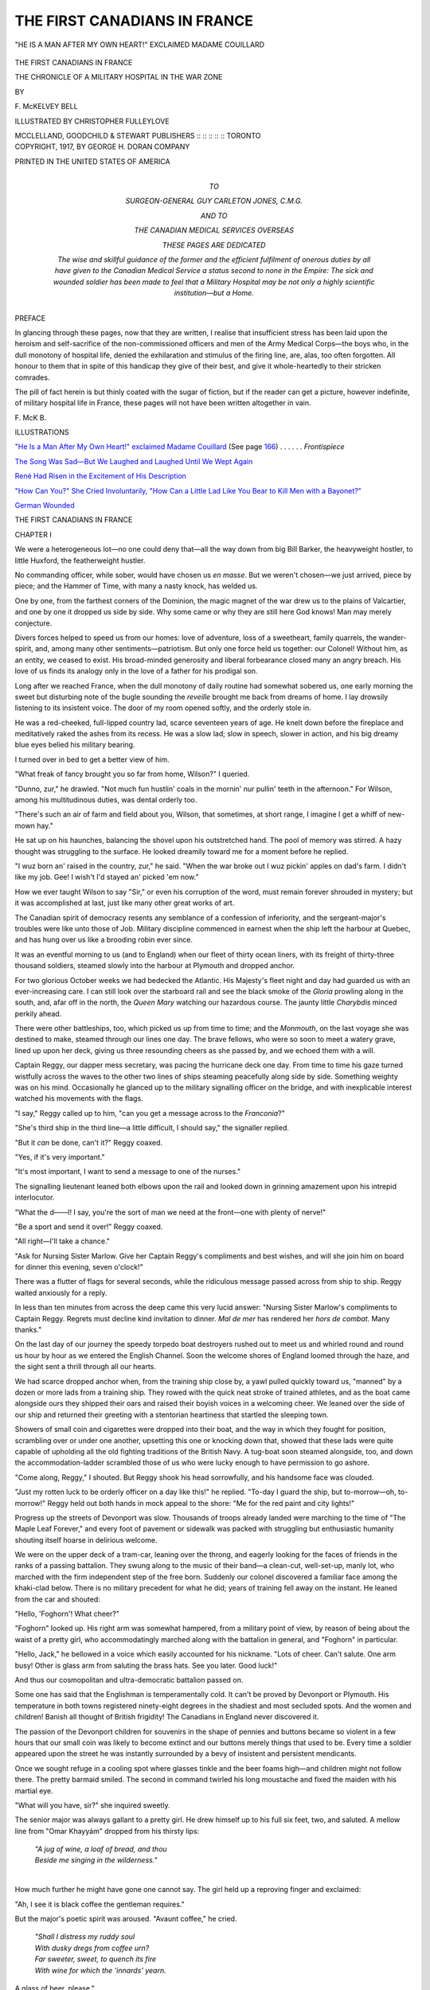 .. -*- encoding: utf-8 -*-

.. meta::
   :PG.Id: 46300
   :PG.Title: The First Canadians in France
   :PG.Released: 2014-07-16
   :PG.Rights: Public Domain
   :PG.Producer: Al Haines
   :DC.Creator: \F. McKelvey Bell
   :MARCREL.ill: Christopher Fulleylove
   :DC.Title: The First Canadians in France
              The Chronicle of a Military Hospital in the War Zone
   :DC.Language: en
   :DC.Created: 1917
   :coverpage: images/img-cover.jpg

=============================
THE FIRST CANADIANS IN FRANCE
=============================

.. clearpage::

.. pgheader::

.. container:: frontispiece

   .. vspace:: 4

   .. _`"HE IS A MAN AFTER MY OWN HEART!" EXCLAIMED MADAME COUILLARD`:

   .. figure:: images/img-front.jpg
      :figclass: white-space-pre-line
      :align: center
      :alt: "HE IS A MAN AFTER MY OWN HEART!" EXCLAIMED MADAME COUILLARD

      "HE IS A MAN AFTER MY OWN HEART!" EXCLAIMED MADAME COUILLARD

   .. vspace:: 4

.. container:: titlepage center white-space-pre-line

   .. class:: xx-large

      THE
      FIRST CANADIANS
      IN FRANCE

   .. class:: large

      THE CHRONICLE OF A MILITARY
      HOSPITAL IN THE WAR ZONE

   .. vspace:: 2

   .. class:: medium

      BY

   .. class:: large

      \F. McKELVEY BELL

   .. vspace:: 3

   .. class:: medium

      ILLUSTRATED BY
      CHRISTOPHER FULLEYLOVE

   .. vspace:: 3

   .. class:: medium

      MCCLELLAND, GOODCHILD & STEWART
      PUBLISHERS :: :: :: :: :: TORONTO

   .. vspace:: 4

.. container:: verso center white-space-pre-line

   .. class:: small

      COPYRIGHT, 1917,
      BY GEORGE H. DORAN COMPANY

   .. vspace:: 3

   .. class:: small

      PRINTED IN THE UNITED STATES OF AMERICA

   .. vspace:: 4

.. container:: dedication center white-space-pre-line

   .. class:: small

      TO

   .. class:: medium

      SURGEON-GENERAL GUY CARLETON JONES, C.M.G.

   .. class:: small

      AND TO

   .. class:: medium

      THE CANADIAN MEDICAL SERVICES OVERSEAS

   .. class:: small

      THESE PAGES ARE DEDICATED

   .. class:: small

      The wise and skillful guidance of the former and the efficient
      fulfilment of onerous duties by all have given to the Canadian
      Medical Service a status second to none in the Empire: The sick
      and wounded soldier has been made to feel that a Military Hospital
      may be not only a highly scientific institution—but a Home.

   .. vspace:: 4

.. class:: center large bold

   PREFACE

.. vspace:: 2

In glancing through these pages, now that
they are written, I realise that insufficient
stress has been laid upon the heroism and
self-sacrifice of the non-commissioned officers and
men of the Army Medical Corps—the boys
who, in the dull monotony of hospital life,
denied the exhilaration and stimulus of the firing
line, are, alas, too often forgotten.  All honour
to them that in spite of this handicap they give
of their best, and give it whole-heartedly to
their stricken comrades.

The pill of fact herein is but thinly coated
with the sugar of fiction, but if the reader can
get a picture, however indefinite, of military
hospital life in France, these pages will not
have been written altogether in vain.

.. vspace:: 1

.. class:: noindent

   \F. McK \B.

.. vspace:: 4

.. class:: center large bold

   ILLUSTRATIONS

.. vspace:: 2

`"He Is a Man After My Own Heart!" exclaimed Madame Couillard`_ (See page `166`_) . . . . . . *Frontispiece*

.. vspace:: 1

`The Song Was Sad—But We Laughed and Laughed Until We Wept Again`_

.. vspace:: 1

`René Had Risen in the Excitement of His Description`_

.. vspace:: 1

`"How Can You?" She Cried Involuntarily, "How Can a Little Lad Like You Bear to Kill Men with a Bayonet?"`_

.. vspace:: 1

`German Wounded`_





.. vspace:: 4

.. _`CHAPTER I`:

.. class:: center x-large bold

   THE
   FIRST CANADIANS IN
   FRANCE

.. vspace:: 3

.. class:: center large bold

   CHAPTER I

.. vspace:: 2

We were a heterogeneous lot—no one could
deny that—all the way down from big Bill
Barker, the heavyweight hostler, to little
Huxford, the featherweight hustler.

No commanding officer, while sober, would
have chosen us *en masse*.  But we weren't
chosen—we just arrived, piece by piece; and
the Hammer of Time, with many a nasty
knock, has welded us.

One by one, from the farthest corners of the
Dominion, the magic magnet of the war drew
us to the plains of Valcartier, and one by one
it dropped us side by side.  Why some came
or why they are still here God knows!  Man
may merely conjecture.

Divers forces helped to speed us from our
homes: love of adventure, loss of a sweetheart,
family quarrels, the wander-spirit, and, among
many other sentiments—patriotism.  But only
one force held us together: our Colonel!
Without him, as an entity, we ceased to exist.  His
broad-minded generosity and liberal forbearance
closed many an angry breach.  His love
of us finds its analogy only in the love of a
father for his prodigal son.

Long after we reached France, when the
dull monotony of daily routine had somewhat
sobered us, one early morning the sweet but
disturbing note of the bugle sounding the
*reveille* brought me back from dreams of home.
I lay drowsily listening to its insistent voice.
The door of my room opened softly, and the
orderly stole in.

He was a red-cheeked, full-lipped country
lad, scarce seventeen years of age.  He knelt
down before the fireplace and meditatively
raked the ashes from its recess.  He was a slow
lad; slow in speech, slower in action, and his
big dreamy blue eyes belied his military bearing.

I turned over in bed to get a better view of him.

"What freak of fancy brought you so far
from home, Wilson?" I queried.

"Dunno, zur," he drawled.  "Not much fun
hustlin' coals in the mornin' nur pullin' teeth
in the afternoon."  For Wilson, among his
multitudinous duties, was dental orderly too.

"There's such an air of farm and field about
you, Wilson, that sometimes, at short range,
I imagine I get a whiff of new-mown hay."

He sat up on his haunches, balancing the
shovel upon his outstretched hand.  The pool
of memory was stirred.  A hazy thought was
struggling to the surface.  He looked dreamily
toward me for a moment before he replied.

"I wuz born an' raised in the country, zur,"
he said.  "When the war broke out I wuz
pickin' apples on dad's farm.  I didn't like my job.
Gee!  I wish't I'd stayed an' picked 'em now."

How we ever taught Wilson to say "Sir,"
or even his corruption of the word, must
remain forever shrouded in mystery; but it was
accomplished at last, just like many other great
works of art.

The Canadian spirit of democracy resents
any semblance of a confession of inferiority,
and the sergeant-major's troubles were like
unto those of Job.  Military discipline
commenced in earnest when the ship left the
harbour at Quebec, and has hung over us like a
brooding robin ever since.

It was an eventful morning to us (and to
England) when our fleet of thirty ocean liners,
with its freight of thirty-three thousand
soldiers, steamed slowly into the harbour at
Plymouth and dropped anchor.

For two glorious October weeks we had
bedecked the Atlantic.  His Majesty's fleet
night and day had guarded us with an
ever-increasing care.  I can still look over the
starboard rail and see the black smoke of the
*Gloria* prowling along in the south, and, afar
off in the north, the *Queen Mary* watching
our hazardous course.  The jaunty little
*Charybdis* minced perkily ahead.

There were other battleships, too, which
picked us up from time to time; and the
*Monmouth*, on the last voyage she was
destined to make, steamed through our lines
one day.  The brave fellows, who were so
soon to meet a watery grave, lined up upon
her deck, giving us three resounding cheers
as she passed by, and we echoed them with
a will.

Captain Reggy, our dapper mess secretary,
was pacing the hurricane deck one day.  From
time to time his gaze turned wistfully across
the waves to the other two lines of ships
steaming peacefully along side by side.
Something weighty was on his mind.
Occasionally he glanced up to the military
signalling officer on the bridge, and with
inexplicable interest watched his movements
with the flags.

"I say," Reggy called up to him, "can
you get a message across to the *Franconia*?"

"She's third ship in the third line—a little
difficult, I should say," the signaller replied.

"But it *can* be done, can't it?" Reggy coaxed.

"Yes, if it's very important."

"It's most important, I want to send a
message to one of the nurses."

The signalling lieutenant leaned both
elbows upon the rail and looked down in
grinning amazement upon his intrepid interlocutor.

"What the d——l!  I say, you're the sort
of man we need at the front—one with plenty
of nerve!"

"Be a sport and send it over!" Reggy coaxed.

"All right—I'll take a chance."

"Ask for Nursing Sister Marlow.  Give
her Captain Reggy's compliments and best
wishes, and will she join him on board for
dinner this evening, seven o'clock!"

There was a flutter of flags for several
seconds, while the ridiculous message passed
across from ship to ship.  Reggy waited
anxiously for a reply.

In less than ten minutes from across the
deep came this very lucid answer: "Nursing
Sister Marlow's compliments to Captain
Reggy.  Regrets must decline kind
invitation to dinner.  *Mal de mer* has rendered
her *hors de combat*.  Many thanks."

On the last day of our journey the speedy
torpedo boat destroyers rushed out to meet
us and whirled round and round us hour
by hour as we entered the English Channel.
Soon the welcome shores of England loomed
through the haze, and the sight sent a thrill
through all our hearts.

We had scarce dropped anchor when, from
the training ship close by, a yawl pulled
quickly toward us, "manned" by a dozen or
more lads from a training ship.  They rowed
with the quick neat stroke of trained athletes,
and as the boat came alongside ours they
shipped their oars and raised their boyish voices
in a welcoming cheer.  We leaned over the side
of our ship and returned their greeting with
a stentorian heartiness that startled the sleeping town.

Showers of small coin and cigarettes were
dropped into their boat, and the way in
which they fought for position, scrambling
over or under one another, upsetting this
one or knocking down that, showed that these
lads were quite capable of upholding all the
old fighting traditions of the British Navy.
A tug-boat soon steamed alongside, too,
and down the accommodation-ladder scrambled
those of us who were lucky enough to
have permission to go ashore.

"Come along, Reggy," I shouted.  But
Reggy shook his head sorrowfully, and his
handsome face was clouded.

"Just my rotten luck to be orderly officer
on a day like this!" he replied.  "To-day
I guard the ship, but to-morrow—oh,
to-morrow!"  Reggy held out both hands in
mock appeal to the shore: "Me for the red
paint and city lights!"

Progress up the streets of Devonport was
slow.  Thousands of troops already landed
were marching to the time of "The Maple
Leaf Forever," and every foot of
pavement or sidewalk was packed with
struggling but enthusiastic humanity shouting
itself hoarse in delirious welcome.

We were on the upper deck of a tram-car,
leaning over the throng, and eagerly
looking for the faces of friends in the ranks
of a passing battalion.  They swung along
to the music of their band—a clean-cut,
well-set-up, manly lot, who marched with the firm
independent step of the free born.
Suddenly our colonel discovered a familiar face
among the khaki-clad below.  There is no
military precedent for what he did; years of
training fell away on the instant.  He leaned
from the car and shouted:

"Hello, 'Foghorn'!  What cheer?"

"Foghorn" looked up.  His right arm was
somewhat hampered, from a military point
of view, by reason of being about the waist
of a pretty girl, who accommodatingly
marched along with the battalion in
general, and "Foghorn" in particular.

"Hello, Jack," he bellowed in a voice which
easily accounted for his nickname.  "Lots of
cheer.  Can't salute.  One arm busy!  Other
is glass arm from saluting the brass hats.
See you later.  Good luck!"

And thus our cosmopolitan and ultra-democratic
battalion passed on.

Some one has said that the Englishman is
temperamentally cold.  It can't be proved by
Devonport or Plymouth.  His temperature
in both towns registered ninety-eight degrees
in the shadiest and most secluded spots.  And
the women and children!  Banish all thought
of British frigidity!  The Canadians in
England never discovered it.

The passion of the Devonport children
for souvenirs in the shape of pennies and
buttons became so violent in a few hours
that our small coin was likely to become
extinct and our buttons merely things that
used to be.  Every time a soldier appeared
upon the street he was instantly surrounded
by a bevy of insistent and persistent mendicants.

Once we sought refuge in a cooling spot
where glasses tinkle and the beer foams
high—and children might not follow there.
The pretty barmaid smiled.  The second in
command twirled his long moustache and
fixed the maiden with his martial eye.

"What will you have, sir?" she inquired
sweetly.

The senior major was always gallant to
a pretty girl.  He drew himself up to his
full six feet, two, and saluted.  A mellow line
from "Omar Khayyám" dropped from his
thirsty lips:

   |  *"A jug of wine, a loaf of bread, and thou*
   |  *Beside me singing in the wilderness."*
   |

How much further he might have gone
one cannot say.  The girl held up a
reproving finger and exclaimed:

"Ah, I see it is black coffee the gentleman
requires."

But the major's poetic spirit was aroused.
"Avaunt coffee," he cried.

   |  *"Shall I distress my ruddy soul*
   |  *With dusky dregs from coffee urn?*
   |  *Far sweeter, sweet, to quench its fire*
   |  *With wine for which the 'innards' yearn.*

A glass of beer, please."

The adjutant leaned over toward me and
hazarded, in a hoarse whisper:

"I presume they have no ice."

The barmaid's red cheeks dimpled and
two straight rows of pearly teeth shone upon
him, as she answered for me:

"Your presumption is ill-founded, young
man.  We have plenty of ice with which to
temper the hot young blood of the Canadians."

The adjutant looked helplessly up, bereft
of repartee; then apostrophised the ceiling:

"And these are the stupid Englishwomen
we have been led to expect!"

Our education was going on apace.

A few moments later we emerged and
discovered ourselves in a veritable whirlpool
of young monetary gluttons.

"Penny, sir! penny! penny!" they shouted
in staccato chorus.  Our supply of pennies
had long since been depleted.  An idea struck me.

"See here," I said in serious tone.  "We're
only a lot of poor soldiers going to the war.
We can't always be giving away pennies.
We need pennies worse than you do."

A sudden hush fell upon the little circle.
Some looked abashed, others curiously
uncertain, a few sympathetic.  The silence lasted
a full minute.  We all stood still looking at
one another.

"Can any little boy or girl in this crowd
give a poor soldier a penny to help him
along to the war?" I asked quietly.

Again silence.  Finally a little ragged tot
of about eight years of age, carrying a baby
in her arms, turned to her companions and
said: "Here, hold the baby for me and I'll
give the poor fellow a penny."  She dived
deep in the pocket of her frock, brought out
a penny, ha'penny (her total wealth) and
held it out to me.

Lieutenant Moe stepped forward.  "Look
here, major," he said sternly, "do you mean
to say you'll take that money from a youngster?"

"I do," I replied, without a smile.

"I won't permit it," he cried.

Here was an embarrassing situation.  I
couldn't explain to him without confessing
to the child as well.  I wished to gauge how
much patriotism beat in those little hearts,
what sacrifice they were prepared to make
for their country; and here was one measuring
up to the highest ideals, I daren't either
withdraw or explain.

"I must have the pennies, Moe, and I am
going to take them," I replied firmly.  "Stand
aside, please!"

Military discipline came to the rescue.  Moe
saluted stiffly and stepped back.  The little
girl gravely handed over the pennies and
took back her baby.

"Any others?" I asked.

Some of the children declared they had
none; a few looked sheepish and hung their
heads.  I slipped a sixpence into the hand
of the little lady.

"Well, I'll be damned!" exclaimed Moe.
"Here's another penny for you," and he
handed the bewildered child half a crown.

A shout of surprise and dismay went up
from the other children, who realised too
late that they had failed in the test.

"The drinks are certainly on me!" Moe
cried.  "About turn!"

Sometimes when I feel that the world is
sordid and mean I go to my trunk and look
at those two coins, and I know that somewhere,
in a frail little body, beats a generous
heart, and I feel that after all part of the
world is worth while.





.. vspace:: 4

.. _`CHAPTER II`:

.. class:: center large bold

   CHAPTER II

.. vspace:: 2

Reggy was on shore at last.  He said he
felt much better walking alone up
street—more as if he owned the town!

It's a strange sensation stepping on solid
ground after weeks on shipboard.  There is
a lack of harmony between oneself and the
ground.  You rock—the ground stands still;
you stand still—the ground rocks, like an
angry sergeant.

The senior major was on the corner,
holding an animated conversation with a
beautifully gowned young lady, to whom he bid
a hasty adieu as Reggy hove in sight.

"Corking girl, that," said Reggy mischievously.

"Where?" demanded the major, looking about.

"The young lady to whom you just avoided
introducing me."

"It's rather a remarkable coincidence," said
the major, avoiding controversy, "that I
should run across a relation in this far-away
place!"

"Very!" Reggy replied drily.  "Family's
fond of travel, I take it."

A tall, well-knit young subaltern elbowed
his way through the crowd and joined the
pair.  Reggy greeted him:

"Better come and have dinner with your
brother and me, Tom.  I feel he needs good
company and a chaperon or two!"

The trio entered the rotunda of the *Royal*.

A distinguished looking gentleman and a
prepossessing lady of middle age stood chatting
together.  Their voices were agitated, and
the three officers could not avoid overhearing
snatches of the conversation.

"He is on the *Cassandra*, and in this
medley of ships no one seems to know where his
is anchored," the man was saying.

"Dear me," sighed the lady.  "To think
that our boy should be so near and that
we should not be able to see him!  It's dreadful!"

"But we must find him," the man declared
reassuringly.  "Surely there is some way
of reaching the ship?"

"They tell me no one is allowed on board;
and when the battalion disembarks they will
be marched away.  What shall we do?" she
cried in great distress.

Reggy's impulsive heart was touched.  He
approached them and respectfully saluted.

"A thousand pardons, sir," he said, "for
breaking in upon a private conversation, but
I couldn't help overhearing your words.  Can
I be of any assistance to you?"

"It is very kind of you, indeed," the man
answered in a rich voice of unusual gentility.
"Perhaps you can help us.  My son is aboard
the *Cassandra*.  We haven't seen him since
he went to Canada four years ago.  He is
only a Tommy, so cannot come ashore, and
it seems impossible to get into communication
with him."

"What luck!" Reggy exclaimed.  "His ship
and ours are anchored side by side; so close,
in fact, that we have a connecting gang-way."

"Oh, do you think we could get out to
him?" the mother asked anxiously.  "We
have no permit to visit the ships."

"If you can get authority to enter the
dockyards, I'll see what I can do to get
you aboard to-morrow noon," Reggy
answered.  "I'll meet you at the quay."

"God bless you!" exclaimed the lady, with
tears in her eyes.

The following day, true to his word, Reggy,
with a written permit in his pocket, ushered
Mr. and Mrs. Hargreaves aboard the ship.

"You will stay and lunch with me," said
Reggy.  "I'll get your boy across, and we'll
all lunch together."

"But I was under the impression that
Tommies were not allowed to dine with
officers," protested Mr. Hargreaves.

"The deuce!  I'd forgotten all about that,"
Reggy exclaimed, as he scratched his head
perplexedly.  "Ah, I have it," he ejaculated
a moment later; "he shall be an officer during
the meal.  I'll lend him a tunic.  No one else
on board will know."

"But I don't wish you to get yourself into
trouble," Mr. Hargreaves remonstrated.

Reggy laughed.

"I love such trouble," he cried, "and the
risk fascinates me.  I'll be back in a
moment."  And he dashed off in his impetuous
way.

In a short time he returned, bringing with
him a handsome but much embarrassed youth,
wearing a captain's uniform.  But the sight
which met his eyes banished all thought of
clothes.

"Mother!  Father!" he cried; and in a
moment was clasped in his mother's arms,
while tears of joy she didn't strive to hide
rolled down her cheeks.  The old gentleman
turned his head aside to hide his own
emotion, and Reggy, feeling *de trop*, slipped
quietly away.

A few days later our ship was dragged
slowly into dock by two small but powerful
tug-boats.  The boys who had been caged
on board for a full week in sight of but
unable to reach the land shouted and danced
for joy.  The noise of the donkey engine
pulling our equipment out of the hold was
to us the sweetest sound on land or sea.

We were almost the last ship to dock, and
a thousand boys were impatiently awaiting
their turn to step on English soil.  Machine
guns, boxes of rifles and ammunition, great
cases of food and wagons came hurtling
through the hatchway, vomited from the
depths below.  With great speed and
regularity they were deposited on the quay, while
heavy motor lorries, piled high with freight,
creaked from dock to train.

From across the quay, and in awesome
proximity, the great guns of the battle
cruisers *Tiger* and *Benbow* yawned at us.  As
far as one might look heavily armoured
men-of-war, ready to sail or in process of
construction, met the eye, and the deafening
crash of the trip-hammer stormed the ear.
Britain may well be proud of her navy.  Its
size and might are far beyond our ken.
Patiently, in peaceful harbour, or on sea, she
lies in wait and longs for Germany's
inevitable hour.

The hospitality of the citizens of
Devonport and Plymouth will long remain a
pleasant recollection.  First impressions linger and
our first impressions there still stir up
delightful memories.

"Now, then, look sharp there!  Stow them
adoos an' get aboard!"

It was the raucous voice of Sergeant Honk
which thus assailed his unwilling flock.  The
boys were bidding a lengthy farewell to the
local beauties, who had patriotically followed
them to the train.

The sergeant was hot and dusty, and
beaded drops of sweat dripped from his
unwashed chin.  His hat was cocked over one
eye, in very unmilitary style.  The
Tommies, under the stimulating influence of two
or more draughts of "bitter" purchased at
a nearby bar, were inclined to be jocose.

"'Ave *another* drink, 'Onk!" cried one,
thrusting a grimy head from the train
window and mimicking Honk's cockney accent.
This subtle allusion to previous libations
aroused the sergeant's ire.

"Oo said that?" he shouted wrathfully, as
he turned quickly about.  "Blimey if yer ain't
got no more disc'pline than a 'erd uv Alberta
steers!  If I 'ears any more sauce like that
some one 'ull be up for 'office' in th' mornin'!"

The culprit had withdrawn his head in time,
and peace prevailed for moment.

"What's that baggage fatigue doin'?" he
cried a moment later.  "D'ye think y'er at
a picnic—eatin' oranges?  Load them tents!"

The orange-eating "fatigue," looking very
hot and fatigued indeed, fell reluctantly to
work.

Sergeant Honk was not beautiful to look
upon—his best friends conceded this.  His
nose was bent and red.  He had one fixed
and one revolving eye, and when the former
had transfixed you, the latter wandered
aimlessly about, seeking I know not what.  He
was so knock-kneed that his feet could never
meet.  I think it was the sergeant-major in
Punch who complained that "it was impossible
to make him look 'smart,' for when his
knees stood at attention his feet would stand
at ease."

To see Honk salute with one stiff hand
pointing heavenward and his unruly feet ten
inches apart has been known to bring a wan
sweet smile to the face of blasé generals; but
subalterns, more prone to mirth, have
sometimes laughed outright.

Some one had thrown a banana peel upon
the station platform.  Honk stepped backward
upon its slippery face.  He didn't fall,
but his queer legs opened and shut with a
scissor-like snap that wrenched his dignity
in twain.

"Fruit's the curse of the army," he muttered.

Somehow we got aboard at last—officers,
non-commissioned officers and men.  The
crowd cheered a lusty farewell, and amidst
much waving of pocket handkerchiefs and
hats, Plymouth faded away, and the second
stage of our journey began.

It was midnight when we pulled into
Lavington station.  There is no village
there—merely a tavern of doubtful mien.  Rain was
falling in a steady drizzle as we emerged
upon the platform and stood shivering in
the bleak east wind.  The transport officer,
who had been awaiting our arrival,
approached the colonel and saluted.

"Rather a nasty night, sir," he observed
courteously.

"Bad night for a march," the colonel
replied.  "My men are tired, too.  Hope we
haven't got far to go?"

"Not very, sir; a matter of eight or nine
miles only."

The colonel glanced at him sharply, thinking
the information was given in satirical
vein; but the Englishman's face was inscrutable.

"Nine miles!" he exclaimed.  "That may
be an easy march for seasoned troops, but
my men have been three weeks on shipboard."

"Sorry, sir, but that's the shortest route."

"Thanks; we'll camp right here."  The
colonel was emphatic.

"In the rain?" the Englishman inquired
in some surprise.

"Yes.  What of it?"

"Nothing, sir; but it seems unusual, that's
all."

"We're unusual people," the colonel
answered dryly.  "Quartermaster, get out the
rubber sheets and blankets.  The station
platform will be our bed."

The transport officer saluted and retired.

The adjutant was weary and sleepy.  He
had vainly tried a stimulating Scotch or two
to rouse his lagging spirit.

"Fall in, men," he shouted.  "'Shun!  Right
dress.  Quartermaster, issue the blankets,
please."

The quartermaster was disposed to argue
the point.  The blankets would all be wet
and muddy, and damaged with coal cinders;
but he was finally overruled.

The adjutant turned to look at the men.
Their line had wabbled and showed strange
gyrations.

"*Will* you men stand in line?" he cried.
"How do any of you ever expect to succeed
in life if you can't learn to stand in a straight
line?"  With which unanswerable argument
and much pleased with his midnight philosophy,
he relapsed into his customary genial smile.

At last the blankets were distributed, and
in an hour the station platform and bridge
over the tracks looked like the deck of an
emigrant steamer.  Wherever the eye reached,
the dimly-lighted platform showed rows of
sleeping men, rolled up and looking very like
sacks of potatoes lying together.

Five of us officers turned into the
expressman's hut, and in the dark fell into
whatever corner was available.  Reggy and
I occupied either side of an unlighted stove,
and throughout the jumpy watches of the
night bruised our shins against its
inhospitable legs.

Dawn was breaking, and breaking darkly,
too, as the dim shadow of the expressman
came stumbling across the platform through
rows of growling men.  At last he reached
his office, and, all unconscious of our
presence, stepped within.  He stepped upon the
sleeping form of the adjutant, and the form
emitted a mighty roar.  The expressman
staggered back in amazement, giving vent to this
weird epigram:

"Every bloomin' 'ole a sleepin' 'ole!"

"You'll 'ave to get up," he cried
indignantly when he had recovered from his
astonishment.  "This ain't a bloomin' boardin'-'ouse!"

"Could you return in half an hour?" Reggy
queried in drowsy tones, but without opening
his eyes.

"No.  I couldn't return in 'alf an hour,"
he mocked peevishly.

"Run away like a good fellow, and bring
some shaving water—-have it hot!" Reggy
commanded.

"Oh, I'll make it 'ot for you all right, if
you don't let me into my office," he retorted
angrily.

Might is not always right, so we reluctantly
rose.  We had had three hours of fitful sleep—not
too much for our first night's soldiering.
Hot coffee, cheese and biscuits were soon
served by our cooks, and we prepared for
our first march on English sod.

No one who made that march from
Lavington to West Down North will ever
forget it.  Napoleon's march to Moscow was
mere child's play compared with it.  Reggy
said both his corns were shrieking for Blue
Jays and when Bill Barker removed his socks
(skin and all) it marked an epoch in his life,
for both his feet were clean.

Every fifteen minutes it rained.  At first
we thought this mere playfulness on the part
of the weather; but when it kept right on
for weeks on end, we knew it to be
distemper.  By day it was a steady drizzle, but at
night the weather did its proudest feats.
Sometimes it was a cloudburst; anon an
ordinary shower that splashed in angry little
squirts through the canvas, and fell upon
our beds.

And the mud!  We stood in mud.  We
walked in mud.  We slept in mud.  The
sky looked muddy, too.  Once, and only
once, the moon peeped out—it had splashes
of mud on its face!

Reggy loved sleep.  It was his one
passion.  Not the sweet beauty sleep of youth,
but the deep snoring slumber of the
full-blown man.  But, oh, those cruel "Orderly
Officer" days, when one must rise at dawn!
Reggy thought so, too.

Six a.m.  The bugle blew "Parade."  Reggy
arose.  I opened one eye in time to see
a bedraggled figure in blue pyjamas stagger
across the sloppy floor.  His eyes were heavy
with sleep, and his wetted forelock fell in a
Napoleonic curve.  The murky dawn was
breaking.

Outside the tent we could hear the sergeant-major's
rubber boots flop, flop, across the
muddy road.

"Fall in, men!  Fall in!"  His tones,
diluted with the rain, came filtering through
the tent.  It was inspection hour.

Reggy fumbled at the flap of the tent,
untied the cord, and through the hole thus
made thrust his sleep-laden head.

"Parade, 'shun!" shouted the sergeant-major
(a sly bit of satire on his part).  The
warning wasn't needed.  The sight of
Reggy's dishevelled countenance was enough; Bill
Barker himself "shunned."  Somewhere from
the depths of Reggy's head a sleepy
muffled voice emitted this succinct command:

"Serg'nt-major; dish-mish th' parade."

"Right turn!  Dis-miss!"  With a shout
of joy the boys scampered off to their tents.

A moment later Reggy tumbled into bed
again, and soon was fast asleep.  And within
two hours, at breakfast, he was saying, with
virtuous resignation: "How I envied you
lucky devils sleeping-in this morning!  I was
up at six o'clock inspecting the parade."  And
the halo of near-truth hovered gently about
his head.

Thus passed three weeks of rain and mud.
In spite of ourselves we had begun to look
like soldiers.  How we ever developed into
the finest hospital unit in the forces none
of us to this day knows—and none but
ourselves suspects it yet.  We had, and have still,
one outstanding feature—a sort of native
modesty.  Whatever in this chronicle savours
of egotism is merely the love of truth which
cannot be suppressed.

And then, one eventful day, the
surgeon-general came to inspect us.  He seemed
pleased with us.  Presently he passed into
the colonel's tent, and they had a long and
secret conference together.  Finally the pair
emerged again.

"What about your horses?" the general queried.

The horses had been our greatest worry.
They came on a different boat, and the two
best were missing or stolen.  Once Sergeant
Honk discovered them in the lines of
another unit, but was indiscreet enough to
proclaim his belief to the sergeant-major of that
unit.  When we hurried down to get them
they were gone.  No one there had ever
heard of a horse of the colour or design which
we described.  We were discouraged, and
in our despair turned to the senior major,
who was a great horseman and knew the
tricks of the soldier horse-thief.

"Don't get excited," he said reassuringly.
"They've only hidden away the horses in a
tent, after you chumps recognised them.
To-morrow, when they are not suspicious, I'll go
down and get them."

And on the morrow *mirabile dictu* he
secured them both.

So the colonel answered: "The horses are
here, and ready, sir."

Ready for what?  There was a tenseness
in the air—a sense of mystery that could
not be explained.  We listened again, but
could only catch scraps of the conversation,
such as "Transport officer," "Nine a.m."
"Don't take the mess tent or any tents but
hospital marquees."

Something was brewing and brewing very
fast.  At length the colonel saluted, and the
general left.

"What news, Colonel?", we cried
breathlessly, as soon as discretion allowed.  And he
let fall these magic words:

"We are under orders to move.  We shall
be the first Canadians in France!"





.. vspace:: 4

.. _`CHAPTER III`:

.. class:: center large bold

   CHAPTER III

.. vspace:: 2

It was exactly 10 p.m. as Bill Barker and
Huxford, with the heavy team and wagon,
drove up to the colonel's tent.

"Do you think you can find your way
to Southampton in the dark?" the colonel
asked Barker somewhat anxiously.

"Yes, sir.  I've never been lost in my
life—sober."  The afterthought was delivered
with a reminiscent grin.

"Remember, no 'booze' until the horses are
safely in the town; and a glass of beer will
be quite enough even then," the colonel
admonished him.

"Never fear, sir," Bill replied, as he
saluted.  With a last long look at the camp
he said: "Good-night, sir," and the horses
started down the muddy road.

Why we should still have any affection
for that camp in which none of us ever wore
a dry stitch of clothes or knew a moment's
comfort, is merely another illustration of the
perversity of human nature.  Like Bill Sikes'
dog, our love is stronger than our common
sense.  For a moment we stood watching the
team pass down through the lines toward
the unknown south, and then we turned in
to sleep.

At 3 a.m. our camp was all astir, and the
dull yellow glow of candles and lanterns
shining through the tents dotted the plain.  Here
and there brighter lights flitted to and fro,
as the men proceeded rapidly with the work
of packing up.

And what a medley of goods there was!
Blankets and rubber sheets were folded neatly
into their canvas covers; stoves and pots
and pans were crated; boxes of cheese, jam
and bully-beef, together with bags of bread
were carried out of the tents into the open.
At one side stood large boxes of medicines,
beds, mattresses, portable folding tables and
chairs, and a hundred other varieties of
hospital necessaries, all packed and ready for
transport.

By 9 a.m. the motor lorries commenced to
arrive.  How the boys worked that morning!
The pile of forty tons of goods which
represented our home, and soon would be the
home of many others, sick and wounded,
melted away before their united effort.

We had come to Salisbury Plain in the
rain; it was but fitting that we should leave
in a similar downpour.  We did!

The soldier is a strange creature; a migratory
animal whose chief delight in life is
moving.  Put him in one place for months,
be it ever so cheery and comfortable—he frets
like a restless steed; but give him the rein,
permit him to go, he cares not whither—he
is happy.  It may be from sunshine to
shadow; it may be from château to trench; it may
be from heaven to hell—he cares not if he but
moves, and, moving, he will whistle or sing his
delight.

The road was lined with envious Tommies
who came to see us start.

"Yer colonel muster had *some* pull with
Kitch'ner t' git ye away so soon," said one
of the envious to Tim, the colonel's batman.

Tim was quite the most unique of all our
motley tribe.  He was born in Ireland,
educated (or rather remained uneducated) in
the Southern States, and for the past ten
years had lived in Canada.  He was a faithful
servant, true to his master and to all his
friends.  Like many another "original," he
was permitted to take liberties which shocked
all sense of military discipline, as well as
every other sense; but he amused us and was
forgiven.  He was a prize fighter, too, of
no mean ability, and carried the scars of
many a hard-fought battle.  No other being
in the world used a dialect like Tim's.  It
was a language all his own, and negroid in
character.

"Pull wit' Kitch'ner!" he replied disdainfully.
"Wit George hisself, ye means.  D'ye
s'pose my kernel hobnobs wit' anyt'ing lessen
royalty?  De king sent fer him, an' he goed
to Lunnon a' purpose."

"'Wot is yer Majesty's command?' sez de
kernel.

"'Kernel,' sez he, 'when I seed yer men
on p'rade las' Sunday, I turned to Lord
Kitch'ner an' sez: "Kitch'ner, it ain't right
t' keep men as good as dat in England; dere
place is at de front!"'"

"You was sure needed there," Tim's vis-à-vis
interjected sarcastically; "good thick-headed
fellers t' stop a bullet."

Tim ignored the remark, and continued:

"So he sez, 'Kernel, yer unit 'ull be de first
t' leave fer France, an' good luck t' ye!'  Wit
dat de kernel comed back, an' now we're goin'
to see de Pea-jammers."

"Wot's them?" the other growlingly inquired.

"Don't ye know wot Pea-jammers is yet?
Ye muster bin eddicated in night school.
Pea-jammers is Frenchmen."

By what process of exclusion Tim had
arrived at this strange decision with reference
to the French, none but himself knew; and
he never by any chance alluded to them
otherwise.

"All in, men!" shouted the sergeant-major,
and each man scrambled to his allotted place.

To look at the rough exterior of our men
one would not suppose that music lurked
within their breasts—nothing more unlikely
seemed probable; and yet, listen to the
vibrant harmony of their chorus as they sit upon
their bags and boxes!  It rolls in melodious
waves over the camp, and crowds of soldiers
come running toward the road to listen.  Oh,
you may be sure they had their good points,
those lads of ours—so many good points, too!

The lorries started, and the boys lifted
their voices to the strains of "Good-bye,
Dolly, I Must Leave You."  The little crowd
which lined the road on either side raised
their caps and gave three cheers in kindly
token of farewell.  As we looked back upon
those stalwart soldier-boys, many a wistful
glance was cast toward us, and many a
longing eye followed the trail of our caravan.

Night had fallen before our train puffed
noisily into the railway sheds at Southampton.
How hungry we were!  And the sight
of the crowded buffet and its odour of steaming
coffee gave us a thrill of expectant delight.

There are times in life when it takes so
little to please or interest one.  In the ornate
grandeur of a metropolitan hotel such coffee
and cake as we received that night would
have called forth a clamour of protest; but
in the rough interior of a dockyard shed no
palatial surroundings mar the simple
pleasures of the soul.  What delicious cheese our
quartermaster produced out of a mud-covered
box, and how splendidly crisp the hard-tack,
as we crunched it with hungry teeth!  Seated
on our bags and boxes, we feasted as none
but hungry soldiers can, and the murky
coffee turned into nectar as it touched our lips.

Through the big doorway, too, the eye
could feast on the towering side of the ship
which was so soon to take us to our great
adventure, as she lay snuggled against the
quay.  But as we rested there, another train
pulled into the sheds and stopped.  The doors
were opened from within, and we were
surprised to see hundreds of great horses step
quietly and solemnly out upon the platform.
There was a marvellous dignity about those
tall, magnificent animals, with their arched
necks and glossy coats.  They drew up upon
the platform in long rows like soldiers.  There
was no neighing, no kicking or baulkiness.
They seemed to be impressed with the
seriousness of the mission upon which they were
sent.  A little later, as they passed up the
ship's gangway, and were marched aboard,
no regiment ever stepped upon the deck with
finer show of discipline.

Our saddle horses were already aboard;
but what had become of Barker and the team?

"Where's Barker?" the colonel suddenly
demanded.  No one present knew; but, as
if in answer to his question, little Huxford
came running down the platform.  By the
look of distress upon his face we knew
something serious had happened.

"What is it, Huxford?" cried the colonel,
as Huxford approached.

"Barker's been arrested, sir, by the
military police, and the team are in the
detention camp, four miles from here," he gasped.

"Drunk, I suppose?" the colonel queried
angrily.

"Well, sir, he *had* had a drink or two, but
not till after we got to town," Huxford
answered reluctantly.

"I might have guessed as much," said the
colonel with some bitterness.  "It's useless to
depend upon a man who drinks.  Here,
Fraser," he called to Captain Fraser, "take
a taxi and make the camp as quickly as
possible.  The boat sails in two hours.  Don't
fail to bring both Barker and the horses—although,
Lord knows, Barker would be no great loss."

It was characteristic of the colonel that no
matter what scrapes we got into, no matter
what trouble or humiliation we caused him,
he never forsook us.  More than once in the
days that were to follow he saved some
reckless youth from being taken out at early
dawn and shot; not because he did not feel
that the punishment was deserved but
because his big, kindly heart enwrapped every
one of his wayward soldier-boys with a
father's love.

An English regiment was embarking upon
the same ship with us.  The donkey engine was
busy again hauling their accoutrement and
ours aboard.  Great cases swung aloft in
monotonous yet wonderful array.  Sometimes
a wagon was hoisted into the air; again a
motor truck was lifted with apparent ease,
swayed to and fro for a moment high above
our heads, and then descended to the depths
below.  By midnight the ship was loaded,
but Barker and the team with Huxford and
Captain Fraser had not returned.

The transport officer addressed the senior major.

"I'm sorry," he said, "but I can't hold the
ship more than ten minutes longer.  If your
men don't arrive by that time they'll have
to remain behind."

The colonel had gone to meet the train
on which the nursing sisters were to arrive.
They were coming from London to join us,
and were to cross upon the same boat.  But
the colonel returned alone.

He was a tall, well-built, handsome man,
and his winning smile was most contagious.
It took a great deal to ruffle his genial good
nature, and his blue-grey eyes were seldom
darkened by a frown, but this was a night
of unusual worry.

He called out to Captain Burnham:

"Have your luggage brought ashore,
Burnham.  You and I will remain behind to
chaperon the nurses.  They can't possibly
make the boat."

"What's the trouble, sir?" Burnham inquired,
as he descended upon the quay.  "Was
their train late?"

The colonel laughed a trifle impatiently.

"No; the train was quite on time, but I
have been having a new experience.  I
under-estimated the baggage of thirty-five women,
that's all.  It's astounding!  I don't know
how many trunks each nurse has, but the
*tout ensemble* makes Barnum's circus train
look foolish.  I ventured to remark that we
were only going to the war, not touring
Europe, but this precipitated such a shower
of reproach upon my innocent head that I
made no further protest.  I was never able
to oust one woman in an argument.  Imagine,
then, where I stood with thirty-five!  The
trunks, every one of them, will cross with
us to-morrow, and if they wish to bring
Peter Robinson's whole shop, you won't hear
a murmur from me!"

At this moment the sound of horses' hoofs
coming at the gallop broke upon our ears;
and Captain Fraser, himself driving the team,
with Barker and Huxford clinging to the
seat for support, dashed upon the quay.  As
the horses pulled up, Barker descended and
stood sheepishly awaiting the inevitable.

"Barker, I'm ashamed of you," the colonel
said in a tone of stern reproach.  "You have
been the first to bring disgrace upon our unit,
and I hope you will be the last.  In future
Huxford will have charge of the team.  I
shall have something further to say when we
reach France.  Get aboard!"

Barker dropped his eyes during this speech.

"I'm sorry, sir, I—I didn't mean to
disgrace you, sir!"  With these words he saluted
and shuffled humbly and contritely aboard.

It was many a long day before Barker
tasted liquor again.  The colonel's words
burned with a dull glow in his heart, and
kindled a spark of manhood there.

Crossing the Channel in those days was
not as comparatively safe as it is to-day.
Under the water, always prowling about,
lurked the German submarines.  Every day
reports of their dastardly deeds came to hand.
Being torpedoed was not the sort of end
which one might wish.  There was no honour
or glory in such a death, and besides, the
water looked dreary and cold.  In spite of
oneself the thought of being blown suddenly
into the air recurred occasionally to mind.  It
was not that we had any real fear, for any
form of death was part of the game of
hazard on which we had embarked.  But
we stood for some time upon the deck and
peered inquisitively into the darkness as we
steamed rapidly out into the Channel.

What was the dull glow at some distance
ahead?  Perhaps a ship—it was impossible
to say.  We looked astern, and there in the
darkness we could just discern a ghostly
shape which followed in our wake, and, hour
by hour, ahead or behind, these two
mysterious phantoms followed or led our every
turn.

Dawn was breaking; the hazy shapes became
more real.  Slowly the daylight pierced
the mist, and there revealed to our
astonished gaze, were two sturdy little torpedo
boat destroyers.  It was a part of that
marvellous British navy which never sleeps by
night or day.

What a sense of security those two
destroyers gave us!  The mist closed round
us again, and hid them from our view, but
ever and anon the roar of our siren broke
the silence and presently, close by, a sharp
answering blast told us that our guardians were
near.  By and by the fog closed round about
us so densely that further progress was
unsafe, and so the engines were stopped, and
for another day and night we remained at sea.





.. vspace:: 4

.. _`CHAPTER IV`:

.. class:: center large bold

   CHAPTER IV

.. vspace:: 2

During the day and a half that we stood
out in the Channel fog, wondering whether
we should ever reach land, or whether a
stray German submarine would send us to
a higher sphere, we had plenty of time to
look about the ship.  She was an India liner
which had been pressed into service as a
troop ship; and the Hindu stewards looked
after our many wants as only the Oriental can.

What a far-reaching cosmopolitanism emanates
from that little land of Britain!  Here
were English officers giving orders to the
Hindus in their own mysterious tongue; and
the deference with which these men obeyed
helped us to realise Britain's greatness.  To
conquer a country, tame it, civilise it—sometimes
by force—and still retain the love and
respect of its inhabitants, is a power given to
but few peoples; yet Britons possess it to the
full.

On Sunday morning—a bright warm day
in early November—our ship steamed slowly
into the port of Le Havre.  We lingered a
few minutes near a high stone quay.  Close
beside us was a Belgian hospital ship, its
white and green paint and big red crosses
contrasting strangely with our own dull grey.
We could see the nurses and medical officers
on board ministering to their patients with
tender care and solicitude.

We were steaming slowly through a
narrow channel between block after block of
wharves, where ships unnumbered piled their
ocean freight.  Finally we emerged into a
great basin filled with craft, both large and
small, some of which were dismantled.  Across
the bay a splendid ocean liner reared her four
smokeless funnels toward the sky; she was
one of that great fleet of passenger ships, so
recently the pride of France, now thrust aside
by the stern demands of ruthless war.

At length we docked, and as we stood leaning
over the rail, some little children came
running down the quay to greet us.

"*Messieurs!  Messieurs!  Bon jour!*" they
cried; and then for the first time we realised
that we were in a foreign land.

*France, la belle France*!  How often have
we dreamed of you in better days!  Bright,
vivacious France, whose wit and laughter
sparkled like champagne, whose joy was ever
rampant!  How soon your smiles and tears
were to intermingle with our own!

But the soldiers on board had not yet
learned to speak in French, and they
responded in our own dull tongue: "Good-day,
little girls.  Hello, little boys," and they
dropped silver coins and pennies on the quay.

The French children had already learned
a word or two of English, and they had also
discovered that the Tommy understood two
very useful French words.  Not to be
outdone in courtesy, they flung them up to us
in piping chorus: "Good-night, cigarette,
souvenir!"

How many thousand times we have since
heard this same greeting!  It has become the
children's formula, and as a gracious concession
to our ignorance of French has met its
just reward—in pennies.

Dusk fell before we had completed the
unloading of our equipment and had it all
stowed away in the *hangar*.  Then we formed
up and, with a French boy-scout as guide,
started our march toward camp.

The senior major, on his splendid black
horse, led the van; the men, contrary to
military custom, carrying a Union Jack, followed,
and Captain Reggy and I, mounted, brought
up the rear.

The first half-mile of our march was
uneventful, as there were few people in the
streets of the *basse ville*; but as we passed
farther up into the city the sidewalks
became crowded with spectators.  At first the
French mistook us for English soldiers on
the march, the sight of whom, while an
almost hourly occurrence, was still a matter of
keen interest.  But as the crowd, becoming
larger and larger, and pushing one another
off the sidewalks into the road, caught a
glimpse of our shoulder badges marked
"Canada," the word was passed from mouth
to mouth with lightning-like rapidity, and
the excitement became intense.

They broke forth into the wildest
cheering and shouted again and again, "*Les
Canadiens!  Vive le Canada!*" until the
clamour was deafening.  Men, women and
children surrounded us in thousands, laughing,
singing and talking, shaking the soldiers by
the hand, embracing and even kissing them
in the excess of their welcome.

That the boys weren't always kissed on
account of their irresistible beauty may be
gathered from this little conversation which
took place *en passant*:

"*Mon Dieu!*" exclaimed one of the girls
to her nearest neighbour, "why did you kiss
that ugly face?"

"Because," was the reply, "he looked so
lonely—he seemed to need it most."

They marched up the street with us, arm
in arm, all who could get near enough, and
threw a thousand questions at us in one
unintelligible clatter of French.  It was a
welcome to stir the blood of the coldest, and from
that moment we took France to our hearts,
as she had taken us, and held her fast.

What did the landing of a mere handful
of Canadians mean to France?  There weren't
enough of us to be of much importance,
compared with the thousands of other British
troops which landed daily.  But the French,
with their keen sense of appreciation,
recognised at once that the advent of this little
Canadian band had a broad significance; it
meant that in her great struggle for the cause
of liberty and humanity France was to be
supported not only by Britain but by the
far-flung elements of the Empire.  It meant
encouragement; it meant success!

And as they shouted "*Vive le Canada*"
we echoed with a will, "*Vive la France*."  We
sang, too, "God Save the King," and
"*La Marseillaise*."  A few who knew
English joined in the first, but "*La Marseillaise*"
starting by courtesy with us, swelled in a
moment into a mighty anthem which swept
the city like a storm.  Later, when we
followed with "The Maple Leaf," a respectful
silence fell upon the throng.  With quick
intuition they knew it was a song of home,
with which they sympathised, but which they
could not understand.  And as the melody
concluded we could hear them whispering one
to another: "*Quelle est cette chanson?*"  And
we answered in our broken French, "It is a
song of our native land, far, far from here."

It was my good fortune during this strange
march to ride upon the side close to the
curb, while Reggy, in comparative obscurity,
rode opposite.  Frequently, too, it was my
privilege to return the greetings of the dainty
French girls who lined the walk and waved
their handkerchiefs high above the heads of
the crowd in the road.

At last Reggy, trotting along in the shadow,
could contain himself no longer.  He burst out:

"Hang it all, major!  Just my bally
luck again; you're always closer to the girls
than I."

"But not closer to their hearts, Reggy
dear," I interjected soothingly.

"Small consolation, that, in the present
situation," Reggy was grumbling, when he was
suddenly interrupted by a pretty black-eyed
girl who, running alongside his horse, caught
him by the hand and forthwith begged a kiss.
I believe—or, rather, I hope—Reggy blushed.
I should always like to think that at that
precise moment Reggy's sense of modesty
came to his rescue.  If it did, however, it
vanished again with alarming rapidity.

"Here's an embarrassing situation," he
cried dolefully.

"Very trying, indeed, to have a pretty girl
demand a kiss," I laughed.

"Confound it!" he returned.  "That's not
the trouble; but I'm not horseman enough to
lean over and get it."

There, you see, Reggy in one fell moment
had destroyed all my illusions about him.
Here was I worrying over his distress and
presumed embarrassment, while he, hopeless
young scamp that he was, showed actual
regret because he couldn't fall from grace.

"I would suggest that you dismount," I
answered, in a spirit of sarcasm.

For a moment I believe this insane thought
obsessed him, and then his latent sense of
military discipline and dignity saved him.
He turned regretfully to the young lady, and
pressing her hand warmly—very warmly, I
thought—broke forth in schoolboy French:

"*Merci, cherie!  Mille fois, mille fois*.
Another time will have to do."

"*Est-ce-que vous parlez Français,
monsieur?*" she demanded sweetly.

"Rather rough on your French, Reggy,"
I teased, "asking you, after that brilliant sortie,
if you really speak the language."

Reggy appeared hurt.

"Look at you," he cried, "riding along like
a bloated monarch, scooping in the obeisance
of the whole kingdom, and because I
command the attention—and, I trust, respect—of
only one of your subjects, you're jealous.
Out upon you—for shame!"

All good things come to an end at last.
For half an hour we had been princes or
kings, drinking in the nectar of adulation in
mighty gulps.  It turned our heads and made
us dizzy, and this feeling of elation lasted long
after we had left the crowd behind, and the
faint cry of *Vive les Canadiens* followed us
into the darker streets.  We toiled slowly
over the cobble stones, up the steep hill, and
finally into camp.

The camp commandant came to meet us a
few minutes after we arrived.  He was a
fine-looking specimen of British officer—tall,
athletic, with iron-grey hair and keen blue eyes.
He smiled as he greeted us.

"Good evening, gentlemen," he said, as
the senior major approached and saluted.
"Where have you all come from?"

"Originally from Canada, sir," the major
replied, "but recently from Salisbury Plains."

"How interesting," he cried in a tone of
delighted surprise.  "I had no idea the
Canadians were coming to France so soon."

"Weren't you expecting us, sir?" the major
ventured.

The commandant laughed good-humouredly.
We seemed to amuse him.

"Well, not exactly," he replied; "but you
are quite welcome.  Take those three rows of
tents, draw your rations and make yourselves
at home.  One of these days orders will come
along for you."

One of these days!  Well, well!  Was he
actually addressing us in that careless and
flippant manner, we who had just taken
France by storm?  Alas! we were not so
important after all.  For a full hour we had
looked upon ourselves as the whole war, and
the rest of the British army as a mere
background to our glory.  And now we were told
that "one of these days!"  It was really too
bad.  But still, he was kindly and courteous,
and behind those smiling eyes lurked a great
sympathy, I am sure, for our little band.

We looked about us and then we understood.
There were miles of tents.  Regiments
of soldiers were marching in and regiments
were marching out—the Highland "kilties"
with their sporrans swaying to and fro in
stirring unison.  We heaved a sigh.  It was all
too true.  We were only one small cog in
the great machine!

But the senior major was elated with a
strange and inexplicable emotion.  After the
commandant had bidden us good-night, he
paced back and forth, with his hands behind
his back and his head in the air.  He raised
his feet high as he walked, and clicked his
spurs with the firmness of his tread.
Something was effervescing in his mind, and soon
would blow his mental cork out.  What was
it?  He twirled his moustaches from time
to time and smiled a crafty smile.  At last
it popped:

"Gentlemen," he said, "that's one thing
which no one can ever take from me!"

"What?" we cried breathlessly.

"That *I* was the first officer who ever led a
Canadian unit into France!"

Oh, the supreme egotism and self-love of
old bachelorhood!  We turned away without
a word, in time to hear little Huxford's piping
voice in ungrammatical query.

"Did ye had a good time to-night, Bill?"

And Bill's reply echoed the sentiments of
all our hearts.

"Did I?" he cried exultantly.  "*Some* class!"





.. vspace:: 4

.. _`CHAPTER V`:

.. class:: center large bold

   CHAPTER V

.. vspace:: 2

How it stormed that night!  Thunder,
lightning, rain and wind combined in one
uproarious elemental war.  It seemed as if no
tent on earth could stand the strain.  Once
I peeped outside, and in the flashes saw
vistas of tents rolling like great white-crested
waves on an operatic sea.  From time to time
the cracking of poles and the dull swish of
canvas, blending with the smothered oaths of
men beneath, told us that some tent had
fallen.

Reggy slept as peacefully as a new-born
babe.  Tucked into his canvas sleeping-bag
and with a woollen toque pulled well down
over his ears, he was oblivious to the storm,
and in the faint glimmer of our candle-lantern
looked like an Eskimo at rest.

Peg after peg jerked out of the ground,
and our tent commenced to rock to and fro
in a drunken frenzy.  Would the guard never
come to tighten the guys?  They seemed to
have forgotten us.  Warmly ensconced in
my blankets and half asleep in spite of the
noise, I lay and from time to time idly
wondered how much longer the tent would stand.

Sometimes I dozed and dreamed of getting
up to fix it, and saw myself crawling
about in wet pyjamas in the wind and rain.
The thought awoke me; the tent was flapping
still.  Reggy, as the junior, was in duty
bound to right it; but if the storm couldn't
wake him, what could mere man do?  I
dozed again and awoke just in time to see
the canvas give one last wild gyration.  Then
it crashed down upon us.

"Hi!  What the d——l are you doing now?"

It was the sleep-saturated voice of Reggy
in angry, smothered tones beneath the wreck.
For answer to his question, a gust of wind
lifted the canvas from his face, and a spurt
of rain, with the force of a garden hose, struck
him.

"O Lord!" he howled.  "The bally tent's
blown down!"  Reggy's perspicacity, while
sluggish, was accurate.

"Get up, you lazy blighter, and lend a
hand!" I shouted between blasts of wind and
rain which soaked me through and through.

"Ugh!  You wouldn't ask a chap to get
up in a storm like this," he cried appealingly.

I didn't.  I merely took the lower end of
his sleeping-bag and emptied it, as one would
a sack of potatoes, onto the floor.  Reggy
emerged like a rumpled blue-bird.

"Rotten trick, I call that," he grumbled,
as he scrambled to his feet.

Luckily by this time the guard arrived to
help us, and after a long tussle with the ropes,
the tent was pitched once more, and we
crawled back to bed.

The morning sun rose clear and bright
and smiled as if it had no memories of the
night before.  Wherever one might look
tents lay in heaps upon the ground, but not
a breath of wind stirred the fresh cool air.
Fainter and more faint from the distance
came the weird strain of the bagpipes—a
Highland regiment was passing down the
hill, starting on that long journey whence
all might not return.

Our men had breakfasted and were already
at work raising the fallen tents.  The
adjutant emerged from his abode wearing a
weary smile—he hadn't slept much.

"'What of the night?'" he cried.  "The
storm has given me an appetite.  Where's
breakfast?  I'm as hungry as an R.M.C. cadet."

Where indeed was breakfast?  As yet we
had no "mess"; our goods were still unpacked.

"There's a soldiers' buffet managed by
ladies in the cottage yonder," said Fraser,
pointing to a brick house on the crest of
the hill.  Trust Fraser to know where grub
abounds!  "Perhaps I can persuade the
little lady of the place..."

"You'll need help," Reggy interpolated
hastily.  "Some one with persuasive powers.
I'll go along."

Reggy's eagerness to go suggested other
distractions than foraging.  We said we would
accompany him—lest he forget.  We entered
a long room at the rear of the house, which
had been a carpenter's shop before the war.
It was furnished with two long tables, benches,
and a large number of kitchen chairs.  The
carpenter's tools hung unused upon the wall.
At the farther end of the room several young
women and one of maturer years were rapidly
cutting up bread and meat for sandwiches,
buttering appetising French rolls and
placing them all in large baskets.  It looked
enough to feed a multitude.

We approached the table.  One young
woman looked up, apparently more from
courtesy than with any special interest in
our arrival, and said: "Good morning!"

It was true then; they *were* English-women.
They were as cool—and refreshing—as
the air outside.  Reggy saluted gravely.

"May we have something to eat, please?"
he inquired hesitatingly.

The young woman looked up again, with
a surprised smile.  "But you are not
Tommies," she replied.

"No; merely officers, and very hungry ones
at that."

She looked a trifle perplexed.  "We don't
serve officers here," she asserted.  "You see,
this buffet is meant for Tommies only."

Bless their hearts!  Here at least was one
place where the officer was discounted, and
Tommy was king.  We had been fêted and
pampered to such an extent that we had lost
sight of the true proportion of things.  Here
were women who realised that Tommy is quite
as important as his officer, that he is a man
and as such has rights.  We honoured the
young women who could thus devote
themselves to the men who really needed their
help most.  But this elevating thought did
not appease our hunger in the least.  We still
wanted something to eat, and the dainty food
before us failed to modify our internal cravings.

"Couldn't we have just one bun?" Reggy coaxed.

The young woman smilingly shook her
head.  "It's against our rules," she replied.

Reggy looked distressed.  We imitated his
look with such success that another young
woman, who seemed to be the one in
authority, came forward and volunteered:

"If you will step into the house, gentlemen,
I shall see what the *concierge* can do
for you there."

That we didn't fall upon her neck in sheer
thankfulness speaks well for our self-control.
We kept sufficient restraint upon ourselves,
however, to merely murmur our gratitude in
becoming words.  We explained that we had
just arrived, and that our mess was not yet
open.

"Well, well," she laughed.  "Of course, we
can't let you starve, but you really mustn't
eat in here."

If the angels in heaven look anything like
that sweet young woman as she appeared to
us at that moment—well, it's a great incentive
to lead a good life, that's all.

We were ushered into a quaint French
dining-room, furnished with hand-carved
mahogany.  That a carpenter should have such
exquisite taste surprised us.  We were yet
to learn that the artistic sense is a keynote
of French character.  The owner of the
cottage was away at the war; he was one of
the poilus who were then, and are still,
upholding the martial traditions of a noble
fighting race.  His wife spread a dainty table
for us, and we breakfasted for the first time
in France.

Our menu consisted of small mackerel, rolls
and coffee!  How prosaic it sounds in
English!  We shall always remember that *petit
dejeuner* in French: *Petits maqueraux, petits
pains et café-au-lait.*  What music there is in
such a language!  The food itself loses its
identity and is transformed into the sustenance
of the gods!

Days passed by, but there was no word
from our colonel, and no orders came for us
to move.  Had they all forgotten us?  Had
we by mischance taken the wrong boat and
landed in the wrong part of France?  What
had become of our colonel and the rest of
our unit?  These thoughts perplexed and
worried us.  But one day, as we were lunching,
a messenger suddenly appeared at the tent
door and asked for the senior major.

"Telegram for you, sir," he said.

The major slowly unfolded it, read it as
slowly, refolded it and placed it in his pocket
without a word.  Could it be from the colonel?
If so, where was he?  The major continued
his meal.  At last Fraser could bear the
suspense no longer.

"Was that a message from the colonel?"
he inquired anxiously.

"It was," the major replied.

One might have heard the proverbial pin
drop—the strain was so intense.  Would he
never go on?  Were we to hear nothing further?

Fraser ventured again: "What does he say?"

The senior major got up and left the tent
without a word.

Even after all these months it pains me
to record the bitter disappointment of that
moment.  All men have their peculiarities—Some
are afflicted more than others.  We may
forgive, but we cannot always forget.  And
yet he had his good points, too; he wasn't
quite all bad.  Perhaps Fraser's question was
injudicious; perhaps he hadn't been deferential
enough to his senior officer.  At any rate
it was two days later when we first heard
the news.  The adjutant, who had been taken
into the major's confidence, whispered the
message to us:

"The colonel is at Boulogne, and orders
will be sent us in a few days to join him.  I
have been told not to tell you, but I must
relieve your anxiety.  Keep it secret!"

How we loved him for his thoughtfulness!
The tension was broken.  We were once more
happy and content.

Three days later the order came to move.
We were to entrain at midnight, and all day
long we were busy packing.  By nine
everything was ready.  The motor lorries were
loaded, and we started our march toward the
train.  It was a pitch-black night and rain
swept the streets in chilling torrents.

One of the horses of our team had a chafed
back and could not be harnessed, so that my
horse was selected to take his place.  The
wagon was piled high with the kit-bags of
the men, and from this elevation one of the
orderlies held the halter of the sick horse,
which followed behind.  We started down
the steep hill from the camp, horses and men
alike slipping upon the wet and greasy cobblestones.

Suddenly a slight explosion startled the
led horse.  He reared upon his hind legs,
jerked the halter from the hand of the
orderly and bolted down the hill into the
darkness.  Who would dare follow him?  To ride
down that incline at any rate faster than a
walk was sheer recklessness.  Surely no horse
or man who attempted to do so would return
alive.  But Huxford, putting spurs to his horse,
plunged down the hill at breakneck speed,
a shower of sparks flying out on either side
as the horse's steel shoes struck the stones.

"Good God!" cried Barker; "he'll never
come back—he's a dead man!"

"Why didn't he let the horse go?" cried the
senior major anxiously.  "Now we've lost two
horses and a man.  He doesn't know the city
or where we are going, and even if he gets
through alive, he'll never find us again."

"How could he expect to overtake a run-away
horse in a strange city on a night like
this?  It's madness!" exclaimed the adjutant.

"He was a fine lad," said the quartermaster
sadly, as though Huxford were already dead.
"Seems such a pity to lose him.  I didn't
think he had the courage to do it."

But war shatters preconceived ideas.  No
one can tell which men are brave until the
crisis comes.  Those who seem strongest fail;
those who seem weakest succeed.

A gloom had been cast over us all.  We
despaired of seeing Huxford again—except
perhaps to find his mangled body somewhere
at the foot of that long hill.  When we reached
the bottom he wasn't there, and we went on
despondently for a mile or more, knowing the
hopelessness of trying to find him; when
suddenly, as we turned a corner, he appeared, still
on horseback and leading the runaway.  A
cheer from the boys greeted him.

"Well done, Huxford!" cried the senior
major.  "We never expected to see you again!"

"I couldn't let him go, sir, 'cause th' colonel
giv' th' horses into my charge, an' he *had* to be
caught."

May we all fulfil our duty as faithfully as
this lad!

The queer little French train, with its cars
marked eight *chevaux*—forty *hommes* (8
horses—40 men) was waiting at the station
when we arrived.  The transport officer had
told the senior major not to leave until he had
received his papers, but to get the men and
horses aboard.

Shortly before midnight all were entrained.
The equipment and horses were loaded, but
there was no sign of either engine or conductor.
We unrolled our sleeping-bags, placed
them upon the seats in the compartment coach
and fell asleep.  At four a.m. we were
awakened by an angry discussion taking place on
the train platform.  One voice was French,
evidently that of the train conductor; the other
was unmistakably that of the senior major.
He was talking very loudly:

"I tell you, you can't move this train one
inch until I get my papers."

The reply was in French:

"*Comprend pas, monsieur!*"  Evidently he
was about to signal the engineer to start.

"Stop!  I command you to stop!" shouted
the major again.

The Frenchman understood the action, if he
failed to understand the words.  "*Il faut partir
tout de suite, monsieur*," he replied with
respectful firmness, and then, placing the bugle
to his lips, he blew a signal to the engineer and
the train started.

The major sprang from the platform just
in time to catch his coach.  He had not received
the papers, and had had an unintelligible
wordy duel in which he had been vanquished.
He was boiling with rage.

"If I had my way," he stormed, "there would
be only *one* language in the world!"

We were off once more.  We had but a faint
idea of where we were going, but we were on
our way.





.. vspace:: 4

.. _`CHAPTER VI`:

.. class:: center large bold

   CHAPTER VI

.. vspace:: 2

When we awoke the sun was high in the
heavens, and through the train windows we
could see the steep banks of the Seine as we
wound along that picturesque river toward
Rouen.  From time to time we passed small
villages, the red tile of their roofs contrasting
prettily with the snow-white of the walls.
Some houses were decorated with bright blue
or green, and as they swept by the window in
kaleidoscopic array, the scene was one of
manifold variety.

The French love a dash of colour; it is
manifest everywhere—in their clothes, their houses
and their military uniforms.  In the larger
cities where civilisation is over-developed, and
humanity is more effete, the bright colours have
given place to pale and delicate shades—an
indication of that transformation of life which
we call art.  But in these little country villages,
a thousand years or more behind the times,
Dame Nature still holds sway, and the primary
colours riot in their rugged strength.
Centuries from now these rural hamlets, grown to
greater size, losing their primitive audacity,
will fade as well; and looking back will marvel
at the boldness of their youth.

Every quarter-mile along the track a lone
sentinel, in sky-blue coat and scarlet cap,
guarded our path.  With fixed *baionette* he
stood hour by hour, watchful and keen.  He
had a little thatched sentry-box into which he
might retire when it rained, and through the
small round windows watch on either side.

As we pulled into the railway station at
Rouen, we could see resourceful "Tommy"
cooking his breakfast on a little charcoal stove.
"Tommy" is always at home, no matter where
we find him—whether it be on the battlefields
of France or Belgium, or on the rock-bound
shores of Gallipoli.

Our men descended from their coaches,
lugged out their bags of bread, their cheese and
jam and "bully-beef."  The sergeant-cook
meted out each share, and they soon were at
their morning meal.

A few hours later Reggy and I were seated
at luncheon in the *Hotel de la Poste*.  The
*salle a manger* was filled with English,
French and Belgian officers, and their wives or
friends, and to the casual observer the place
was as gay as in times of peace.  But in spite
of the bright colours of the uniforms, in spite
of the "chic" Parisian hats and pretty faces of
the ladies, one felt over all an atmosphere
subdued and serious.

It is true wine sparkled upon almost every
table, but in France this doesn't necessarily
mean gaiety.  Every Frenchman drinks wine,
but it is very rare indeed to see one drunk.
Wine, like water at home, is used as a
beverage—not as an intoxicant.

Imbued with the spirit of the time and place,
Reggy and I called for a bottle of old
*Chambertin*, and under its mellowing influence,
care and the war were soon forgotten.

Of course we visited the Cathedral, and
listened to the old sexton pouring incomprehensible
data into our stupid ears for half an
hour while we examined the rare stained
windows and the carved oak door.  When we
returned to the train, the senior major and the
transport officer were deep in conversation:
"But where are your papers?" the R.T.O. was asking.

"We haven't any," the major replied.
"That French conductor wouldn't hold the
train until they arrived.  Can't we go on
without them?"

"Where are you going?"

"We presume to Boulogne—the rest of the
unit is there, but we have no orders.  When
does the train leave, please?"

"There'll be one at 3 p.m., and if you wish to
take that, get your men aboard."

We might have been touring France—he
was so nonchalant, and there was such an
absence of "red-tape."  Imagine in these
hyper-martial days being told to "take the 3
p.m. train if we wished!"  Nowadays it is not a
matter of volition; units go where and when
they are commanded, and a definite system has
replaced haphazard.  But the old way had its
good points—it still let one believe he was in
part his own master.

Having a sense of duty and, moreover, being
anxious to reach our destination—wherever
that might be—we entrained once more and
travelled all the balance of that day and night.

Promptly at 3 p.m. Reggy fell asleep, and
didn't wake once, not even to eat, until the
following morning at six o'clock, when with a
crash he was thrown off his couch to the floor of
the train.  Thus rudely startled, but not quite
wide awake, he ejaculated:

"Torpedoed, by Gad!"

We didn't take time to wake Reggy and explain
the situation, but sprang to our feet and
threw open the door of the train.  What had
happened?  We were at Boulogne; our train
had collided with another in the railway yards,
but fortunately only one coach was crushed and
no one hurt.  We descended to the tracks and
found other coaches on other trains in a similar
condition.

It was not difficult to understand the cause.
The German spy leaves nothing undone, and
was very careful to attend to such details as
changing the railway switches to the wrong
tracks.  By now the spies have been almost
completely weeded out; but in those days they
were very active.

How thorough was their system was well
illustrated when, later on, the Western Cavalry
entered the trenches.  A wooden horse rose
instantly above the German trench, bearing this
legend: "Western Cavalry, come over and get
your horses!"  Our boys promptly shot the
offending animal full of holes.  It fell; but in
a moment was raised again with bandages
about its neck and leg!

Despite the early morning hour, in a
railway car a few yards from us, several young
Englishwomen were busy serving hot cocoa
and rolls to the hungry soldiers.  The interior
of the coach had been transformed into a
kitchen and travelling buffet.  Every man in
uniform was welcome to enter and partake free
of charge.  We took advantage of this practical
hospitality and, much refreshed, returned
to our own train.

At another platform a regiment of Ghurkas
were engaged loading their equipment.  One
came across to our engine and drawing some
hot water from the boiler, washed his teeth and
mouth with infinite care.

The Ghurka is so like the Jap in appearance
that when, later, we saw a body of these brave
little chaps, with their turned-up Stetson hats,
marching along the street, for a moment we
actually mistook them for our Oriental allies.
It was only when we observed their short broad
swords (kukris) that we realised it could be
none other than these famous men from India.

The colonel was at the station to meet us.
How glad we were to see his genial face once
more!

"Your billets are all arranged," he said.
"The officers will stay at the *Louvre* and the
non-commissioned officers and men at the
*Jean d'arc* theâtre."

The men were lined-up and, now that the
unit was once more complete, formed quite an
imposing sight.  In those days medical units
wore the red shoulder straps; the privilege of
retaining these coloured straps has been
granted only to members of the First Contingent.

The men marched across *Le Pont
Marguet*, up the main thoroughfare, along the
*Rue Victor Hugo*, crossing the market
place, and in a narrow street not far from the
market found the little theâtre.  It made a
perfect billet, the main hall serving as a mess
room, and the gallery as an excellent dormitory.

The quartermaster, Reggy, and I were
billeted in one large room at the *Louvre*.  Our
window overlooked the basin and across
the quay we could see the fish-wives
unloading the herring boats as they arrived in
dozens.  With their queer wooden shoes
(sabots) they clack-clacked across the
cobblestones; their large baskets, overflowing with
fish, strapped to their backs.  Among all the
varied odours of that odorous city, that of fish
rises supreme.  It saluted our nostrils when we
marched in the streets, and was wafted in at
our windows when the thoughtless breeze
ventured our way.

We could see too, the Channel boats arriving
at the dock, bringing battalion after battalion
of troops.  These rapidly entrained, and
were whisked away in the shrill-whistling little
French trains toward the battlefront.

Sometimes convoys of London 'busses, now
bereft of their advertisements and painted dull
grey, filled with "Tommies" destined for the
"big show," passed by the door and rolled away
into the far beyond.

The second morning of our stay at Boulogne
Reggy awoke feeling that he really must have
a bath.  Why he should consider himself
different from all the other people in France, is
a matter I am not prepared to discuss.  A
bath, in France, is a luxury, so to speak, and is
indulged in at infrequent intervals—on fête
days or some other such auspicious occasion.

He rang the bell to summon the maid.  In
a few moments a tousled blonde head-of-hair,
surmounted by a scrap of old lace, was thrust
inside the door.

"*Monsieur?*" it enquired.

Reggy prided himself upon his French—he
had taken a high place in college in this
particular subject, but, as he remarked deprecatingly,
his French seemed a bit too refined for
the lower classes, who couldn't grasp its
subtleties.

"*Je veux un bain*," he said.

He was startled by the ease with which she
understood.  Could it be that he looked—but,
no, he appeared as clean as the rest of us.  At
any rate, she responded at once in French:

"*Oui, monsieur*.  I'll bring it in to you."  She
withdrew her head and closed the door.

"What the deuce," cried Reggy, as he sat up
quickly in bed.  "She'll *bring in* the bath!
Does she take me for a canary?"

"A canary doesn't make such a dickens of
a row as you do," growled the quartermaster,
"looking for a bath at six a.m."

I tried to console him by reminding him that
it was much better to have Reggy sweet and
clean than in his present state, but he said it
made small difference to him as he had a cold
in his head anyway.  Reggy, as an interested
third party, began to look upon our controversy
as somewhat personal, and was about to
interfere when a rap at the door cut short
further argument.

Two chambermaids entered the room, carrying
between them a tin pan about two feet in
diameter and six inches in depth.  It contained
about a gallon of hot water.  They placed it
beside his bed.

"*Voici, monsieur!*" cried she of the golden locks.

Reggy leaned over the side of the bed and
looked down at it.

"*Sacré sabre de bois;*" he exclaimed.  "It
isn't a drink I want—it's a bath—'bain'—to
wash—'laver' ye know!"

He made motions with his hands in excellent
imitation of a gentleman performing his
morning ablutions.  They nodded approvingly,
and laughed:

"*Oui, monsieur*—it *is* the bath."

"Well, I'll be d——"  But before Reggy
could conclude the two maids had smilingly
withdrawn.

Reggy explored the room in his pyjamas
and emptied our three water pitchers into the pan.

"Now I'll at least be able to get my feet
wet," he grumbled.  "Where's the soap?" he
exclaimed a moment later.  "There isn't a bally
cake of soap in the room."

It was true.  This is one of the petty
annoyances of French hotels.  Soap is never in the
room and must be purchased as an extra,
always at the most inopportune moment.  After
half an hour's delay Reggy succeeded in
buying a cake from the porter, and his bath
proceeded without further mishap.  He then
tumbled into bed again and fell asleep.

The maids shortly returned to carry out the
bath, but when they saw how Reggy had
exhausted all the water in the room they held up
their hands in undisguised astonishment.

"Monsieur is extravagant," they exclaimed,
"to waste so much water!"  Fortunately
"Monsieur" was fast asleep, so the remark passed
unnoticed.

Later we approached the *concierge*, and
asked here if there were not a proper bath-tub
in the place.  She laughed.  *Les Anglais*
were so much like ducks—they wanted to be
*always* in the water.

"But I will soon have it well for you," she
declaimed with pride.  "I am having two bath
tubs placed in the cellar, and then you may
play in the water all the day."

At the time we looked upon this as her little
joke, but when, weeks later, one early morning
we noticed a tall *Anglais* walking through
the hotel "lounge" in his pyjamas, with bath
towel thrown across his arm, we realised that
she had spoken truth.  The bath tubs were
really and truly in the cellar.

It was ten days before we succeeded in
locating the building which we wanted for our
hospital.  All the suitable places in Boulogne
were long since commandeered.  Every large
building, including all the best hotels, had been
turned into hospitals, so that we were forced to
go far afield.  Finally, twenty-two miles from
the city, we found a summer hotel exactly
suited to our needs.  It was in a pine forest,
and close to the sea shore, an ideal spot for a
hospital.

During these ten days the talent of our
corps conceived the idea of holding a concert
in the *Jean d'arc* hall.

At this time all theatres, music halls, and
even "movies" in France were closed, and
music was tabooed.  France was taking the
war seriously.  She was mourning her dead
and the loss of her lands.  The sword had been
thrust deeply into her bosom, and the wound
was by no means healed.  The streets were
filled with widows, and their long black veils
symbolised the depth of the nation's grief.

Let those who will admire the light-heartedness
of Britain—Britain wears no mourning
for her heroes dead.  In Britain it is
*bourgeois* to be despondent.  We keep up an
appearance of gaiety even when our hearts are
heaviest.  But France is too natural, too frank
for such deception.  What she feels, she shows
upon the surface.  At first our apparent
indifference to our losses and hers was a source
of irritation.  France resented it; but now she
knows us better.  We are not indifferent—it
is merely an attitude.  The two nations now
understand one another, and in that understanding
lies the foundation of a firmer friendship.

With success and confidence in the future,
France has risen out of the "slough of
despond."  She has recovered a portion of her
old-time light-heartedness.  We thought her
effervescent, artificial and unstable; we have
found her steadfast, true and unshakable.  She
has manifested throughout this desperate
struggle a grim and immutable determination
that has been the marvel of her allies and the
despair of her enemies.

Realising the temporary distaste for amusement
in France, our little concert was intended
to be private and confined solely to our own
unit.  But a few of the new-found French
friends of the boys waived their objections to
entertainment, and as a special favour
volunteered to come.

It was a strange and moving sight to see a
Canadian audience in that far-off land, gravely
seated in their chairs in the little hall, waiting
for the curtain to rise.  Our staff of Nursing
Sisters honoured the boys with their presence,
and every officer and man was there.  Thirty
or forty of the native population, in black, a
little doubtful of the propriety of their action,
were scattered through the khaki-clad.

The boys outdid themselves that night.  How
well they sang those songs of home!  We were
carried back thousands of miles across the deep
to our dear old Canada, and many an eye was
wet with tears which dare not fall.

But reminiscence fled when Sergeant Honk
assumed the stage.  Some one had told Honk
he could sing, and—subtle flatterer—he had
been believed.  With the first wild squeaky
note we were back, pell-mell in France.  The
notes rose and fell—but mostly fell; stumbling
over and over one another in their vain
endeavour to escape from Honk.  Some
maintained he sang by ear.  Perhaps he did—he
didn't sing by mouth and chords long lost to
human ken came whistling through his nose.
The song was sad—but we laughed and
laughed until we wept again.

.. _`THE SONG WAS SAD—BUT WE LAUGHED AND LAUGHED UNTIL WE WEPT AGAIN`:

.. figure:: images/img-098.jpg
   :figclass: white-space-pre-line
   :align: center
   :alt: THE SONG WAS SAD—BUT WE LAUGHED AND LAUGHED UNTIL WE WEPT AGAIN

   THE SONG WAS SAD—BUT WE LAUGHED AND LAUGHED UNTIL WE WEPT AGAIN

At the end of the first verse he seemed a
little bewildered by the effect, but he had no
advantage over us in that respect.  At the end
of the second verse, seeing his hearers in danger
of apoplexy, he hesitated, and turning to
Taylor, the pianist, muttered in an aside:

"They downt understand h'English, them
bloakes—this ayn't a funny song—blimed if
I downt quit right 'ere, and serve 'em jolly
well right too!"

And under a perfect storm of applause and
cries of protest, Honk departed as he had
come—anglewise.

Tim and his brother then had a boxing-bout;
and Cameron, who acted as Tim's second, drew
shrieks of joy from his French admirers,
between rounds, as he filled his mouth with water
and blew it like a penny shower into the
perspiring breathless face of Tim.

"A wee drap watter refraishes ye, Tim," he
declared argumentatively after one of these
showers.

"Doze Pea-jammers tinks it's funny," Tim
puffed.  "Let dem have a good time—dey ain't
see'd nuthin' much lately—-an' a good laff 'ull
help dem digest dere 'patty de frog-grass!"





.. vspace:: 4

.. _`CHAPTER VII`:

.. class:: center large bold

   CHAPTER VII

.. vspace:: 2

It was my fate, or fortune, to be in charge
of the advance party which was detailed to
prepare for the opening of our hospital.

Captain Burnham and I, with about forty
N.C.O.s and men, and with two days' rations,
left Boulogne one cold November afternoon, a
few days after the concert.  After a slow train
journey of three hours' duration, we were
deposited at the railway station of a fishing
village on the coast.

If Boulogne prides itself on its odour of dead
fish, this little place must be an everlasting
thorn in its side; for all the smells of that
maladorous city fade into insignificance before
the concentrated "incense" of the back streets
of Etaples.  We didn't linger unnecessarily in
the village, but pushed on at the "quick-march"
and, crossing the bridge, were soon on the
broad paved road which runs through *Le
Touquet* forest.

It was just dusk, and snow had fallen to the
depth of about two inches; the most we saw in
two winters during our stay in that part of
France.  It was a crisp, cold evening, and the
swinging pace of our march did much to keep
us warm.

From time to time we passed large summer
residences and artistic villas partly hidden in
the woods, but all the doors were closed, and
all the windows were dark.  Not a human
being passed us on the road, and the noise of our
shoes crunching through the crusted snow was
the only sound which broke the solemn stillness
of the air.

Our men too seemed oppressed with the
weird solitude of the forest and seldom spoke
above a whisper.

"Seems as though the world were dead," said
Burnham, after we had walked nearly two
miles in silence.

"Yes," I replied, "it gives one a creepy
feeling passing through this long dark avenue of
pines.  The houses too look as if the inhabitants
had fled and that no one had the courage to
return."

"I understand the *Bosches* were through
quite close to here," Burnham remarked, "in
their first mad dash for Paris, and that some
German soldiers were killed near the outskirts
of this wood."

"By the gruesomeness of it I can imagine
they were *all* killed," I replied.

By this time we had turned at right angles
to our former path and entered another long
avenue of trees.  The white walls of an isolated
mansion stood out in the distance against the
black-green of the forest and the fading purple
of the evening sky.  The grounds about it were
enclosed by a high pointed iron fence; it looked
a veritable prison.

After tramping another mile we emerged
into an open space between the trees and the
rolling sand dunes of the coast, and saw before
us a large limestone building, three stories in
height and almost surrounded with broad,
glass-enclosed balconies.  The tracks of a
disused tramway ran to the gate, and the rust
upon the rails spoke more forcibly than ever
of desolation and desertion.

We passed through the stone gateway and
crossed the snow-covered lawn.  Everything
was as dark and dreary as the grave.  Surely
no one was within!  We mounted the steps and
rang the bell.  Its peal reverberated strangely
through the empty halls.  After a few moments,
however, a light appeared and a solitary man
entered the rotunda; he turned the electric
switch, flooding the room with a bright light.
He came to the door, unlocked it, and rolled
it back slowly upon its wheels.

"Gut evening, zhentlemen," he said in
English, but with a peculiar Franco-German
accent difficult to diagnose.  "It iss fery kolt, iss
it not?"

We acknowledged the fact.

"You are vrom the Canadian Hospital?" he queried.

"You were evidently expecting us," I
replied.  "We are the advance party from that
hospital."

He pushed the door wide for us to enter.
We didn't debate the propriety of accepting
the hospitality of a German, but marched in
at once.

"Your dinner vill be retty in a leedle vhile.
I vill haf Alvred ligh'd you the grate, und you
soon fery comfortable vill be."

"Show me to the kitchen first," I asked him,
"and let me see what arrangements you have
for supper for the men.  When they are made
comfortable it will be plenty of time for our
dinner."

He piloted us into a large room with red tile
floor.  There was good accommodation for the
men, and the kitchen ranges were close by.
They had their cooks and rations with them,
and as soon as we had chosen their sleeping
quarters and had seen that everything was
satisfactory we returned for our own dinner.

In a commodious room, just off the rotunda,
a roaring coal fire was blazing on the hearth.
Big easy-chairs had been conveniently placed
for us, and Burnham and I fell into them and
stretched our tired feet toward the fender upon
the rich red Turkish rug.  The table was spread
close by, and we noticed the fine linen, the
sparkling cut glass, crested silver and
*Limoge* china.  The scent of delicious
French cooking was wafted to us past the
heavy silken hangings of the door.  Presently
our German host appeared once more:

"Vat vine vill the zhentlemen have mit zehr
dinner?" he enquired politely.

Burnham threw himself back into his seat
and laughed aloud.  "Holy smoke!" he
chuckled, "and we are at the war!"

"What wines have you?" I enquired tentatively.

"Anyzing you wish to name, zir," he responded
with a certain show of pride.

I thought I would put him to the test.
"Bring us a bottle of 'Ayala,' '04 vintage," I
commanded.

"Mit pleasure, zir."  And he bowed and retired
to get it.

Burnham slapped his knee and burst out:
"Am I awake or dreaming?  We walk four
miles through a stark forest on a winter night,
enter a deserted hostel, are received by a
German spy and fêted like the Lord Mayor.  I
expect to fall out of the balloon any minute and
hit the earth with a nasty bump!"

"I'm a little dazed myself," I admitted, "but
it's all a part of the soldier-game.  Some other
day we'll find the cards reversed, and have to
play it just the same."

Our host, however, was not a German,
although that was his native tongue.  He came
from that little-known country of Luxembourg,
which, sandwiched in between France
and her Teutonic enemy, has still maintained
a weak and unavailing neutrality.  Being too
small and unprotected to resist, the German
army marched unmolested across it in the early
days of war.

"Alvred," who was a French-Swiss, and
spoke more languages than I can well
remember, waited upon us at table.  We were just
finishing an excellent five-course dinner with
a tiny glass of *coin-treau*, when the sound of
a motor-car stopping at the door aroused us
from our dream of heavenly isolation.

As we stepped into the hall, the door opened,
and in walked the colonel, the senior major
and the quartermaster, who had followed us
from Boulogne by road.

"Well, how do you like our new hospital?"
the colonel demanded with a satisfied smile.

"We love it," Burnham exclaimed.  "It is
weird, romantic and altogether *comme il faut*."

I suggested that a liqueur and a cigar might
not be unacceptable after their long drive.  The
colonel smiled appreciatively as he replied:

"We *are* a bit chilly after our journey; I
think a little drink will do us good.  What do
you say, Major Baldwin?"  This question was
addressed to the senior major, who, with the
others, had now entered our dining room.

The artistic surroundings drove the major
into poetry at once.  He exclaimed:

   |  "'Ah! my beloved, fill the cup that clears
   |  To-day of past regrets and future fears.'"
   |

"Splendid!" cried Burnham enthusiastically.
"Now, let's have 'Gunga Din'—you do it so
well!  How does it go?  'You're a better drink
than I am, Gordon Gin!'"

"No, no!" said the major deprecatingly.
"You mustn't abuse Kipling—it's too early in
the evening."

Whether the major intended abusing that
famous author at a later hour, or merely
reciting from him, we didn't enquire.  We talked
until late, formulating our plans for the
morrow and for many days to come.  We made a
tour of inspection about the building.  The
colonel unfolded his plans as we walked along
the halls.

"This suite," he said, as we came to the end
of the hall, "will make a splendid pair of
operating rooms, an anæsthetic and a sterilising
room.  The fifth will do for a dressing
room for the surgeons, and in the sixth Reggy
will have full sway—that will be his eye and
ear reformatory.  On the left we'll install our
X-ray plant, so that all surgical work may be
done in this one wing."

"What about the hotel furnishings," I
enquired, "are they to remain in places?"

"Everything must go, except what is
absolutely necessary to the comfort or care of
patients," he replied.  "It seems a pity, but we
are here not only to cure patients, but to
protect the Government from needless expense.
In the morning set the men to work
dismantling the entire building."

We walked along to the opposite end of the hall.

"Here's a fine room," exclaimed Major
Baldwin, as he peeped into the dainty boudoir
which I had chosen as a bedroom.  "Who
sleeps in this luxurious state?"

"I do—for to-night," I replied.

"I want that room for myself," he declared.
"It looks like the best in the place."

How is it we always want that which the
other fellow has?  Its value seems enhanced by
its inaccessibility.

"It shall be yours to-morrow night," I
replied to this covetous request.  It was no
deprivation to give it up as there were fifty other
rooms, which the Major had not seen, more
richly decorated and more attractive than mine.
This little room was cosy and prettily
furnished in bird's-eye maple.  It boasted an
Axminster rug, a brass bed, and the glow from
the open fire lent it a charm which had
captivated Major Baldwin's eye.

There were other suites of rooms, with
private baths attached, and hot and cold
running water.  The floors were covered with
costly Persian rugs, and the furniture was of
hand-carved olive wood or mahogany.  Private
balconies overlooked the golf course and the
forest.  Every detail bespoke wealth and
luxury combined with the most modern
contrivances for comfort.

The colonel was amused at us: "Pick out
whatever rooms you like," he said, "and enjoy
yourselves while you may, for in three days'
time no one but patients will live in this
building.  The men will sleep in the Golf-club
house, the nurses in one of these deserted
villas, and we shall have another villa for ourselves."

We discovered that our hospital building
was owned by an English company; hence the
great number of bathrooms—thirty-four in all.
The halls and glass enclosed balconies were
steam heated throughout, and each room had
its old-fashioned open fireplace to combat the
chill of winter days.

At midnight the colonel and his party left
us and commenced their return journey to
Boulogne.  Burnham and I climbed the stairs
to my bedroom, our footsteps echoing loudly
through the untenanted halls.  We sat and
chatted for an hour before the fire.  I was
getting very sleepy—we had dined well—and as I
looked at Burnham his form seemed to dwindle
to smaller and smaller proportions until he
looked like a pigmy from Lilliput.  I amused
myself awhile watching this strange
phenomenon.  By and by his diminutive size
provoked me to remark:

"Do you know, Burnham, although an hour
ago when you entered the room, I mistook you
for a full-grown man, I can now see that in
reality you are only about ten inches tall—yet
your every feature is perfect."

"Much obliged for the compliment implied
in your last clause," he laughed; "you
corroborate suspicions which I have long
entertained that I'm a handsome dog whose beauty
has remained unappreciated.  It's a strange
coincidence, but I am labouring under the
opposite delusion, and although an hour ago you
waddled into the room—just an ordinary fat
man; now I view you as a Colossus."

I rather approved his regarding me as a
Colossus, but saw that I must at once frown
upon that "waddling" idea.  It's an
impression I can't afford to let go abroad.

"Come, let's to bed," I cried, "and sleep
'will knit your ravelled sleeve of care'—I really
think your wide-awake impressions are the
worst!"

We arose at six and under our direction the
men commenced the work of disrobing the
hotel.  The stern necessities of war permit no
sentiment.  Everything had to go: The
beautiful paintings, the silken hangings, the
Oriental rugs, the artistic statuary, were all
rapidly removed and packed away for safety.
The card and dining rooms and lounges were
stripped of their carpets, and before night its
former guests would scarce have recognised the
place.  Sanitation is the first and paramount
law of a Military Hospital; carpets and
unnecessary furniture are a source of danger, for
such a variety of diseases follow the troops that
special care must be given to every possibility
for infection and its prevention.

By five that evening the colonel, the matron
and the nursing sisters arrived, and a few
hours later came the balance of our officers
and men.  Motor lorries and ambulances toiled
through the gates, laden with our equipment.
Hundreds of boxes, crates of iron beds, bales
of mattresses and blankets, folding bedside
tables, bags of tents and poles, were brought to
the door in an apparently endless stream.  As
fast as the lorries arrived the men unloaded
them, piling boxes and bales under the
balconies for protection.

Huxford and the team did their share too,
bringing up loads of food from the train for
the men and for prospective patients.

The senior major was pale and tired; he
had been up since dawn and had worked hard.
Nothing had been forgotten, and the transport
of men and accoutrement had been
accomplished systematically and well.  He was a
good soldier, true to his duty, stern and
unflinching, and he never asked others to work
without being willing to do more than his own
share.  Tired as he was, he would neither rest
nor eat until the last box was unloaded, and
the last lorrie had left the grounds—and the
men shared his deprivation.

It was almost nine p.m. as Tim and Barker,
staggering under the weight of a tremendous
case, came across the driveway and dumped the
last box to the ground.  Tim sat breathless for
a moment upon it, then looked wearily up at
Barker, with his head on one side as was his
custom when he soliloquised.

"Dat's a heavy load t'get offen an empty
stummick," he gasped.  "I can't lif annuder
poun' until I gets a slab o' roas' beef under me
belt.  I'm dat hungry I could lick de sweat off
a bake-shop window."

"I smell supper cookin' now," said Barker.
"Did ye see th' ranges?  Some cookery, I kin
tell ye—they kin roast a whole cow at one time!"

"An' I kin eat dat same cow jus' as fas' as
dey kin roast it," Tim declared.  "I'm dat
weak from starvation dat a drink uv holy water
'ud make me drunk!"

About nine-thirty p.m. the men fell upon
their supper like a pack of hungry wolves.

"Gee!—Don't food taste good—when ye're
hungry," drawled Wilson, with his mouth full.

"Dat's right," Tim replied.  "Glad t' see ye're
perkin' up an' takin' a little notice agin.  I
fought youse and Huxford wuz about all in."

"Where'd you get the onion?" Wilson queried.

"I foun' dis in d' hotel garbage," said Tim,
as he took a large bite out of a Spanish
specimen, "an' I wuz jus' t'inkin' wat a diff'rence
there is 'tween an onion and a cake.  Hav ye
noticed it yerself?"

"I hevn't eat cake in so long I don't s'pose
I could tell 'em apart now," Wilson replied.

"Well, dey say ye can't eat yer cake an' hev
it too; but wit an onion it's different—wen ye
eat it, it's like castin' yer bread upon de
troubled waters—it'll always come back t' ye."

Cameron looked up as if he were about to
correct this scriptural misquotation.  It seemed
to harass his religious sense.  He opened his
mouth to speak, but it was too full for
utterance, and he had to content himself with a
reproachful look at Tim.

Ten o'clock found everybody sleepy and
exhausted.  The boys didn't trouble to go to their
quarters, but, crawling into any available
corner, threw themselves down upon bundles
or empty beds, and soon were fast asleep.  The
sergeant-major was too tired to care, and for
one night at least discipline was happily forgotten.

In the morning early we were at it again,
tooth and nail.  If some of our friends at home,
who think the trained nurse is too proud to
work, could have only seen those splendid girls
on their first day in the new hospital, they
would still be lost in wonder.  They washed
woodwork and windows, helped to put up
unruly beds, swept the floors and did a hundred
other menial labours—menial only because in
our artificial life we call them so—cheerfully
and speedily.

If some day, by chance, one of our nursing
sisters reads these lines, and blushes at the
recollection of her work that day, let her
remember that by that very labour, in our eyes,
she was glorified.  We shall always remember
with pride those brave girls who were not
afraid, when duty called, to "stoop and conquer."

The following evening I was despatched to
Boulogne to interview the A.D.M.S. regarding
our hospital.  I was met at the office door
by the D.A.D.M.S., who was one of that breed
of cock-sure officer—now *merci a Dieu*
almost extinct.

"Hello," he cried brusquely.  "Is your
hospital ready for patients?"

"We should prefer another day or two of
preparation, sir," I replied.

"How long have you been out there now?"
he demanded.

"Two days, sir."

"What!  At the end of two days you mean
to tell me you're not ready!  You're very slow."

It was the first time we had been accused of
sluggishness.  It was undeserved, and I
resented it accordingly.  I replied—not too
politely, I fear:

"You will please remember we had to
dismantle and remove the carpets and furniture
of a large hotel, take stock of the fixtures and
house-clean the building before commencing
the setting up of our hospital equipment.  We
are ready for two hundred patients now—but
we prefer another day or two to make
everything complete."

"I'll send you two hundred patients to-night,"
he cried.  "Be prepared for them."

The A.D.M.S., a typical English gentleman
of the old school, interfered.  He called his
deputy aside and said to him:

"You mustn't rush patients into a new
hospital in this manner.  Give them a few days'
grace."  He turned to me and continued: "You
will receive a trainload of patients three days
from now.  That will give you plenty of time.
Kindly inform your commanding officer to
this effect."

Some men brush one's fur the wrong way,
and others smooth it back again.  I had been
so rumpled by the D.A.D.M.S. that every
bristle of my not too gentle nature was
standing on end—it was not only what he said, but
the manner of the saying; yet the A.D.M.S.,
with one gentle, kindly stroke of common sense,
had soothed and made me human once again.
I felt my wrath slipping quietly away, and I
basked for a moment in the sunshine of a genial
personality.  I gratefully murmured:

"Thank you, sir.  I shall tell him."

"I trust your hospital will soon prove itself
a credit to your staff and to Canada.  Good
night, and good luck," he said, as he shook me
warmly by the hand.

.. vspace:: 2

It was midnight of the third day after this
interview.  The orderly on duty in the hall was
suddenly startled by the sharp ring of the
telephone bell.  He sprang to his feet and put the
strange French receiver to his ear.

"Yes, this is the Canadian Hospital," he
answered; and a distant voice gave this message:

"A train-load of three hundred wounded will
arrive at the station at two a.m.  Be ready for
them!"





.. vspace:: 4

.. _`CHAPTER VIII`:

.. class:: center large bold

   CHAPTER VIII

.. vspace:: 2

At last the time for action had come.  Three
hundred wounded would arrive in two hours;
one-fifth the number would throw the average
city hospital into confusion.  Nurses and
officers hurried from their villas to the hospital.
The cooks and orderlies were already on duty,
and the hospital presented a scene of bustling
but systematic activity.

Our ten wards, each named after a province
of our beloved Dominion, were soon ready for
the reception of patients, and the deft hands
of the nursing sisters added the final touch of
extra preparation.

The colonel's motor car throbbed in waiting
at the door, and ambulance after ambulance,
with its quota of stretcher-bearers, whirled
away into the darkness of the forest on the
road to the station.  It was a clear, cold nights.
The ground was hardened by the frost, and the
pale quarter-moon cast a faint chill light over
the trees.

Reggy and I clambered into the colonel's
car as it started, and in a moment we were
moving swiftly through the gaunt, trembling
shadows of the wood.  As we approached the
turning of the road we could see in the distance
the flashing headlights of other motors from
the English hospital, as they too sped toward
the train.

When we reached the station a constant
stream of vehicles was pouring through the
gates, and as fast as each car or ambulance
arrived, it was backed into the waiting line.
Every few yards carbide jets spluttered in the
wind, adding their fitful glare to the strangeness
of the scene.

After about an hour's wait the shrill whistle
of the incoming French train warned us that
our vigil was nearly over.  In a few minutes
the coaches, each with its big red cross, came
clanking slowly into the station yard.  Car
after car passed by: one, two, three,—ten,—twenty;
it was a tremendous train.  At last it
stopped, the doors opened and we had our first
glimpse of the brave boys who had held the
line.

Dozens of Scots and English battalions were
represented, but there were no Canadians save
ourselves as yet in France.  Some of the boys
could stand or walk, and they clambered slowly
and painfully down the steep steps and stood
in little wondering groups.  God knows they
looked tired, and their clothes were still
covered with the dried mud from the trenches; for
during a battle speed and the necessities of the
moment are the important things—the refinements
of civilisation must await time and
opportunity.  Many were smoking cigarettes;
some had bandages about their head or hands
or feet; some had their arms in slings; but from
none was there the slightest groan or sound of
complaint.  They waited with soldierly but
pathetic patience until we were ready to take
care of them.

One tall young man who was standing apart
from the others and whose face was unusually
pale, approached me and saluted.  His right
hand was thrust into the bosom of his coat,
with his left he nervously drew a cigarette
from his pocket.

"Would you mind helping me light this,
sir?" he asked respectfully.  "I can't protect
the match from the wind."

As I assisted him I enquired: "Have you
had your right hand wounded?  I see you keep
it in your coat."

"It's not exactly that, sir," he replied, with
a faint smile.  "I have no right hand—had it
blown off this morning."  He drew the
bandaged stump from his breast as he spoke and
held it up for inspection.

"But you must be suffering frightfully!" I
exclaimed in pity, surprised at his coolness.

"It does give me 'Gip' now and again.  I
can bear it better when I smoke," and he pulled
tremulously at his cigarette.

I helped the brave fellow into one of the
waiting motors and turned to see what I could
do for the others.  There were dozens with
bandaged feet who limped slowly toward the
ambulances.

"What has happened to you chaps?" I
enquired, as I came to a group of six, all
apparently suffering from the same condition,
and who could scarcely walk.

"Trench feet, sir," they answered readily.

At the time this was a new disease to me,
but we soon saw all too much of it.  It
corresponds quite closely to what in Canada is
known as "chilblain," but is much more
painful, and is in some ways equivalent to
"frost-bite."  It is caused by prolonged immersion in
ice-cold water or liquid mud.  In those days
too, the trenches were not as well built as they
are to-day, or the ground was lower and more
boggy.  Men were subjected to great privations,
and suffered untold hardships.  "Trench
foot" has now almost entirely disappeared, and
conditions in the trenches are altogether better.

"Were you standing long in the water?" I
asked them.

"We've been in it night and day since
Sunday," they replied—-and this was Friday!

"Was the water deep?" I asked.

"The mud was up to the waist," one
answered; "an' poor Bill Goggins stepped in a
'ole in the trench an' were drowned afore we
could get to 'im."

Another spoke up: "A lad from my platoon
got into a part of the trench that were like a
quicksand, on'y 'e went down so fast—like as
if there was a suction from, below.  We seen
'im goin', an' 'e called fer 'elp, but w'en we
got to 'im 'e were down to 'is chin, an' we
couldn't pull 'im back."

"Good heavens!" I exclaimed in horror.
"Was he drowned too?"

"'E were that, sir," he replied.  "It were
jolly 'ard to see 'im go, an' us right there!"
and there were tears in the good fellow's eyes
as he spoke.

"Climb into the motor, boys," I said.  "We'll
try to make up a little for the hell you've all
been through."

There were others who had been severely
wounded; some with broken arms or legs; some
shot through the head or chest.  It was
wonderful to see the gentleness and kindness of our
own rough lads as they lifted them tenderly
from bed to stretcher, and carried them from
the train to the waiting ambulances.

I stepped inside the train for a moment.  It
was a marvel of a hospital on wheels.  It had
comfortable spring beds and mattresses, and
soft woollen blankets.  There were kitchens, a
dispensary, an emergency operating room and
even bathrooms.  A staff of medical officers,
nurses and trained orderlies did all which
human power can do to make the men
comfortable during a trying journey.  Every man
had had his supper, and his wounds had been
dressed *en route* as scientifically and
carefully as if he had been in a "Base Hospital."

The ambulances rolled slowly away from the
train with their precious loads, the drivers
cautiously picking their way along the
smoothest parts of the road; for to the man with a
broken leg or arm the slightest jolt causes pain.

We saw the boys again at the entrance to the
hospital, lying in rows on stretchers, or standing
patiently in line, waiting until their names
and numbers were duly recorded.  Each one,
as this procedure was completed, was given a
little card on which the name of his ward and
the number of his bed was written.  He was
then conducted or carried to his allotted place.

How tired they looked as they sat wearily
upon the edge of their beds, waiting for the
orderlies to come and assist them to undress!
But even here they were able to smile and crack
their little jokes from bed to bed.

As soon as they were undressed, they were
given a refreshing bath, in which they revelled
after their weeks of dirty work and mud.  After
the bath came clean, warm pyjamas, a cup of
hot cocoa or soup, a slice of bread and butter,
and last, but to the soldier never least, a
cigarette.

To him the cigarette is the panacea for all
ills.  I have seen men die with a cigarette
between their lips—the last favour they had
requested on earth.  If the soldier is in pain, he
smokes for comfort; if he is restless he smokes
for solace; when he receives good news, he
smokes for joy; if the news is bad, he smokes
for consolation; if he is well—he smokes; when
he is ill—he smokes.  But good news or bad,
sick or well, he *always* smokes.

As I entered the ward a Highlander, not
yet undressed, was sitting upon the side of his
bed puffing contentedly at his cigarette.  His
tunic was still spattered with dried blood.

"Are you badly wounded?" I asked him.

"Not verra badly, sir," he returned, as he
stood at attention.

"But you have a lot of blood on your tunic,"
I said, pointing to his right side and hip.

"It's not a' mine, sir," he replied as he
grinned from ear to ear—"it's a souvenir from
a *Bosche*, but he did make a sma' hole in ma
thigh wi' his bayonet."

"And what happened to him?"

He laughed outright this time.  "He's got
ma bayonet an' ma rifle too," he cried.  "Oh,
man, but it was a gran' ficht!"

"Is he dead?" I asked.

"Dead?" he exclaimed.  "I hae his top-hat
wi' me noo;" and he held up a Prussian helmet
to our admiring gaze.

I congratulated him and passed on; but I
had little time just then for chatting.  All the
wounds had to be unbandaged, washed and
freshly dressed, and although we worked
rapidly, the nurses undoing the bandages and
attending to the minor cases, while I did the
more serious ones myself, it was broad daylight
before we had finished.  The morning sun,
stealing gently over the trees, found patients
and doctors alike ready for a few hours' sleep.

A similar scene had been enacted in every
other ward.  It was nearly six a.m. as the other
officers and myself, with the exception of the
unfortunate orderly officer, started down the
road toward the villa.  Our billet was about a
quarter-mile away, but our "mess" was in the
hospital building.  I crawled into bed at last,
very, very weary, and in a few moments was
lost to the world.

It was Tim who finally roused me from
this heavy sleep.  He was standing at the foot
of my bed with his head on one side in his
customary bird-like attitude.  His stiff black
forelock hung straight over his brow.  I was just
conscious enough to hear him saying:

"Wake up, maje!"

Before strangers, or before brother officers,
Tim was always respectful to us.  He was a
trained soldier, and, when occasion demanded,
could be, and was, very regimental.  But in
the privacy of our home (of which he was in
charge) Tim treated us like children whose
pranks might be tolerated but must not be encouraged.

"What's the trouble, Tim?" I enquired sleepily.

"It's time to git up," he complained.  "D'ye
s'pose ye're goin' t' sleep all day, jes' because
ye loss ye're beauty sleep las' night?  Dis is
war—dis is!"

"What's the hour?" I asked.

"It's ten o'clock," he replied, "an' dat Cap'
Reggy's in de nex' room—chloroformed agin;
wit his knees drawed up an' his mout' open
ventilatin' his brain.  Dey ain't a Pullman in
de whole worl' dat's as good a sleeper as dat gent."

By this time I was fully awake, as Tim
intended I should be.  I turned over on my side
and addressed him:

"Run downstairs now, Tim, and make me a
good hot cup of coffee, and a slice of toast with
fried mushrooms on top."

Tim stared at me a moment in open-mouthed
amazement.  We weren't supposed to eat at the
villa, but Tim was a good cook and those he
favoured with his "friendship" might coax a
cup of tea before rising.

"Fried mushrooms," he repeated, as he went
toward the door, shaking his head slowly from
side to side.  "Fried—mush—rooms!  Gees,
an' dey calls dis *active* service!"

But in spite of this show of pessimism, he
returned shortly with the breakfast as ordered.

When we reached the hospital that morning
everything was as neat and clean as though
nothing had happened the night before.  No
adequate description can be given of the trained
nurse at the front.  She is one of the marvels
of the war.  Patient, industrious, cheerful,
self-sacrificing and brave, she has robbed war
of much of its horrors.  She has made the
wounded soldier feel that a sister's care, a
mother's love and a clever woman's skill follow
him wherever he goes.  Her smile has cheered
his lagging day; her gentle touch has soothed
his pain and the warm sympathy of her kindly
heart has made the foreign land a home.
Under stress of work and nervous strain, ever
forgetful of self, always thoughtful for others, no
truer or nobler band of gentle women ever left
the shores of Canada.

The patients had had a refreshing sleep and
a good breakfast and were now snugly tucked
in their clean sheets and warm blankets,
looking very happy and contented.  Even those
who were badly wounded had partly forgotten
their troubles.  Some had souvenirs—German
rifle bullets or bits of shell which had been
extracted at the Clearing Hospital farther up
the line, and these they exhibited with great
pride to their fellow patients.  The German
helmet was always an object of interest.  The
slanting cut in the glossy leather of one spoke
better than words of a bayonet thrust which
had gone home.  Each little bedside table had
a few priceless trinkets, bought with blood, and
brought with great difficulty and care from the
battlefield.

It was our custom to postpone surgical
operations, except urgent ones to save life, for
one or two days, in order to give the tired
soldiers a chance to get a much-needed rest—a
simple expedient whereby many lives were
saved.  The patients were grateful for this
little reprieve, and showed their gratitude by
recovering more rapidly.

But sometimes it was necessary to operate
at once.  That morning I found a poor chap
who had been shot through the brain with a
rifle bullet.  The missile had entered the temple
and emerged at the back of the skull, fracturing
the bone both at the point of entry and exit.
His heavy breathing and stupor told us the
case called for immediate relief.  In the
operating room pieces of the skull were removed,
the depressed bone lifted, and in about an hour
the patient was taken back to his ward.  We
had little hope of his recovery.

The following day, when I entered the
hospital, his bed was empty.  I thought: "Poor
fellow!  He has died in the night and no one has
sent me word."  I turned with a feeling of
disappointment to the man in the next bed and
asked:

"What has become of your neighbour?"

"Oh," he replied, "he's just gone out to the
wash room.  He'll be back in a few minutes.
He stole out of the ward while the nursing
sister was in the other room."

While we were talking he walked in, got
quietly into bed and reached for a cigarette.
I bade him good morning, repressing, as well
as I could, my astonishment.

"You are feeling better this morning?" I
remarked, as casually as if he had had a cold
in his head.

"Oh, yes, I'm very well in myself, sir," he
replied with a contented smile, "but I have a
little headache—I'm thinkin' the bandages are
a bit tight."

I loosened them and gave him a warning not
to get up again.  He seemed disappointed, but
promised not to transgress a second time.

It is surprising and pleasing to know that
a large percentage of men shot through the
brain recover.  Seven out of nine who entered
the hospital one day, some months later, made
a good recovery, and when they left were
apparently mentally sound.

A young lieutenant who arrived with one
train load of wounded, walked unassisted up
the steps, and smilingly addressed the Registrar:

"About a week ago, a sly bullet popped over
the trench and caught me in the temple.
Fortunately it passed out through the opposite
side.  They took me down to the Field Ambulance,
and, as the surgeon wasn't very busy that
morning, he said he'd like to take a look inside
and see the works."  He laughed aloud at this
gruesome witticism and continued: "So he gave
me a whiff of ether, opened the skull and, just
as I expected, found 'nobody home.'  He closed
the door, and here I am, as fit as a fiddle.  What
a lucky devil I am to have no brains!"

A number of wounded officers had arrived
with the men, and many of our private rooms
were filled.  We had retained the brass beds, a
few practical chairs and small rugs for these
rooms, and with a good fire in the grate they
looked particularly cosy and attractive.

The nurses, too, took special pride in
supplementing the meals of the patients, both
officers and men, with delicacies of their own.
To the hot roast chicken was added creamed
asparagus or French peas, followed by appetising
salads of fresh green vegetables—which
may be had in France the year round.  A
bottle of ale or wine and hot-house grapes or
Spanish canteloupe helped to make life
pleasant and hastened them along the road to health.
Oh, you may well believe that nothing was
omitted which made for their comfort or
well-being.  We felt, and justly so, that for the men
who "held the line" there was nothing in this
wide world half good enough.  As the inspecting
general remarked to the colonel a few
days later:

"Give the boys the best the land affords—if
they want Malaga grapes, get them.  If they
want beer or wine, let them have it.  Spare no
expense that will make them happy and well—they
deserve it all!"

As I entered the room of a young English
captain, I found him propped up in bed with a
few magazines and books beside him.  He was
looking very bright and happy.

"How are you feeling this morning?"  It
was our stock question.

He smiled pleasantly as he replied: "Splendid,
sir, splendid.  Your nurses are charmingly
attentive and kind.  The rooms and meals are
delightful.  I'm in great dread lest I get well
too soon!"

He was wounded in the foot; it had been
shot through with a piece of high explosive
shell.  The small bones were fractured, but he
appeared to be suffering little.  The nurse deftly
assisted me with his dressing; after we had
finished he said:

"I have a slip of paper here you might be
interested to see.  I shall always treasure it as
a souvenir of a brave man."

He handed me a little crumpled square on
which a few lines in pencil were scrawled, and
continued: "I showed that note to my
commanding officer before they carried me away.
It was an humiliation, but it was my duty."

"What does it mean?" I asked him.  "I'm
sure this little bit of paper has a history."

He smiled reminiscently and began: "Our
company had been holding a point in the lines
which, under a terrific bombardment, had
become untenable.  The commanding officer
ordered us to withdraw to a safer trench in the
rear.  I called my men and we succeeded in
retiring to the position indicated, in good order
and with few casualties.

"I thought every man had left the advanced
trench, but a few moments later when a small
body of Germans attempted to storm it, we
were astonished to see it defended by rapid
rifle fire from some unknown source.  The
battle raged for some hours all along the line, but
still this little spot was stubbornly held.  Again
and again the Germans assailed it; but each
time with the same lack of success—each attack
they lost twenty or thirty men, and those who
reached the trench were apparently unable to
oust its mysterious defenders.  When dusk
fell the fighting ceased; and shortly after, I
received this little note—it speaks for itself."

I spread the paper upon my knee and read:

.. vspace:: 2

"*Sir:*

.. vspace:: 1

"Two other men and I were left behind when
the Company withdrew.  During the fight we
collected in eight stragglers from other
battalions, so we are now eleven.  We held the line
against all the attacks.  If you, sir, and the rest
of the company wish to come back now, the
trench is perfectly safe.

.. vspace:: 1

.. class:: noindent white-space-pre-line

   "JAMES GUFFIN,
      "*Sergeant.*"





.. vspace:: 4

.. _`CHAPTER IX`:

.. class:: center large bold

   CHAPTER IX

.. vspace:: 2

Every military unit at the front has its
"mascot."  Ours was no exception; in fact we
overdid it, and became a sort of home for pets
of all shapes and sizes, from Jean, a little
French boy nine years of age, who wandered
in one day from Soissons, to nursing sister
Marlow's baby goat.

Jean's mother was dead; his father was
fighting at the front, and the little chap being,
as we discovered later, of a migratory
disposition, forsook his native haunts and "took the
trail."  How or why he came to us, no one
knows, but he liked our company, so he stayed.

A small boy being the only sort of animal we
had not already adopted, was hailed with joy,
and before two days had passed, we had taken
up a collection and bought him a complete
military uniform, from cap to boots.  He couldn't
speak a word of English—but he was a boy,
and as we too had been boys not so very long
ago we understood one another from the start.
Jean picked up English words with disturbing
rapidity.  He had learned several distinct and
artistic varieties of oaths before we were aware
he understood at all.

Jean and the goat had much in common.
They had both been cast upon a warlike world
at a tender age.  They had both adopted us,
and both accepted their living from us with
gracious condescension.

According to world-wide custom, the goat
was promptly nick-named "Billy," although he
was a mere bundle of lank grey wool with legs
so long that it must have made him dizzy every
time he viewed the earth below.  He was just
strong enough to stagger over to the nursing
bottle which Jean held out in his grimy fist.

Jogman loved Jean; Jean loved the goat,
and the goat loved Jogman.  Thus was established
an "odd-fellows" circle into which none
might break.

"Dat's a hand fer ye," Tim commented to
Jogman, as the pair watched Jean feeding the
goat.  "A hand like dat ain't friends wit' soap
an' water, but de goat ain't too pertickler."

"I washed him about an hour ago," Jogman
replied defensively, "but ye can't keep th' boy
clean—he ain't happy without dirt."

Jean sat upon the ground as they spoke, still
holding the nursing bottle up to Billy's greedy
mouth.  He understood only a little of what
they were saying, but looked up quickly at the
last few words.

"I'm happy here—me," he cried.  "*Bien
content*—damn!"

The expletive was addressed to Billy who
with a sudden tug had pulled the bottle from
his hand.

"Do ye know where small boys that swear
go?" asked Jogman reprovingly.

"Big boys what swear go to de war," Jean
contended, "an' me soldier too."

"If you do it again I'll send ye back to yer
aunt at Soissons," said Jogman.

The child sprang to his feet at once, and
catching him by the hand cried tearfully:
"No!—No!—No!—not back to Soissons—Oh!  *Je
vous en prie, non!*"

What strange fear had driven him from
home?  He couldn't or wouldn't explain it;
but he was in great dread of being sent back,
and it was the one threat which influenced him.

"Well, well," said Jogman soothingly, "be
a good boy, an' don't swear no more—then we
kin keep ye with us."

Jogman had a good heart, but a bad stomach—it's
difficult to get a perfect combination.
Jogman drank; so did the goat, but they
imbibed from different bottles and with different
results.  He had been on his good behaviour for
almost two weeks—his money had run out.  But
pay day came at last and trouble always
followed in its wake.

Thirty dollars—over one hundred and fifty
francs in French money—was enough to turn
the head of any soldier.  With a bulging pocket
the Tommy's heart throbbed nervously, until
he got a chance to "blow it in."  But before this
fortuitous event was completed Jogman had
signally disgraced himself and us.  Tim
accosted him as he was leaving the hospital
grounds:

"Where are ye goin'?" he demanded.

"Goin' to town to see th' sights," Jogman
returned with a grin.

"*Some* sights—dose gals," Tim growled.
"Remember yer failin' an' don't hit de can too
hard.  I can't bear seein' ye doin' mor'n six
days 'First Field' per week."

Jogman had good cause to know to what
form of military punishment Tim alluded.  He
had already had several trials of it.

Paris-plage was only two miles distant, and
its smart cafés and pretty girls called irresistibly
to the lonely boys.  The girls, however,
never worried Jogman.  His life was full when
his stomach was full, and the fumes of
"cognac" or "whiskey blanc" beckoned him like a
siren's smile.  Loaded down with his full
month's pay and with a twenty-four hour pass
in his pocket, he took the shortest path through
the forest towards his objective.

The day was clear and almost warm, and the
soft breeze droned lazily through the pines.  As
he reached the edge of the wood he saw before
him the sand dunes rolling gently toward the
sea.  There was a weird fascination about those
great hollows and hills of sand.  Time and the
wind had beaten them so firmly that one might
tread upon their crusted surface and scarcely
leave a footprint.  Craters as large as the
Roman Coliseum, surrounded by tufted grass,
spread before his gaze, but he tramped
stolidly on, hardly conscious of the lonely
beauty of his environment.  All that Jogman
saw was the top of the large French hospital
which marked the edge of the town and stood
out clearly against the deep blue of the sea.

When he came to the highest point of the
dunes he idly noticed the strange house
surmounting it—a dwelling made from an
overturned fishing-smack, with door and windows
in its side.  But a little farther on a habitation,
stranger still, by accident attracted his
attention.  He had lain down for a moment's rest
beside some bushes, and on turning his head
was surprised to see a small window on a level
with his eyes.  The house was buried in the
sand; its little door, scarce big enough to
permit a man's body to pass through, was
cunningly hidden by the brush and grass.
Whoever lived within was hiding from the world.

Jogman got upon his knees and thrust the
brush aside; he pried open the window and
peered within.  He saw a small room, neatly
furnished with bed and rug and chair.  A
dresser stood against the wall.  An electric light
hung from the ceiling, but no wires were visible
without.  The clothes still lying upon the bed,
the overturned chair and the remains of a
lunch upon the table all spoke of a hasty
departure.  Perhaps it had been the secret home
of a German spy.  If so, he had decamped
some time since.

Dismissing idle speculation, but making a
mental note for future reference, Jogman rose
and proceeded on his quest.  He soon found
himself in the streets of that lively little town
which has been aptly called the "Monte Carlo"
of northern France.  Its big gambling
"Casinos" had long since been turned to better use,
and the beds of wounded soldiers now replaced
the gambling tables and *petits chevaux*.

Hurrying through the "Swiss Village" and
scarcely taking time to acknowledge the
greetings of a Belgian lassie who waved her hand
from a shop window as he passed, he entered
the *Café Central* and seating himself at one
of the little round tables forthwith called for a
drink.  The barmaid approached him.

"*M'sieur veut?*" she asked.

"Gimme a glass of Scotch an' soda," Jogman demanded.

"Ees eet wiskie m'sieur desires?" she queried
in broken English.

"Yes—whiskey—big glass," said Jogman
picturing the size with his two hands.

"*Oui, m'sieur.*"

She filled his glass.  He drank it thirstily
and called for another.  Several more followed
their predecessors, and being now comfortably
alight he proceeded up street, seeking new
worlds to conquer.

The butcher-shop door stood invitingly open.
Jogman entered unsteadily; what maudlin idea
was fermenting in his brain none but himself
might say.  The fat butcher, meataxe in hand
and pencil behind his ear, approached to take
his order.

"*Bonjour, monsieur!*" he said.

Jogman placed one hand upon the slab, the
better to steady the shop which, ignoring the
law of gravity, was reeling in most unshoply
fashion.

"Bone Dewar, yerself!" he cried, incensed at
being addressed in an unintelligible language.
"Why th' hell can't ye speak English—like
a—white man?"

How often we too have been unreasonably
irritated by a foreign and incomprehensible
tongue!  Jogman's sense of injustice was
preternaturally keen just then.  The butcher was
a trifle alarmed at his attitude without in the
least understanding the cause of complaint.

"*Quest ce que vous voulez, monsieur?*" he
demanded nervously.

"Drop that hatchet!" cried his irrational
customer, making a step forward.  "Drop it, er
I'll drop you."

The unfortunate shopkeeper grasped his
weapon more firmly still, and stood
tremulously on the defensive.

"I'll learn ye to do as ye're told!" shouted
Jogman, and seizing a large knife from the
slab he rushed at the frightened man who ran
screaming into the street, with Jogman in hot
pursuit.

The sight of a British soldier brandishing a
meat knife and chasing a fellow citizen along
the main street was terrifying in the extreme
to the peaceful denizens of the town.  They
ran shrieking for help, bolting into their shops
or houses, and barring the doors as though the
devil himself with a regiment of imps on
horseback were at their heels.

Jogman had cleared the *Rue de Londres*
and in the pride of drunken conquest was about
to attack the lesser streets, when the Military
Police hove in sight.  Much to his annoyance
the disturbance interrupted Sergeant Honk in
a monosyllabic conversation, which he was
holding with a pretty French girl.  He humped
himself around the corner just in time to see
the Sergeant of Police take the belligerent
Jogman by the scruff of the neck and the seat
of his breeches and heave him into a waiting
ambulance.

Honk returned to his Juliette.  She had
retired to her balcony and refused to descend.
Honk lifted his voice appealingly from the
street:

"H'I say!  Down't ye' be h'afeered—'e won't
come back, an' 'e wouldn't 'urt ye when h'I'm
'ere.  Come h'on down!"

But Juliette was obdurate, and turned a deaf
ear to his entreaties.

"*Merci—je ne descends point!*" she returned.
This was about as intelligible to Honk
as Chinese script, but he understood the shake
of the head all too well.

"Blast 'im," he grumbled; "them bloomin'
blokes what drinks is goin' to 'ave th' 'ole
bleedin' town h'about our h'ears.  Th' gals
won't look at a decent feller soon."  And he
forthwith went to drown his sorrow in a mug of
beer.

Honk's complaint was soon verified by the
facts.  Jogman's fame flew from house to
house with such infernal rapidity that in less
than twenty-four hours the French had learned
an English phrase which it cost our lads
several months of good conduct to eradicate.  It
was simple and to the point: "Canadians no
good!"  For weeks afterward it was shouted
at them every time they entered the village.
The populace gathered in little groups close to
their own homes, while a few of the more timid
locked themselves in and shouted through the
shutters these same humiliating words.

As Jogman was brought in to the Guard
Room, Barker caught a glimpse of him.

"Well," Barker cried in scathing criticism;
"the colonel said I wuz th' first t' disgrace th'
unit.  By cripes; I wuzn't th' last.  You sure
made a good job uv it!"

The colonel was a busy man.  His day was
as varied and colourful as Job's coat.  When it
wasn't the vegetable woman who had to be
bartered with, it was the iceman who sought, with
true French business acumen, to show him why
he wasn't really overcharged, although the bill
was three times what the natives had to pay.

"Alvred" had been installed as "Interpreter,"
and throughout all these ridiculous
and unsatisfactory arguments maintained a
face as impassive as an English butler at a
club dinner.

If the electric light bill to the former tenant
was eighty francs per month, and our bill was
three hundred francs for the same period,
monsieur was assured, on word of honour, that the
party of the first part was undercharged, and
would forthwith be requested to pay the
difference.  But one thing was certain; the
account against us was *always* correct.

When the colonel had finished these little
business details he was hurried away to the
operating room.  A serious case was awaiting his
skilled hand.  The wounded man, whose thigh
had been shattered with a rifle bullet, was lying
upon the table waiting patiently to be etherised.
The colonel stepped over to pass a kindly
word with him before he was put to sleep.

"And how are you this morning?" he enquired.

"Oh, verra weel in me'self," the poor fellow
answered, with a ready smile, "but ma leg is a
bit troublesome.  I hope ye won't hae t' cut
it off, sir?"

"Oh, I think not," the colonel declared reassuringly.
"I expect it won't be as serious as that."

"In course, sir, ye'll dae whichever ye think
best—but I hae a wife and twa wee bairnies at
hame, an' I were thinkin' as how I'd be better
able tae dae for them wi' baith ma legs."

"We'll do our very best to save it," the
colonel answered.

In a few minutes we were dressed in our
white gowns and caps.  The X-ray plates were
brought in and placed in the illuminator for us
to see the exact damage done.  The thigh bone
was badly splintered for a distance of three
inches, and one large piece was torn away.  We
hoped to be able to put a steel plate upon the
bone, and, by screwing it down, draw the
fragments together with some fair chance of having
them unite.  This is a delicate operation, and
not only demands considerable skill, but the
operating facilities must be perfect.

Fortunately our operating room was ideal,
with its white enamelled walls and marble
basins, its rubber covered floor, the most
modern of surgical appliances, and, most important
of all, a staff of highly trained nurses—it was
as ideal as science could make it.

With a bright keen knife the incision was
made down to the bone.  Alas!  It was hopelessly
fractured.  For a space of several inches
there was nothing but tiny fragments, and the
one long loose piece we had seen in the X-ray
plate.  The colonel turned, and said:

"What a pity!  The space is so large, the
bone will never regenerate.  This leg should
come off—but I promised to try and save it."

We discussed the situation for a few moments,
and finally decided to try an experiment.
The loose piece of bone had not yet
been thrown away.  Might it be used as a
splint?  We fitted it in between the upper and
lower fragment—it was just long enough to
be wedged between.  We drilled a hole through
either end and fastened it firmly with silver
wire.  Would it grow or decay there?  We had
grave doubts, and time alone would tell.

Let no one imagine that in the thousands of
operations performed at the front surgeons
become careless!  Every case is a special one;
every "Tommy" the private patient of the
Empire.  The surgeon's responsibility is as
great—and he feels it, too—in that far-away land,
as it is at home.

We put the limb in a plaster cast to hold it
firm.  It had been a clean wound—no infection—we
had hopes.  Six weeks later the bone had
united fairly well, and in three months
McPherson was able to walk!

But when this operation was done the colonel's
troubles were by no means over for the
day.  It was ten o'clock, and "office" must be
held.  This miniature military "Police-Court"
sits every morning, with the commanding
officer as judge.  If the court is small, it is by
no means unimportant.  Jogman realised this
as he stood waiting with the guard and witnesses
in the hall, the day after his great "debâcle."

The colonel and adjutant were seated in
due state, being in full "service dress," which,
as distinct from undress, comprises belt and
cap.  The sergeant-major, in equally dread
attire, ordered the guard and prisoner (the
latter being minus both belt and cap—these
appurtenances being denied him) to "'Shun!—Right
turn; quick march!—Halt!—Right
turn!" and the whole squad was in line,
awaiting "office."

The colonel's face wore a tired and worried
expression; his smile had disappeared.  The
sergeant-major announced:

"Private Jogman, sir!"

The adjutant read the charge sheet.
"Number 17462, Private James Jogman, is
accused with conduct to the prejudice of good
order and military discipline, in that he, on the
afternoon of the 21st instant at 4 p.m., in the
village of Paris-plage, was disorderly."

The colonel turned to the accused: "Private
Jogman, you have heard the charge
against you, as read.  Are you 'guilty' or 'not
guilty'?"

"Not guilty,—sir," Jogman muttered
shamefacedly.

Sergeant Honk, as a witness, expressed his
surprise by an almost imperceptible lifting of
the brush of red hair which did service in lieu
of eyebrows.  The sergeant-major's lip curled
slightly.  The colonel's face remained immobile.

"Read the written statement of the Military
Police, Mr. Adjutant," he commanded.

The adjutant did so.  Each line was correct
and convincing.  The accused, when asked,
declined to express an opinion on it.

"Who is the first witness?" the colonel asked.

"Sergeant Honk, sir."

"Sergeant Honk, what do you know of this
case?" demanded the Colonel.

"Sir, h'on the afternoon of the twenty-first,
at about four o'clock, h'I was talkin' to a lady
h'on the main street of Paree-plaige, when h'I
'eard th' devil of a row—beg pardon, sir, it
slipped h'out afore I thought."

"Go on;" said the colonel drily.  "I daresay
what you state is quite correct."

Thus encouraged, Honk resumed with morose
enthusiasm: "H'I says to th' young lady,
says h'I, 'Somethin's broke loose 'ere.'  The
women and men was a-screamin' an' runnin'
into their 'ouses.  H'I run to the corner as fast
as me legs could carry me—"  Jogman looked
instinctively at Honk's queer limbs, as if he
were about to do a mental calculation of his
speed, but was immediately called to attention
by the sergeant-major.

"When h'I got there, h'I see th' prisoner
goin' like h—— (h'excuse me, sir); well, 'e
were goin' some, I tell 'e, with a butcher's' knife
in 'is mit——"

"Did he appear intoxicated?" the colonel interrupted.

"'Orrible drunk, h'I calls it, sir—'e were
that same, sir; and afore h'I gets to 'im, th'
Sergeant o' Police 'ad 'im by th' seat of 'is
pants an' 'oisted 'im into the waggin!"

"Have you any questions to put to the
witness?" the colonel asked.

"Yes, sir," Jogman replied.  "Will Sergeant
Honk state, sir, how many beers he had
inside him when he thought he seed me?"

The unfortunate Honk turned a deeper hue
of red, and shuffled uncomfortably from one
foot to the other.

"Your question is not allowed," the colonel
replied sternly.  "There is plenty of other
evidence to show that Sergeant Honk's vision was
reasonably accurate."

Other witnesses were called, but the evidence
was all equally damning.  At last the colonel
asked the prisoner if he had any further
defence to offer.

Jogman replied: "Yes, sir.  Last month I
fell from the boiler and my head has been queer
ever since.  When I take a drink I don't know
what I'm doin'.  I don't remember anything
about all this."

And the Colonel replied: "This month you
fell from the water waggon, and your head is
queerer than before.  For the crime of which
you are guilty you might be shot; but I intend
being lenient with you—on one condition—"

Jogman looked up expectantly.

"—and that is—that you sign the pledge that
you will not touch another drop of liquor while
you are in France."

Honk looked as if he thought this worse than
being shot.  Jogman glanced furtively at the
colonel's face; he had never seen him look so
severe before.  It was a big sacrifice, but it
could not be avoided.  He heaved a sigh and
replied slowly: "I'll—sign—it, sir!"

"Twenty-eight days First Field Punishment!"

"Right turn, quick march!" cried the
sergeant-major; and "office" was over for the
day.  Remorseful recollection of the pledge he
had just signed clouded Jogman's brow.

"He's gone an' spoiled th' whole war fer
me," he grumbled, as they led him away.





.. vspace:: 4

.. _`CHAPTER X`:

.. class:: center large bold

   CHAPTER X

.. vspace:: 2

Reggy might have been a success as Mess
Secretary, if it hadn't been for the Camembert
cheese.  No one could have remained popular
long under such a handicap.  He had discovered
it in some outlandish shop in Paris-plage.
The shopkeeper had been ostracised and the
health authorities called in.

Some one has said that cheese improves with
age.  I do not propose to indulge in futile
argument with *connoisseurs*, but Reggy's
cheese had passed maturity and died an
unnatural death.  When he produced its green
moss-covered remains upon the table, the officers
were forthwith divided into two factions—those
who liked cheese and those who did not;
and the latter class stated their objections with
an emphasis and strength which rivalled the
Camembert.

Corporal Granger had charge of the Mess.
He was a quiet, gentlemanly little chap who
said little, thought much, and smoked when he
had a chance.  He opened the box before
dinner, took a whiff which distorted his face, and
silently passed the box to his assistants.

Wilson and René—a French-Canadian lad—wrinkled
their noses in unison over it; then
Wilson drawled:

"Smells—like a—disease—we uster have—in
the ward upstairs."

But René's atavistic sense approved the
cheese.  "Dat's bon fromage," he declaimed
emphatically.  "Cheese ain't good until it
smells like dat."

"Then folks to home eats a lot what's bad
fer them—don't they?" Wilson retorted, with
mild satire; "an' them so healthy too!"

René disdained controversy, and with
unruffled dignity continued laying the table.
During the first few months of our labours he had
been orderly to no less a person than the
senior major—hence his feeling of
superiority.  But he and the Second-in-Command
hadn't always agreed; the senior major had
a *penchant* for collecting excess baggage,
and it behooved his unfortunate batman to
pack, unpack and handle his ever-increasing
number of boxes and bags.  By the time we
reached Boulogne these had become a great
burden.  René looked ruefully down upon it
before he started to lift it, piece by piece, into
the lorrie.

"Ba gosh!" he exclaimed, in perspiring
remonstrance, "I hope de war don' last too
long—er it'll take one whole train to move de
major's bag-gage!"

René was impressionable and had all the
romantic instinct of the true Frenchman.  As I
watched him decorating the table with
flowers—we were to have company that night, and it
was to be an event of unusual importance to
us—my recollection carried me back to a bleak
October night on Salisbury Plain.  It was
scarcely nine p.m., but I had turned in and lay
wrapped in my sleeping bag, reading by the
light of a candle propped on a cocoa tin.  René
had just returned from "three days' leave,"
having travelled over fifty miles to see a
little girl whose face had haunted him for weeks.
He was flushed with excitement and had to
unburden his heart to some one.  He stepped into
my tent for a moment, the rain running off his
cap and coat in little rivulets onto the floor.

"I'm afraid you're in love, René," I teased,
after he had given me a glowing account of his trip.

"I t'ink dat's right," he exclaimed, with
sparkling eyes.  "Why, dat's de purtiest gal
what I ever see.  Dose arms of hers!  Gee,
dere ain't lilies so white like dat, an' de roses
of her cheeks!—every time I meet her, I see her
like more kinds of flowers!"

"But you'll see another bud next week,
René," I interjected, "and forget all about this
dainty little flower."

"Me forget?  Non!" he declared, with
conviction—and then a wistful look crept into his
big brown eyes.  He sat upon the edge of
Reggy's cot opposite and reminiscently
smoothed the hair off his brow before he continued:

"Sometime wen you're up de Gat'-ineau at
home, an' de lumbermen free de logs in de
riviere, you see dem float so peaceful down de
stream.  De water is run so slow an' quiet you
don' see no movement dere; but bimeby de
riviere go lil' faster, de ripples wash de banks,
de logs move swifter an' more swift until dey
come above de falls—-dey fall, crash, boom!
One gets stuck, annuder an' annuder; dey
jam—dey pile up higher an' more high—more
hun'reds of logs come down, an' jam an' jam.
De water can't pass—it overflow de bank an'
spread out in a great lake over de fields."

.. _`RENÉ HAD RISEN IN THE EXCITEMENT OF HIS DESCRIPTION`:

.. figure:: images/img-162.jpg
   :figclass: white-space-pre-line
   :align: center
   :alt: RENÉ HAD RISEN IN THE EXCITEMENT OF HIS DESCRIPTION

   RENÉ HAD RISEN IN THE EXCITEMENT OF HIS DESCRIPTION

René had risen in the excitement of his
description.  The candle light shone faintly upon
his broad shoulders and handsome, inspired
face.  His right arm was extended in harmony
with the vehemence of his description.  He
continued more softly:

"Dat riviere is me; de falls is my lil' gal at
de turnin'-point of my life, an' de great lake
is my love which has burst over de fields of my
fancy an' freshes all de dry places.  I can't tell
you how I love dat gal—sometimes I tink—maybe—I
marry her some day."

At this juncture the senior major had
thrust his head inside the tent.

"René," he called sternly, "get back to your
work!  Wash my rubber boots and keep an eye
on the tent 'til I return."

And poor René, thus rudely brought to
earth, had crept silently away.

At seven-thirty p.m., the shrill call of the
bugle sounded "Officers' Mess":

   |  "The officers' wives get pudding and pies,
   |  The soldiers' wives get skilly—"

It is the one call which every officer, senior or
junior, knows by heart, and answers promptly.

A mess dinner is a parade, and is conducted
with all the pomp and dignity peculiar to a
Chinese wedding.  Woe betide the untrained
"sub" who dares seat himself before the
Commanding Officer has taken his place at the
centre of the table!  For the first time since our
arrival in France, we were to be honoured with
the presence of several ladies, and the whole
mess was in a state of excitement compatible
with the seriousness of such an occasion.  It
was so long since any of us had dined under
the charming, but restraining, influence of the
fair sex that, as Reggy afterward remarked,
he was in a condition bordering on nervous
prostration lest he forget to eat the ice cream
with his fork, or, worse still, "butter" his bread
with *paté de fois gras*.

Reggy had other worries on his mind as well.
He had been taken aside early, and solemnly
warned that if he, his heirs, executors or
assigns, dared to bring forth upon the table so
much as a smell of his ill-favoured cheese, he
would be led out upon the sand dunes at early
dawn and shot.  This precaution having been
duly taken, he was permitted to retire to the
pantry with Fraser and Corporal Granger,
and amuse himself making thirty Bronx
cocktails for our express delectation.  Promptly,
as the last note of the bugle died away, the
colonel and matron ushered our fair guests
into the Mess Room.

Had our long separation from the beautiful
women of Canada whetted our sense of appreciation?
Or was it some dim recollection of an
almost-forgotten social world which stimulated
our imagination?  Certainly no more exquisite
representatives of the, to us, long-lost tribe of
lovely women ever graced a Mess Room in France!

After the customary introductions had
taken place, the twenty-five officers who now
comprised our Mess distributed themselves in
various awkward positions about the chairs of
the five ladies—all the rest of our chairs were
at the table—each trying vainly to give himself
that appearance of graceful ease which
indicates that the entertainment, of *grandes
dames* is our chief sport in Canada.

What a dreadful encumbrance one's hands
are on such an occasion!  A military uniform
does not take kindly to having its wearer's
hands thrust deeply into his breeches pockets,
and, as every one knows, this is the only way
to feel at ease when addressing a lady in her
evening gown—if you fold your hands
unostentatiously behind your back, it hampers your
powers of repartee.

Lady Danby, who conducted a Red Cross
Hospital in a near-by town, appreciated our
embarrassment, and did her best to make us
feel at home.

"What a delightful Mess Room!" she exclaimed,
as her tall, lithesome figure sank into
an arm chair.  "It must be so restful and
refreshing after those dreadful operations!"

"Captain Reggy finds it very restful
indeed," Burnham volunteered mischievously;
"he spends a great deal of his time
here—mixing drinks."

.. _`166`:

"Ah!—and he does them so very well too,"
exclaimed Madame Cuillard, with a flash of
her beautiful dark eyes toward the hero of the
moment, and lifting her glass to him in
gracious compliment.  "He is a man after my own
heart."

"Madam, you flatter me," Reggy murmured,
with a low bow, "and yet I fear I am not the
first who has been 'after' such a kindly heart?"

"Nor you shall not be the last, I hope," the
little widow returned, with a rippling laugh.
"Still, 'Weak heart never won'—ah, non—I
am forgetting my English—let it pass.  A
heart is so easy to be lost in France—you must
be careful."

Fraser's Gibsonian figure towered above the
others as he and Father Bonsecour and the
senior major stood chatting with two
Canadian guests.  The girls made a pretty contrast,
petite, dainty and vivacious; the one with
blue-black hair and large soft brown eyes, the other
fair as an angel, with hair of finely spun gold
and eyes as blue as the sea over the dunes.

"May I take your glasses?" Fraser queried.

"Thank you, by all means," said the little
brunette smilingly.  "There's nothing I
regret more than an empty glass or a flower that
is dead."

"The former leaves little to hope, and the
latter hopes little to leaf," asserted the senior
major sententiously, animated by the beauty
of our guests.

"What a dreadful pun, Major Baldwin!"
cried the pretty blonde.  "You deserve five
days C.B.!"

"Thank Heaven," laughed the major, "we
don't always get our deserts!  We
incorrigibles may still, for a moment

   |  *"'Take the cash and let the credit go,*
   |  *Nor heed the rumble of the distant drum'!"*
   |

But the Colonel interrupted these delightful
inanities by offering his arm to Lady Danby
and showing her to the seat of honour on his
right.  The other ladies were distributed as
impartially as was possible amongst the
remaining twenty-four of us.  We stood for a
moment with bowed heads while our chaplain
repeated that concise but effective military
grace:

"For what we are about to receive, thank
God!" and then we took our seats.

The dinner was progressing splendidly.
Wilson hadn't spilled the soup; René hadn't
tripped over the rug; course after course had
proceeded under Granger's worried eye with
daintiness and despatch.  The *sole
meuniere* was done to a turn, the roast pheasant
and asparagus had been voted superb, and the
ice-cold salad a refreshing interlude.  Even
the plum pudding, with its flaming sauce, had
been transported without accident to the
guests, when Reggy beckoned with a motion
of the head to Granger, and whispered
something in his ear.

Granger was the best lad in the world when
he wasn't disturbed, but if he became excited
anything might happen.  The order was
transmitted to René, and in a moment the murder
was out.  Whether through misunderstanding,
or René's secret pride in its possession, Reggy's
cheese had been excavated, and before it was
possible to interfere, its carcase was upon the
table!

The scent of hyacinth and lilies-of-the-valley
faded on the instant; the delicate charm of
*poudre de riz* was obliterated and all the
delicious odours of the meal were at once
submerged in that wonderful, pungent,
all-embracing emanation from the cheese.

The colonel turned first red, then pale.  He
cast an appealing glance at Reggy—it was too
late.  The rest of us glared surreptitiously and
silently at the culprit.  An inspiration seized
him.  Unobserved, he signalled the mess
president, who rose to his feet on the instant.

"Mr. Vice—The King!" he commanded.

"Ladies and gentlemen—The King!" came
the formal but inspiring reply.

The cheese was forgotten.  We were upon
our feet, and lifting our glasses we drank to
our sovereign.  Cigars and cigarettes were
passed around, and we waited patiently until
the colonel lighted his cigar—for no one
smokes at mess until the O.C. has set the
example, or given his permission.  The offending
element had been quickly but quietly removed
from the table, and once more peace and
happiness prevailed.

But Reggy's fate as Mess Secretary was sealed!





.. vspace:: 4

.. _`CHAPTER XI`:

.. class:: center large bold

   CHAPTER XI

.. vspace:: 2

The first line of a certain popular song
emphasises a bold and truthful platitude, namely:
"The World's growing older each day."  The
incontrovertible fact is plumped unexpectedly
before us, and blocks our only exit down the
passage of argument.  If it had read: "The
World's growing *smaller* each day," we might
have run to our text-book of Elementary
Physics, and, placing a stubby but argumentative
forefinger on the Law of the Indestructibility
of Matter, have proved it a falsehood of the
Nth. degree.  But, of course, this must all have
happened before the War.  Every one knows
now—every Tommy can tell you—that the
world is really and truly smaller; for, if not,
how is it he meets Bill, or Jake, or Harry on
the streets of *Poperinghe* or *Dickibusch*?  He
knows instinctively that the world is
shrinking, and Halifax and Vancouver may be found
any time jumbled together in a little Belgian
village on the wrong side of the Atlantic.
I hadn't seen Jack Wellcombe for twenty-five
years—we had been school chums together—and
his name had almost faded from the
pages of my mind; so that on entering the
hospital the morning after Reggy's last dinner, I
received a slight shock as I lifted a new chart
from the table and saw this name staring up
at me:

.. vspace:: 2

"Captain J. Wellcombe.  Royal Army Medical Corps."

.. vspace:: 2

Had the world really become so small?
Could a quarter century be bridged in an
instant?  I seemed to see the little old stone
schoolhouse once again; its low-ceilinged room,
the big box-stove, the well-hacked seats, and
the rows of little boys and girls bowed over
their greasy slates.  The scent of midday
lunches stowed away floated back to me in
memory's dream, and the haw-tree brushed its
leaves against the window pane.  I saw Jack
as he was then, with frank blue eyes and
waving golden hair—courteous, genial and
big-hearted, beloved by all; and I wondered as I
stood there if by any chance this might be he.

The nursing sister awoke me from this
reverie: "He arrived in the early morning," she
volunteered, "but as he was not seriously hurt
I didn't call you, and dressed the wound myself."

It was with a feeling of nervous tension and
expectancy that I followed her down the hall
to his room and entered.  Alas! the world is
full of disappointments.  It was not Jack—this
dignified man with the touch of grey
about the temples—but still the resemblance
grew stronger, the kindly blue eyes, the same
winsome smile—I wondered still.

We passed the customary greetings and
chatted commonplaces for a few moments, and
all the time his face wore an expression of
puzzled enquiry, as if he too were trying to recall
some faint memory from the past.  At last I
blurted out:

"Are you by any chance related to Jack
Wellcombe, of K——?"

"A very close relation," he returned laughingly.
"I am his dearest friend; in fact—himself.
And you—you are Mac—dear old Mac!"
he cried, stretching out both hands to me in his
impetuous, warm-hearted way.  I could have
hugged him, I was so glad to see him!

"What a queer game is Life!" he exclaimed
a moment later.  "For years you and I have
been shaken about, with many a jolt, in the
dice-box of the world, and now, like two Jacks,
we are once more tossed together upon the
Table of Fate!"

While we were chatting over old times, the
nurse unwound his bandages.

"I hope it doesn't hurt too much?" I asked
him, as I examined his wound preparatory to
dressing it.

"It's a mere scratch," he returned lightly;
"a piece of shrapnel through the flesh of the
thigh; but the surgeon at the Field Ambulance
thought I should come back to hospital for a
week or two.  Things are rather noisy around
Ypres."

"But what possessed you to join the R.A.M.C.?"
I enquired.  "You should be with the Canadians."

He laughed.  "Oh, you chaps were too long
in coming over.  I'd have lost three whole
months of the war.  I was in England when it
broke out, and came over with the First
Expeditionary Force."

"You were in the retreat from Mons, then!"
I exclaimed in envious admiration.

"Every foot of it," he replied.  "That *was*
a fight, you may well believe.  But the Huns
didn't have it all their own way.  I saw a
strange scrap one day between a French and a
German battalion.  The Huns sprang suddenly
out of an ambush and were upon the French
with the bayonet before you could catch your
breath.  Taken by surprise, the 'poilus' ran for
all they were worth for about a quarter of a
mile—and they are some sprinters too—the Huns
following them, shouting like demons.  Suddenly
the French stopped—they must have been
running to get their second wind—wheeled
about, and with fixed bayonets charged back
like a streak of forked lightning through the
Germans.  You never saw such a surprised and
rattled bunch of Huns since you were born.
If it hadn't been so awful I could have shrieked
with laughter.  But the French weren't
satisfied with going through them once; they turned
about and came back at them again, like a
regiment of cavalry.  The Huns seemed stupefied
with amazement and terror; they fought like
men in a daze, and very few ever got back to
tell the story of the 'cowardly French who ran
away'!"

"We, too, have underestimated the French,
I'm afraid," I said.  "We are beginning to
realise their possibilities as a fighting force,
and the Germans aren't yet awake to their
strength and determination."

"They fought well at the battle of the
Marne," Jack remarked.  "It makes me smile
still as I picture a fat little French officer with
drawn sword—God only knows what he intended
doing with it—who stood behind a haystack
waving to his men to come on.  He was
absolutely fearless.  Again and again he
charged up that steep hill with the men, and
when they couldn't make it, back he would
come to hide behind his hay-stack and wait
until he could induce them to try it again.
About the fifth attack they succeeded and went
on over the hill."

I questioned him about the battle of Ypres.
(This, of course, was the first battle of Ypres—not
that in which the Canadians distinguished
themselves.)

"It was fast work at 'Wipers,'" he said,
"with shells falling into the town like a
thousand roaring devils.  They dropped one into
the signaller's billet.  It tore a hole in the side
of the building large enough to march an
elephant through, and killed every mother's son
of them.  A 'Jack Johnson' came through the
roof of our hospital and dropped into the ward—exit
ward!  There wasn't a bed left standing.
Luckily we had removed most of the patients
into the cellar—but those who were left are
still there, buried in the ruins."

"The usual German respect for the Red
Cross!" I commented bitterly.

"The flag makes a good mark for their artillery,"
he returned, with a smile; "they always
look for us."

"You've had many narrow squeaks, I presume?"

He laughed merrily.  "So narrow that if I
had had a big stomach it might have been
whittled down to sylph-like proportions.  I was
standing one day close to a dug-out, talking to
two brother officers.  The 'Whizz-Bangs' and
'Coal Boxes' were sizzling over from time to
time, but not especially close.  An old friend of
mine" (Jack always had an "old friend" everywhere!)
"stuck his head out of the dug-out and
shouted up to me:

"'Drop in and have a drink, Jack—the
water's fine!'

"I told him I was never thirsty in the mornings.
He looked surprised, but called back again:

"'If you'll do me the honour to descend, I'll
make you a fine long John Collins!'

"'Well, well,' I said, 'as you're so kind and
such a persistent beggar, I'll humour you.'  The
other two officers said they wouldn't go in, and
so I climbed down into his dug-out and sat down.

"Just as I did so a big shell came—bang!—right
where I had been standing.  We sprang
to our feet and looked out—the poor chaps I
had just left had been literally blown to
pieces!"

He lay pensively silent for a moment or two,
and there was a suspicious glint of moisture in
his eyes as he turned his face toward the wall.
Then he turned on his side once more, and
smiling brightly up at me, murmured:

"It's been a great lesson to me!"

"In what way?" I queried.

"Never to refuse a drink!"

It will take more than a world's war to
depress Jack.  His cork-like spirit will always
make him pop up serene to the surface of the
whirlpool of life.

"You know the Guild Hall at Wipers?" he
exclaimed a moment later.

"No; I haven't been to the actual firing line
yet," I returned.  "The only time we realise
there is a war back here is when the trains of
wounded come in; or, on a stormy night, when
the wind blows fiercely from the trenches, and
the boom of the great guns is driven here
intermittently with the gusts."

"As soon as I can stand upon this peg of
mine, you and the colonel and I will motor up
and see it all," he declared, with assurance.

"Agreed!" I cried.  "You may now feel confident
of a speedy recovery.  But tell me more
about 'Wipers.'"

He raised himself on one elbow, and commenced
reminiscently: "Our dear old colonel
was billeted in the tenement row which used to
be in the square of Ypres, close to the Guild
Hall.  We had been shelled out of place after
place, but for several days lately Fritzie had
left us in peace.  It was too good to last long.
One night they started chucking big shells into
the cathedral and what was left of the square.
I counted fifty-seven falling over and around
the colonel's billet.  I began to suspect the
place.  Taken as an exhibition of fire-works, it
was a success, but as a health resort it had defects.

"It was about eleven o'clock, and some of the
houses in the row had already been hit.  Ye
gods!  Vesuvius in its balmiest days was like
a Chinese lantern to this—for a second, in a
lull, you would hear the whine of a big shell;
then, crash! it went into a building, and shell
and house went up together in one frightful
smash-up.

"I went over to wake the old boy, as he
showed no symptoms of having been disturbed.
It was useless to rap—there was such an
infernal racket with shells bursting, roofs
toppling in and walls falling out.  I stumbled up
the dark stairs to his room.  He was sound
asleep—think of it!  I spoke to him, but he
didn't wake; so I shook him gently by the
shoulder and he opened his eyes.

"'Hello, Wellcombe!' he growled, in his
rough but genial way.  'What the devil brings
you prowling around at this time of night?'

"I told him that I thought the billet was
becoming a trifle unsafe, as some of the other
houses in the row had already been hit.

"'Is that all you came to tell me?' he asked,
with indifference.

"I said it seemed sufficient to me, and told
him we had no wish to lose him.

"'Well, well,' he came back at me, but not
unkindly, 'and you woke me out of a sound
sleep to tell me this!  Go and get me a drink
and then run along like a good fellow and go
to bed.'

"And after the old chap had his drink he
thanked me, turned over in bed, and I believe
was sound asleep again before I got out of the
house—while a continual hell of fire and shells
tore the guts out of the town about him!  When
I went back in the morning, there was only
one house left standing in that row—the
colonel's.  The others were a crumpled mess of
bricks and mortar!"

I chatted with him as long as I could, and
then, telling him I would drop in later in the
day, continued my rounds on the wards.

As we entered one of the smaller rooms, I
noticed a bright-eyed, red-cheeked Scotch lad,
not more than seventeen years of age, seated
upon his cot.  He was chatting animatedly
with several others, but sprang to attention as
we approached.  The nurse unwound the
bandages and showed me his wound—a bayonet cut
across the palm.  We had already heard from
his comrades that this slip of a boy, with the
smiling eyes and ringing laugh, was one of the
finest bayonet fighters in his battalion, and had
to his credit a string of German scalps that
would make a Pawnee Chief green with envy.
His wound was the result of grasping his
opponent's bayonet during one of these fights.

The nurse looked up at the boyish face—the
big blue eyes and laughing mouth—he did seem
such a child!

"How *can* you," she cried involuntarily;
"how *can* a little lad like you bear to kill men
with a bayonet?"

.. _`"HOW CAN YOU?" SHE CRIED INVOLUNTARILY, "HOW CAN A LITTLE LAD LIKE YOU BEAR TO KILL MEN WITH A BAYONET?"`:

.. figure:: images/img-180.jpg
   :figclass: white-space-pre-line
   :align: center
   :alt: "HOW CAN YOU?" SHE CRIED INVOLUNTARILY, "HOW CAN A LITTLE LAD LIKE YOU BEAR TO KILL MEN WITH A BAYONET?"

   "HOW CAN YOU?" SHE CRIED INVOLUNTARILY, 
   "HOW CAN A LITTLE LAD LIKE YOU BEAR TO 
   KILL MEN WITH A BAYONET?"

His lips parted over his even white teeth in
a broader smile than ever, but he flushed deeply
as he exclaimed: "Oh, ma'm, when ye're in a
charge an' ye see them steekin' yer best
chums—ye go fair mad—everything turns red afore
ye, an' ye could kill the whole bleedin' lot!"

"Bravo!" cried the little nurse enthusiastically,
clapping her hands—she had been carried
away, as I admit I too was, by his sincerity
and vehemence.  "May you live long and
grow to be a great man, as you deserve!"

After dressing his hand and the wounds of
the others, we passed on into the next room,
where a poor fellow, shot through the hip, lay
suffering in heroic silence.

It required three of us to do his dressing,
because, on account of the peculiar position of
the wound, he had to be turned upon his side
each time, and with a fractured hip this was a
process of great difficulty.  This wonderful war
has produced its many heroes, but when the
great Recorder above opens His book at
doomsday, He will find the name of William
Hoare written large on the pages of valour.

Throughout the painful dressing Nursing
Sister Dolly stood at his head, and, placing her
strong little arms about his great shoulders
would tell him to lift himself by her; and
Hoare would gratefully lock his hands behind
her neck and help to raise himself.  What he
suffered, God only knows!  He made no sign
of complaint, but gritted his teeth together like
a vise and never spoke until the operation was
over.  Beads of sweat stood upon his brow, and
his face was pale, but no groan had escaped.

"Have a little brandy, Hoare," Sister Dolly
coaxed; "it'll do you good—you look so
white."  Tears of sympathy stood in her eyes, but
Hoare smiled bravely up at her and said
simply:

"Thank you—it would be welcome."

"You are a splendid soldier, Hoare," I
remarked, as Sister Dolly hurried away for the
stimulant.

"I'm not really a soldier, sir.  I've only been
a few months in the ranks," he answered.  "I'm
a 'bus driver in London."

I thought to myself: "A 'bus driver in
London—but a hero of heroes in France!"

He raised his head as Sister Dolly held the
glass gently to his lips.  "You are very kind,"
he murmured gratefully.  "I'm a deal of
trouble to you."

The little sister smiled sadly and shook her
head, then without a word dashed from the room.

"I'd have burst out crying—if I'd stayed
another minute," she exclaimed impetuously,
when I met her a moment later in the hall.
"I'm a fool, I know—I'm too chicken-hearted
to be a nurse."

"You're a real woman," I ejaculated in genuine
admiration; "the world is the better because
you were born!"

We then visited the large ward.  There were
forty patients in it, most of them looking as
jolly as if hospital life were one of the most
amusing experiences in the world.  Some were
reading, some playing cribbage, some of those
with minor wounds were helping about the
ward, and all were smoking.

But one, who had just arrived, looked
dangerously ill.  We approached his bed, his
greenish pallor was alarming.  I felt for his
pulse—it had disappeared.  We gave him a
hypodermic at once to stimulate him, but we knew all
too well he was far beyond human aid.  He
smiled slightly as I spoke to him.  His mind
was clear, with that preternatural clearness
which heralds death.  I sat down beside his
bed—it was screened off from the others—and
took his hand.

"Have you any friends to whom you wish to
send a message?" I asked him gently.

"Why, doctor," he enquired, with a keenness
of perception that was embarrassing, and
looking up at me with a glance of slight surprise,
"do you think I am going to die?"

"You are very ill indeed," I replied hesitatingly,
"and I think it would be well, if there is
some one in whom you are specially interested,
that you should write at once."

He smiled faintly again as he looked me in
the eye and answered: "There is only one
person in the world who concerns me deeply—my
mother;" he turned his head away an instant,
"I have already written her.  How long do you
think I have to live?"

Even when one can answer, this is always
the most awkward question in the world.  No
one ever gets accustomed to pronouncing a
death sentence.  I shook my head sadly and
replied: "I cannot tell you positively—but I
fear you have only a few hours more."

"Well, well," he said somewhat indifferently,
and then his voice became more interested.  He
turned back and asked suddenly: "By the way,
will you grant me a favour?"

I assured him I would do anything in my
power; but I was totally unprepared for his
request.  He spoke eagerly:

"Then, may I have a bowl of rice pudding?"

His *sang-froid* startled me beyond speech.
Death to him was a matter of small moment—but
hunger was serious.  We got him his pudding.
He ate it with relish, and two hours
later, with a cigarette between his lips, his
brave eyes closed forever.

There was a bustle in the hospital that
afternoon.  We had orders to send two hundred
patients to England.  The boys were in a state
of happy excitement; those who could walk
hurrying down to the pack-stores and
returning with all sorts of wrinkled tunics and
breeches, and with old boots and caps.  Sometimes
an Irishman secured a kilt, and a "kiltie,"
much to his annoyance, was obliged to wear
breeches.  For when men from hospital were
returning to England, although all their
clothes were sterilised, no special effort was
made in those days to return them their own.
New clothes were issued at home.  Those
patients who were unable to get up were dressed
in bed, their heads were encased in woollen
toques, big thick bed-socks were drawn over
their feet to keep them warm, and they were
rolled in blankets and placed in the hall on
stretchers, ready to depart.

The nurses had slaved for hours.  Every
patient had been carefully bathed, his hands and
face were spotlessly clean, his wounds were
freshly dressed and he was wrapped up so
snugly that the loving eye of a mother could
have found no fault.

The ambulances were at the door once more—but
on a different mission this time—and the
boys, all smiles and chatter, were carried out
upon their stretchers or clambered gleefully
down the stairs.  Nurses, officers and men were
at the door saying good-bye to their patients.
Murmured words of thanks or gratitude on the
one hand, and warmest well wishes on the
other were exchanged, and at last, with much
waving of caps and handkerchiefs, the convoy
of ambulances started for the steamer at
Boulogne, carrying the happy, care-free loads of
boys another stage toward home, or, in
Tommy's own vernacular—toward "Blighty."





.. vspace:: 4

.. _`CHAPTER XII`:

.. class:: center large bold

   CHAPTER XII

.. vspace:: 2

It was a wild fight the day the Germans
broke through at Givenchy; and the *Bosches*
were wilder still when, finding themselves in
the town, they were in considerable doubt what
to do with it.  Of course it would have been
perfectly all right if the rest of their corps had
followed on and backed up the intrepid
stormers.  But the enemy had reckoned without his
host, and Tommy decided that such visitors
should be given a warm reception.  In fact,
they went so far in their efforts at hospitality
that they entirely surrounded their guests and
closed the breech behind them, in order that
they might receive no "draft" from the rear.

Having thus graciously encompassed them,
Tommy proceeded to kill them with kindness,
rifles, bayonets and hand grenades.  The
Germans, greatly bewildered by this flattering
reception, would fain have rested on the laurels
already won.  Tommy, however, insisted on
entertaining them still further, and at last,
despairing of ever satisfying such a busy host,
the visitors threw down their arms and capitulated.

When we opened the doors of the Ambulance
Train at Etaples and, instead of the
customary khaki, saw the drab coats and the
red-banded skull caps, we were almost as surprised
as the Germans had been the day before.

They were a sorry-looking lot.  Dazed and
bewildered by their astonishing defeat, they
looked like men still under the influence of a
narcotic.  As they got slowly down from the
coaches, their heads or arms in bandages, they
looked sick—very sick indeed; but it was not
so much with an illness of the body as an
illness of the mind.  They stood together, silent
and sullen, seeming to expect ill-treatment at
our hands.

.. _`GERMAN WOUNDED`:

.. figure:: images/img-190.jpg
   :figclass: white-space-pre-line
   :align: center
   :alt: GERMAN WOUNDED

   GERMAN WOUNDED

There is so little of the time "sport" in the
German composition that they cannot understand
that to the British war is still a game and,
when the contest is over, ill-feeling ceases.  We
bore no more enmity toward these hapless victims
of a malevolent militarism than as if they
had been helpless waifs cast upon our charity.
This is not a matter for self-praise; it is the
inevitable result of a wholesome and
broad-minded upbringing.  God knows these
defeated men looked sufficiently depressed and mean
without our adding to their brimming cup of
sorrow!

Waiving prejudice for the moment and
looking at them with an impartial eye, what did we
see?  Stripped of their accoutrements of war,
they looked quiet and inoffensive enough, but
the closely shaven heads gave them the
appearance of criminals.  In spite of this
handicap some looked to be decent, reliable chaps,
not so very different from our own men.  Some
were dark and short of stature; some were tall,
broad-shouldered and strong.  Some had the
fair hair and blue eyes which we always
associate with the Saxon.  But there were those
too whose low brows, irregular features and
cruel eyes indicated an unmistakable moral
degeneracy which boded no one good.

One, a corporal, who spoke English and
acted as interpreter for his fellows, presented a
countenance of such striking malignancy and
low cunning that the mere contemplation of
his ugly features—the long nose, receding
forehead and sneaky grey eyes—impressed one
with an uneasy feeling that no dastardly deed
would be beneath him.  Upon request, he herded
his companions into the ambulances, and as
they were, with a few exceptions, but slightly
wounded, a strong guard was sent to the
hospital with them to see that they should do no
mischief nor attempt to escape upon the way.

When they arrived at the hospital and were
drawn up in line in the admittance hall, it was
perhaps a pardonable curiosity which prompted
the orderlies to crowd around and get a glimpse
of the first German prisoners they had ever
seen.  The *Bosche* corporal took his stand
beside the registrar's desk and called out, in
English, the names, numbers and regiments of
each of the prisoners.  Amongst them were
Prussians, Bavarians and German Poles.  It
is difficult to say how this medley of
nationalities came to be together.

Sergeant Honk was in the forefront among
the orderlies, and perhaps that was the reason
he was drawn still further into the limelight.
For suddenly a prisoner, putting his hand into
the pocket of his coat, drew forth a hand
grenade, and thrust it at him.  Honk was startled,
and, jerking his half-extended hand away with
great expedition, backed hastily from the
evil-looking bomb.

"'Ere you!" he gasped excitedly, "wot the
dooce are ye h'up to now?"

"*Ein 'souvenir' für Ihnen,*" said the
German, astonished at Honk's precipitate retreat.
Honk understood only the one word, but that
was enough.

"H'I down't want any damn dangerous souvenir
like that!" he returned wrathfully.  "Put
it h'on the tyble!"

The German, gathering his meaning from
his actions rather than Honk's words, did as
he was bidden, and stepped back into line.

"The bleedin' fool might 'a' blowed h'up the
'ole hospital," he declaimed peevishly to his
companions, "whippin' out 'is blimed h'infernal
machine like that; blessed if h'I wouldn't
'a' put 'im in the clink fer h'it."

Burnham now ordered our men to get about
their business and proceeded with the allotment
of beds for the prisoners.  A slight difficulty
arose at this point, as to their disposal.  The
colonel had decided to put them all in one
ward; but, as we had no armed guard, we
thought they would be safer if distributed in
the several rooms.  A number of them were so
slightly wounded that, if segregated in one
room, they might easily concoct schemes for
escape or even offence.  At the same time, by
decentralising them, they would not only be
under surveillance by the ward orderlies, but
by the British Tommies as well, and there
would be little opportunity for collusion.  This
plan was finally adopted.  The Prussians fell
to Reggy's lot; the Bavarians to mine, and the
balance were divided amongst the different
wards.

The next morning Reggy, who had studied
in Berlin and spoke excellent German, when
making his rounds approached the bed of a
tall, fair-haired prisoner, whose steely blue eyes
contained no hint of welcome, and who, in spite
of his good treatment, was still openly
suspicious of us.

After bidding him *guten Morgen* and dressing
his wound—which was in the place we
would have liked to see all Germans "get it,"
viz.: the neck, Reggy enquired:

"What do you think of the war?  Do you
still think you are going to win?"

The Prussian looked up with a half smile
and the suspicion of a sneer curled his lip.  "Is
there any doubt about it?" he returned.

"There should be considerable doubt in your
minds," Reggy answered warmly.

"We shall win," the prisoner said, with
imperturbable coolness and assurance; "the war
has only commenced, as far as we are concerned."

"But you will be starved out, if you're not
beaten otherwise," Reggy continued.

The shortage of food in Germany was one
of our early delusions about the war.  The
Prussian laughed amusedly—not by any means
a pleasant laugh.

"If we do not grow a grain," he replied
scornfully, "we have sufficient food stored
away to last us for three years.  For the past
ten years every city in Germany has kept a
three-year supply stored, and only the oldest
crop has been used annually."  An illuminating
confession!

"But you will run short of men," Reggy persisted.

His patient smiled again at our innocence.
"We have ten million trained soldiers in
reserve, who have not yet been called up," he
answered calmly.

We were not prepared at the time to dispute
the veracity of these statements, although
later events seem to have corroborated them.

There was a grim heroism about this
cold-blooded man, for when he was placed upon the
operating table, although he must have
suffered greatly while the deeply embedded
bullet was being extracted under cocaine, he
permitted no groan or complaint to escape his lips.
However much we may hate the Prussians, or
loathe their materialistic and unsentimental
attitude toward their fellow human beings, if
this man was a sample, they are as well
prepared to suffer as to inflict pain.  Proud,
disdainful and bitter, one could not help but
feel that he hated us so thoroughly that should
the opportunity have occurred, he would have
killed his attendants without a qualm of conscience.

The contrast between this prisoner's mental
attitude and that of one of my Bavarian
patients was striking.  The latter had had his left
arm cruelly shattered, and on dressing it I
discovered a large ragged wound above the elbow.
He spoke no English, so that I was obliged to
use my indifferent German.

"*Wie geht es dieser Morgen?*" I asked him.

"*Ganz gut,*" he replied, as he looked up with
a grateful smile at hearing his native tongue.
He continued in German: "The nurses have
been very good to me, but my arm pains
greatly."

We carried on a more or less desultory
conversation while the dressing was proceeding,
but, by dint of getting him to speak slowly, I
managed to understand him fairly well.  Wishing
to estimate his frame of mind as compared
with the Prussian, I remarked:

"I presume you feel badly over being taken
prisoner?"

"No," he replied slowly; "I am glad.  To us
Germans this war means a fight to the death;
there are only two ways of escape: being
crippled for life—or this.  You will wonder at my
confessing that I am glad, but I have left
behind me in Heidelberg all that I love best on
earth—my wife and two little children——"  His
voice choked and tears came into his eyes,
but after a moment he sighed: "God knows
whether I shall ever see them again—for me
the war is over—it is just as well."

Do you blame one for forgetting that this
man was an enemy?  "One touch of sympathy"
in spite of the horrors of war, still "makes the
whole world kin."  We may hate the Germans
*en masse*, but heart cannot help going out to
heart, and in the weeks that followed I
confess, without apology, that I learned to look
upon this man as a friend.

It was about four o'clock the following
afternoon that Wilson approached me, and,
pulling himself up to attention, said:

"Th' nurse on Saskatchewan ward, zur, ses
as that German corporal ain't had any feed t'day."

"Why not?  I asked him.

"Dunno, zur, but he ain't, an' she's ast me to
bring th' Orderly Officer to see him."

We had laid it down as a principle that
German patients, in every instance, were to be
treated the same as our own Tommies, so that
it was annoying to hear that one of our men
had been guilty of Hun tactics.  Although I
despised this corporal more than any of the
others, neglect, even of him, could not be
countenanced in a hospital.  I hastened up the
stairs to investigate.  The nurse corroborated
Wilson's statement.  The German had
complained to her that he had had only a light
breakfast and no dinner, although the other
men in his room had received theirs.

I called the ward orderly.  "Why did you
not give this man his dinner?" I asked him
sternly.

"The meat was all gone when I went for it,
sir," he replied, without looking me in the eye,
"but I gave him a dish of custard."

Evidently the orderly had made up his mind
to punish the *Bosche*, and while I sympathised
secretly with his antipathy to the individual, I
couldn't condone his disobedience or the principle.

"Come with me," I commanded, "and I'll
ask him myself."

We entered a room which contained only
three beds.  In the farthest was a burly giant
of a Highlander, in the middle the wretched
German corporal, and nearest to us was a
Munsterite of prodigious muscle and who was
but slightly wounded in the leg.

I asked the German in English, which I well
knew he understood, whether he had received
his dinner or not.  He affected not to
understand me, and answered in German.  As my
German is not as fluent as my French, and I
knew that he also spoke this language and
might have some secret reason for not wishing
to speak English, I tried him in French.  He
pretended not to understand this either.  My
opinion of him sank even lower.  I tried him
then in German, and he replied quite readily
in his own tongue.

"I did not have any meat, but I was given a
dish of pudding."

"Did you eat it?" I asked him.

"I had no chance to do so," he answered.

"Why not?" I queried.

He turned his head slowly and looked first
at the big Highlander and then at the equally
big Munsterite, and shook his head as he
replied: "I don't know."

There was some mystery here, and not such
a deep one that it couldn't be unravelled.  I
asked the Munsterite:

"Did you eat this man's pudding?"

"No, sir," he answered readily, but with a
queer smile.  The Highlander also answered
in the negative.  There was still a mystery.

"Do you *know* this German?" I asked the
man from Munster and whose bed was nearest.

"Do I know him, sir!" he replied, with a
significant look directed at his enemy.  "I've seen
that swine several times.  He's a sniper, and
used to go about with another tall swine who
wore glasses.  We never could kill the blighter,
but he picked off three of our officers and
wounded a fourth.  Do I know him, sir?—my eye!"

Under the circumstances I couldn't reproach
him.  I felt morally certain he had stolen the
German's pudding, as he could easily have
reached it from his bed.  I didn't care to probe
the matter further, but warned him that such a
breach of discipline must not occur again.
After reprimanding the orderly also for his
negligence—more from a sense of duty than
desire, I admit—I ordered that some food be
brought up at once, and saw that it reached its
destination.

We could not have punished the German
worse than to leave him in that room.  One
could easily understand why he pretended
not to understand English, for I am sure the
remarks which passed across his bed in the days
he was there made his ears tingle and his
miserable flesh creep.

After I had retired that night, Tim came up
as usual to see that I was comfortable.
Sometimes, when I was in the humour, I told him a
story; not so much with the idea of enlightening
him as to hear his comments as I proceeded
and from which I gained much amusement.

"Did you ever hear of the mammoth whose
carcase they found in Siberia, Tim?" I asked him.

"Wot's a mammoth, Maje?" he queried, as
he seated himself upon my box and, crossing
his legs, prepared to listen.

"A mammoth, Tim," I replied, "is an extinct
animal, similar to the elephant, but which grew
to tremendous size."

"How big?" he enquired tentatively—his
head on one side as usual.

"Oh, taller than this house, Tim; often much
taller.  His teeth were nearly as big as a hat
box, and his leg bones almost as big around as
your waist."

"Go on—go on, I'm a-listenin'," he growled
dubiously.

"Well, this mammoth had tumbled over a
cliff in the mountains of Siberia, thousands of
years ago, and falling upon a glacier was
frozen solidly in the ice, and, as it never melted,
his body didn't decay.  A few years ago they
discovered it, and dug it out practically intact."

Tim's eyes were wide, and his mouth had
fallen open during this description.

"Wot more?" he demanded quizzically.

"Only this," I continued, "that everything
had been so well preserved by the ice that even
the wisp of hay was still in his mouth."

"Dat'll do—dat'll do," he cried, as he rose
abruptly to his feet.  "Don' tell me no more.
I sits here like a big gawk listenin' to dat story
wit' me mout' open an' takin' it all in like a
dam' fool.  An' I stood fer it all, too," he
continued, with remorseful irritability, "till ye
comed to dat 'wisp o' hay' business—dat wos
de las' straw."

"Hay, Tim," I corrected.

"Hay er straw, it's all de same to dis gent.
Gees! you is de worse liar wot I ever heard."

Tim's humiliation at the thought that he had
been taken in was so comical that I had to
laugh.  He turned hastily for the door, and as
he passed out cried:

"Good night, sir.  Don' have no more nightmares
like dat."

The first faint light of day was stealing into
the room as I felt myself tugged gently by the
toe.  I opened my eyes and dimly saw Tim's
dishevelled head at the foot of my bed.

"What is it, Tim?" I asked, in some surprise.

"Look'ee here," he said huskily, "tell me
some more about this yere biffalo."  And with
a soft chuckle he tiptoed out of the room.

When the time came to send the German
prisoners to England little Sergeant Mack
was detailed to guard them.  After a comfortable
stay for two weeks in hospital, and with a
keen recollection of kindly treatment throughout,
it was hardly likely they would attempt
violence or brave the dangers of escape.  But
Mack, seated in the ambulance with a dozen
healthy-looking Germans, who could easily
have eaten him alive had they been so disposed,
clutched in his coat pocket a little .22 revolver
which Reggy had lent him.  He seemed to
appreciate the possibility of a catastrophe and,
judging by the uneasy expression on his
good-natured face, he had little relish for his
precarious duty.

Even the ill-famed corporal looked his
disappointment at leaving us, and the others
seemed to feel that they would rather stay with
captors whom they knew than fly to captors
"whom they knew not of."

The Pole had, remarkable to relate, learned
to speak English with a fair degree of success
during his two weeks' stay, and quite openly
expressed his regret at leaving.  The others
were merely silent and glum.  Perhaps they
felt that now that their wounds were healed,
like well-fed cattle they were to be taken out
and killed.  The ambulance driver and
Sergeant Honk were seated in front, but little
Mack was alone inside, and they had twenty
miles to go.

Nothing of moment happened until the
ambulance, threading its way between the
railroad tracks at Boulogne, pulled up upon the
quay at the *Gare Maritime*.  Here unexpected
trouble arose.  No German prisoners could be
taken upon the hospital ship; the Embarkation
Officer refused to let them aboard.  He said
they must be taken back to the Canadian
hospital until a proper boat was ready for them.

During this discussion it got whispered
about amongst the populace that there were
*Bosches* in the ambulance, and in an incredibly
short space of time it was surrounded by an
angry mob who shook their fists and swore
savagely at the occupants.  Apparently they only
needed a leader to urge them on, and the
Germans would have been torn from their seats.
The prisoners remained quiet, but the pallor of
their faces showed that they realised the
seriousness of their position.

Sergeant Mack drew his little revolver and
shouted to the driver to make haste and get
away.  The driver needed no further urging;
the danger was too obvious.  The car started
with a jerk and cleared the crowd before they
were aware of Mac's intentions, but they
shouted wrathful oaths after it as it sped up
the quay.

"Blimey, if them French ayn't got a bit uv
temper too!" Honk ejaculated, as he wiped the
sweat from his excited brow; "five minutes
more'n they'd 'ave 'ad them blighters inside by
the scruff uv their bloomin' necks."

Imagine the surprise and dismay of the
nurses as they saw the crowd of broadly smiling
Germans coming up the hospital steps.  The
nurses, who had for two weeks repressed their
natural antipathy to these men and had given
them good care, felt considerably put out by
their return.  But the prisoners, like mangy
dogs who had found a good home, were so glad
to return to us that it was pitiful to see their
pleased faces, and we took them in again with
the best grace we could assume.  The few hours
they had had together in the ambulance had
given them a chance to compare experiences.
They were content.  All we could hope was
that our own boys under similar circumstances
in Germany would be treated as tolerantly and well.

Three weeks afterward they all left for
England, and even the Prussian was almost
reconciled to us, for he said in parting: "*Auf Wiedersehen!*"





.. vspace:: 4

.. _`CHAPTER XIII`:

.. class:: center large bold

   CHAPTER XIII

.. vspace:: 2

The colonel's seven-passenger *Berliet* was
chug-chugging softly at the villa door, the
drowsy hum of the exhaust hinting of
concealed power and speed.  The colonel, Reggy,
Jack Wellcombe and I were about to
commence our long-looked-for trip to that
battered corner of Belgium which still remained
in British hands.

Tim was standing at the door with his
master's "British warm" thrown across his arm,
waiting for the colonel to come out.  It was a
clear cold February morning, the air had in it
just the faintest hint of frost, but not a breath
of wind stirred the green foliage of the pines.
Lady Danby's runabout stood across the road,
and from beneath it peeped a pair of trim limbs
encased in thick woollen stockings and ending
in a pair of lady's heavy walking boots; telling
Tim that her ladyship's dainty "chauffeur" was
somewhere there below.

The "lady-chauffeur" was one of that
eccentric, but interesting, band of mannish
Englishwomen who invaded France in the early days
of the war, and who have done wonders toward
making Tommy's life in a foreign land
agreeable.  Intelligent, highly educated, remarkably
indifferent to the opinion of the outside world,
Miss Granville was a character worth more
than a passing glance.  Her toque was always
pulled well over her ears, her thick, short grey
woollen skirt had two immense pockets in the
front, into which her hands, when not otherwise
engaged, were always deeply thrust.  A long
cigarette invariably drooped from the corner
of her pretty, but determined mouth, and she
walked with a swinging, athletic stride.
Romance might have passed her by unnoticed;
but the world could not ignore her—she was too
much a part of it.  Some innate chivalry
impelled Tim to step across and offer his
assistance to the fair one in distress.

"Kin I be any help to ye, Miss?" he
enquired, as he stooped down and peered
underneath the car at the little lady who, stretched
at full length upon, her back, was smoking a
cigarette and at the same time screwing home
an unruly nut.

"Oh!  Is that you, Tim?" she remarked
without removing the cigarette or taking her
eyes off her work.  "No, thanks, I think
not—this is a woman's job."

"Ladies does queer stunts in France," Tim
commented meditatively; "we ain't taken
advantage uv dem in Canada de way we ought.
See how de womens here, carries wood on dere
backs, an', look at dem fish-women ketchin'
skrimps in de sea.  Gee, de gals to home ain't
never seed real work!"

"You should train them, Tim.  It's all a
matter of up-bringing.  Won't you have a
cigarette?" she replied as she thrust a long
open silver case out from under the car toward
him.  Tim extracted an Egyptian of a size
such as he had never seen before.

"T'ankee, Miss—dat's a smoke fer a prince."

"That was the intention, Timothy," she
remarked casually; and then came an
unexpected question: "Do ladies in Canada
smoke, Tim?"

Tim was visibly embarrassed.  "Not sich as
we *calls* ladies, Miss," he stammered; and then
realising that he had made a *faux pas* he
blundered on—"that is, Miss, I mean t' say—"

A rippling laugh from beneath the car cut
short further explanation.

"Tim, Tim," she cried mockingly, "what a
sad courtier you would make—you're too
deliciously truthful."

Poor Tim was red with chagrin.

"I don' know wot a kertyer is," he replied
defensively; "I'm a hod-carrier meself."

"Stick to it, lad," she laughed, "the hod lost
one of its best exponents when you came to
the war."

But the colonel now appeared at the door,
and Tim, with a hasty adieu to his fair
tormentor, sprang across the road.  When we
were all snugly tucked in the car, he stood for
a moment looking ruefully toward the cause
of his recent embarrassment.

"Dat's a queer gent, sir," he observed to
the colonel, "dat lady-shoffer 'cross de way.
It ain't on'y her boots wot's like a man's—de
works in her belfry's queer too."

Reggy secretly sympathised with Tim's
discomfiture, for it was only the day before, when
he had made a graceful but unavailing whack
at a golf ball, that he had turned to see her
watching him intently—hands in pockets,
cigarette in mouth.

"Rotten stroke, Miss Granville?" he
remarked, to cover his annoyance; and she had
coolly blown a cloud of smoke through her
nostrils and replied:

"You're dead lucky to have hit it at all."

As the car moved off Reggy exclaimed:
"That's the sort of girl who never gets a husband."

"Why not?" queried the colonel.

"Too much brain," Reggy returned.  "It's
too humiliating for a man to have a wife
cleverer than himself."

"All depends upon the man," the colonel
commented drily.  Reggy ventured no reply
to this ambiguous retort, but for the next few
miles seemed lost in thought.

An hour's uneventful run brought us to the
barricade on the outskirts of Boulogne.  It
consisted of two large waggons placed at an
oblique angle across the road, at the foot of a
steep hill.  It was so ingeniously arranged
that a motor car could not pass except at low
speed.  We were stopped by the French guard
who stood with fixed bayonet—that long
slender wicked-looking instrument, the sight of
which makes cold shivers run up and down the
back.  The officer emerged from his little hut,
and saluted with all the grace peculiar to the
true Frenchman.

"*Votre 'laisser-passer' monsieur, si'l vous
plais?*" he demanded politely.

The colonel unfolded the large blue pass,
duly signed and stamped.  It was scrutinised
closely, the name and number of the car were
recorded, and the officer, once more saluting,
motioned us to proceed.

Running a barricade in France is not a
healthful exercise.  We did it once, by
mistake, but an immediate rifle shot brought us
to a halt.  The sentry takes nothing for
granted; if one goes through six times a day,
the pass must be produced each time.  Even
the small towns of northern France cannot be
entered or left without this ceremony.

We lunched at *Mony's*—every English and
Canadian officer in France knows the spot—a
small Italian restaurant close to the theatre,
where substantial but delicious meals pop up
from the cellar's depths.  In this small room
with the sawdust-covered floor and the little
glass partitioned stalls, the full-stomached
Signor Mony beams upon a clientele such as no
other like café in the world can boast.

French, Belgian, English; yes, at times
Italian, Russian, Serbian and even Japanese
officers of high rank and ladies whose fame in
charitable and Red Cross work is international,
dine in this unique café.  The little bar is in
the dining room, and above its mahogany top
you may see the head and shoulders of the
proprietor's youthful daughter—a girl of such
rare and artistic southern beauty that men and
women too stare in admiring wonder.

But the military and the nobility are not the
only guests.  The crowded café distils a
broad Bohemianism which startles one.  At
one table we see two dark-eyed "ladies-of-the-street"
boldly ogling a couple of young subalterns
in khaki who have just arrived from England.
Brushing shoulders with the finest in
the land the demimondaine quaffs her green
liqueur, powders her nose and dabs again the
painted cheek that riots in its bloom.  At
another table two French generals, oblivious to
the hum about them, are planning schemes of
war too deep for thoughts of giddy girls who
seek to catch their eye.

Above the glass partition curls the smoke of
cigarettes, and the laughing voices of
Englishwomen tell us who are there.  Upon the
leather-cushioned bench which skirts the wall,
a handsome Belgian, well past middle age,
rests his chin upon the shoulder of a beautiful
young Russian girl, and gently puts his arm
about her waist.  And as we look with passing
interest at the pair, she takes the lit cigar from
her companion's lips and places it between her
own, blowing the clouds of smoke into his face.
Every table but one is filled.  The blended
murmur of a dozen different tongues, the
popping of champagne corks, the rippling laughter
of the women, all combine in one strange sound
in stranger France.  One thing only reminds
us of the outer world.  The mani-coloured
uniforms of soldiers of the several nations
represented tell us all too truly that only a few miles
away is the great grim battlefield and—death.

At 3 p.m. we started once more on the road
and climbed the steep hill to that broad
highway which leads to Calais.  But now we
reached another barricade, and an unexpected
obstacle arose.  The sentry regretted with a
shrug of the shoulders and both uplifted hands,
but the road was under repairs, and none might
pass that way.

Jack came to the rescue and appealed to him
in his inimitable French.  *Monsieur le
Colonel* with him was urgently needed at the
front.  The shortest and quickest route was
the only one for such an important man—great
speed was essential to the completion of
pressing duties.

We could see the sentry wavering.  Jack
repeated: "*Mon Colonel est bien pressé—bien
pressé!*"  The sentry capitulated—of
course if the *Colonel* was *pressé*, there was
nothing else for it.  He let us pass.  As we
whirled along the road, Jack laughed in that
boyish manner of his and exclaimed:

"If you're ever held up by a French sentry,
you must always be *pressé*—it's a great word!
If you're only *pressé* enough you can get
anywhere in France."

There wasn't another vehicle but ours upon
that splendid highway, and we bowled along
at tremendous speed through green fertile
valleys and through leafless forests, rounding the
curve which runs to the southeast from Calais
and skimming along the crest of a low smooth
mountain for mile upon mile.

We soon were on the road to St. Omer.
From time to time the noisy whir of an
aeroplane overhead helped us to realise that we
were gradually drawing nearer to the real
battle line, and once on looking up we could
see the giant human bird at a great height,
sailing above us.  He came lower, so that we were
able to see the pilot distinctly, and directed his
course straight above the road.  At the time
we were travelling about fifty miles an hour,
but he passed us as though we had been
standing still—a moment later he became a mere
speck in the distance, then faded into the mist
beyond.

As we approached closer to the front we had
expected to find the towns deserted except by
troops.  In this we were agreeably disappointed.
As we entered St. Omer we found
motors and waggons by the hundreds coming
and going in a busy rush; every store was open
too, and business was thriving with a thrift
unknown before the war.  Women and children,
soldiers and civilians, crowded the busy
streets, and the hum of industry was heard on
every hand.  Here not many miles from the
trenches, we could see again the undaunted
confidence of France, implicit reliance upon
her troops, unswerving loyalty to her
ideals—unutterable contempt for the possibility of
further German invasion.  It was a revelation
in faith and a stimulus to merit such
whole-souled unbreakable trust.

We had just drawn up at the curb in the city
square when a big Rolls-Royce turned the
corner and stopped close to us.  It contained
a man who wore the uniform of the British Red
Cross Society, and who well matched the car
in size; he descended and hastened over to
our car.

"Jack!" he cried delightedly, "old Jack
Wellcombe; by George, I'm glad to see you!"  As
he spoke he shook Jack warmly by the
hand.  "You and your friends must come over
to the 'Bachelor's Own' with me."

Jack performed the round of introductions,
and Mr. Harman, who proved to be an American
from Texas, reiterated that we must come
and dine with him.

"Thanks, Harman, old chap; we really must
get along, we have to make Poperinghe
to-night," Jack protested; but his American
friend refused to take "no" for an answer.

"For," he concluded, parodying a line from
a once popular opera, "'you really must eat
somewhere, and it might as well be here.'  Don't
be in a hurry to get to Poperinghe," he
continued.  "I was over there this afternoon
when a German aviator came to call.  Just
as a preliminary, and in order to show his good
faith, he dropped a bomb on the church—Some
crash, I tell you.  It trimmed one corner off
the tower and spattered the door rather badly."

"Was any one hurt?" Reggy enquired anxiously.

"Not at the moment," Harman replied,
"but a few hundred fools, including your
humble servant, rushed into the square 'to see what
made the wheels go round.'  He hovered over
us gracefully for a few moments, waiting to
collect a good crowd of spectators, then he
dropped a big one right into the centre of the
mass."

"Good Lord!" Reggy exclaimed in a horrified
whisper, "what happened?"

"Nothing as bad as we deserved, but there
were eleven killed and as many more wounded—it
was a horrible sight!  You'll see the
effects of it still when you get there, in the
broken windows and pieces of stone knocked
out of the buildings for fifty yards around."

We decided to stay for dinner.  We motored
down a side street and pulled up at his
"Bachelor's Own."  It was a comfortable French
house of the better class, with floor of coloured
tile and long glass doors connecting all the
down-stairs rooms.  A piano and a grate-fire,
around which a few leather easy chairs were
placed, gave the "lounge" an appearance of
homelike comfort—moreover, one might sit
there and, by merely turning the head, see
everything of interest on that floor.  We
noticed in the next room the table being spread
for numerous guests, and a Belgian servant
bustling about at his work.

Harman motioned us to be seated, and after
offering us some cigarettes, told us to "make
ourselves at home" as he must warn his butler
(save us!) of our arrival.  When he returned
a few moments later, beaming with smiles, like
the true host he proved to be, he remarked deprecatingly:

"You mustn't expect too much of an old
bach's table in these rough war-worn days; but
as far as it goes this is open house to every
man in uniform."

Later in the evening, when guest after
guest "dropped in," until there were eighteen
of us in all, we grasped the significance of his
remark, and realised what his genial hospitality
meant to the lonely officers who passed that way.

We didn't expect too much—in fact we didn't
expect half of what we got.  We hadn't looked
forward to grilled *merlin*, roast chicken,
tender lamb, Jerusalem artichokes or delicious
cantaloupe, nor to Gruyère cheese served with
crisp cream-wafers.  In our modesty we had
forgotten to expect the mellow flavoured wines
which clung to the sloping sides of glass as
delicate as a spider's web, or rich Havana
cigars and real Egyptian cigarettes.  No,
strange as it may seem to the casual reader,
we hadn't expected any of these things; we
were prepared for Bologna sausage and a can
of sardines, but in these we were disappointed.
A whirlwind of plenty rose at Harman's magic
call, and cast us adrift upon a sea of luxury.

Towards the close of this splendid repast, I
took occasion to ask our benevolent host to
what particular branch of the Red Cross work
he was devoting his energies.

"Just what you see," he answered with a
laugh.  "Cheering up dull dogs like
Wellcombe here, as they pass upon their weary
way—that's about all."

"He's talking bally rot!" cried Jack from
his end of the table, "I'll tell you what he does,
as he won't tell you himself.  He feeds the
hungry and the poor; he gives all kinds of
delicacies, from pickles to pheasants, to the
wounded and sick soldiers in the Field
Ambulances and hospitals for miles around; he
carries food and drink to the wounded Tommies
in the trenches and the Dressing Stations.
I've seen him steal out upon the battlefield
in a perfect hell of machine gun bullets and
shrapnel—places where the devil himself
wouldn't venture or expect to get out alive—and
carry back those poor shattered lads in his
arms.  He—"

"Jack, Jack," Harman cried in protest, "for
heaven's sake have a little pity—I can't live
up to a rep' like this!"

"Don't interrupt, please!" Jack commanded.
"One word more and then I'm through.  He's
been a perpetual Santa Claus to every boy at
the front, and a godsend to every man in the
rear—a damn good fellow and a man."  He
had risen to his feet and struck the table with
his hand in his earnestness.  "Here's a toast
for you, my comrades in arms," he cried in
conclusion: "Here's to Harman—Harman the
Red Cross hero of St. Omer!"

As one man we rose to our feet and drained
our glasses dry.

After dinner we crowded into the lounge,
and Jack sat down at the piano.  With nimble
fingers he drew soft music from the keys.  We
soon discovered we were in a nest of artists,
drawn together by a common tie.

Little Watkins, another Red Cross driver,
who, as we afterwards learned, had risked his
life a score of times to help some wounded
fellow on the treacherous road, sang for us.  It
seems but yesterday that we sat there in the
smoke-filled room, listening with rapt attention
to his silvery tenor voice.  The flames from
the fire lit up his face as the throbbing notes
poured forth.  *Je sais que vous etes jolie;*
we know now why he sang so well—he was in
love.  Poor Watkins has many months since
passed to the "great beyond," but the sweet
pathos of his voice still lingers in the ears of
those he charmed that night.

Kennerly Rumford was then called upon—yes,
the world-renowned Kennerly Rumford,
in khaki in a little room in St. Omer—and in
that magnificent baritone of his filled the house
until it rocked with glorious sound.  Rich, deep,
rolling melody welled up from his great chest,
until the wonder of it struck us dumb.  I looked
about me; pipes rested unused upon the table;
cigarettes had been cast away, and the cigars,
forgotten for the nonce, were dead.

We were loathe to leave this house of
entertainment, but time was pressing, and we still
had many miles to go.

The streets were black as pitch; no lights
were permitted in the war zone, but at last we
found our way out of the town, and started.





.. vspace:: 4

.. _`CHAPTER XIV`:

.. class:: center large bold

   CHAPTER XIV

.. vspace:: 2

As we sped along the road to Poperinghe,
the headlights of our car made a lone streak of
white against the utter blackness of the outer
world.  Occasionally on the wings of the wind
came the boom of the big guns, followed a
moment after by the sharper crash of the
bursting shells.  The barricades became more
numerous, and from time to time we were halted
by a British sentry and our passes were
scrutinised with especial care.

It was about ten p.m. when we crept softly
through the outskirts of the little Belgian town
which marked our destination for the night.
We pulled up at a small hotel, less than a
hundred yards from the spot where the German
aviator had wrought such havoc that afternoon.
The stone walls of the buildings about
were marked with holes, which showed up
plainly in the light from the car, and the
cobblestones for several yards around were splintered.

As is the case with most small hostels in
northern France and Belgium, the door
through which we entered opened directly into
the bar.  The blaze of light within, well
screened off from the street by heavy curtains,
dazzled our eyes, and the crowded room with
its round marble-topped tables was heavy with
smoke.  The ever-smiling bar-maids were
having a busy time.  Bottles of whiskey and soda,
beer or wine, stood upon every side, and the
clink of glasses intermingling with the clatter
of foreign tongues, fell upon our ears.  The
soft, sibilant French, the cockney English and
the guttural Flemish warred with one another
in an unintelligible babble.

Jack seemed as much at home here as ever.
The pretty blonde bar-maid, the daughter of
the house, came forward to greet him, and
shook him warmly by the hand.  She assured
him, and us, that "*M'sieu le Capitaine was
ton jours le lien venu*."  In fact, we were made
so welcome that we were shown forthwith into
a private room, the better to avoid the noise and
smoke of the bar.

"What are the prospects of a bed or two
for four?" Jack asked the Belgian lassie.

Mademoiselle was *desolé*, but she feared the
prospects were *bien mal*—in other words, nil.
She would enquire across the way, however,
and see if any of the houses round about could
still boast an empty bed.  She returned shortly,
more *desolé* than ever.  What with the
thousands of Belgian, French and English troops
billeted in the town, there was not a vacant
room left.  She would give up her own room
for monsieur, but *hélas*, it was so *petite* there
was only accommodation for one.

Reggy laughed.  When Reggy could laugh
at the prospect of no bed for the night the
situation must have been amusing.  "Colonel,
you'll have to take the bed," he cried, "and the
rest of us can sleep in the car."

"No, no," Jack protested; "We must all be
together.  We'll take a run up to the convent
and see what Sister Paulo has to say."

"Good Lord!" laughed the Colonel.  "You
don't suppose a nun is going to house four
strange officers for the night, do you?"

"All things are possible—in Belgium," Jack
returned.  "You don't yet know the size of
the Belgian heart.  Sister Paulo and I are old
friends.  I had the pleasure of bringing her
and several other Sisters of Charity out of
Ypres one night last fall, during the bombardment.
The *Bosches* had killed some of them
and shot their poor convent full of holes.
Sister Paulo gave me this silver crucifix as a
memento of the occasion."  He held up for our
inspection an exquisite little cross.  "I have
always carried it since—she's a good sort; more
woman than nun."

"If I should die and by mischance arrive in
Hades," cried the colonel, "I hope you'll be in
heaven, for I'm sure you'll have enough pull
with St. Peter to get me up!"

As we crossed the dark square, crowded as
it was with troops of the three nations on their
way to and from the trenches, we could hear
distinctly the rattle of artillery and the
bursting of the German shells, not many miles away.
A mischievous gun might have dropped a shell
into that square at any moment—we wondered
why it didn't.  There could be only one reason.
No humanitarian consideration ever deterred
the German; but the town was so full of spies
that it would not have been good business to
bombard it.  A few months later, when the
spies were all eliminated, the long-range
German guns soon made short work of Poperinghe.

We arrived at a two-storey brick building,
and after a lengthy pull at the bell-rope the
door was slowly opened a little way.  Jack
enquired for Sister Paulo, and upon giving his
name, the door was immediately thrown wide
and we were ushered into a small waiting-room.
We had scarcely seated ourselves when a tall
nun, with saint-like face and frank smiling eyes
entered the room.  She recognised Jack at
once and, holding out both hands in greeting
to him, exclaimed in excellent English:

"My dear Capitaine!  How glad I am to
see you once more—you are as welcome as your name."

"These are some very dear friends of mine,
Sister Paulo," Jack cried, after he had
introduced us individually, "and we have come to
you in distress—we poor sons of men have no
place to lay our heads."

"Ah!" said Sister Paulo, with a gracious
smile, "perhaps we shall now have an opportunity
of doing you a little kindness for your
many, many goodnesses to us."  She turned
to us and continued: "You see, Capitaine
Wellcombe risked his life to save ours.  He came to
our Convent in Ypres during the night of that
frightful battle, when the shells were falling
in thousands about us, and the city was in ruins.
One big shell tore through the wall and fell
into the building—I shall never forget the
horror of that night!  The streets were lit up
by fires, and the noise was awful beyond words.
We were distracted—we seemed to have been
forgotten by every one, when suddenly
Captain Wellcombe came like an angel from above
and climbed in through the rent in the wall.
One by one he carried us out in his arms and
put us in an ambulance.  He took us through
those dreadful streets and brought us here to
safety.  He is a brave man, and every night we
pray for his protection."

For once in his life Jack looked embarrassed,
and blushed like a school-girl.  "Sister Paulo
exaggerates, I'm afraid," he said, in some
confusion.  "It seemed more dangerous than it
really was."

"You may make light of it, if you wish, my
dear Capitaine," Sister Paulo replied, holding
up a reproving finger, "but you can never make
it to us less than the act of a brave and noble man!"

She left us for a space, but shortly returned
to tell us that our rooms were ready and that
we were thrice welcome to what accommodation
their poor house afforded.  We were ushered
upstairs and along a narrow hall in which we
met several Belgian officers, who bowed low as
we passed.  Jack was given a small room to himself.

When Reggy and the colonel and I arrived
at the room which was pointed out as ours for
the night we met a tall Belgian officer coming
out of it.  We grasped the situation on the
instant.  These officers, who had been hastily
aroused, were, with their remarkable courtesy
and native hospitality, actually giving up their
beds to us.  The others had already
disappeared down the stairs, and this officer too
would have passed us with a bow, but we
arrested him and protested that he must on no
account deprive himself of his room.

"But you are not disturbing me in the least,"
he replied in French; "you are doing me a
great pleasure by accepting my bed."

We assured him that we should be able to
find accommodation somewhere, and that we
felt very guilty for having been the cause of so
much inconvenience.

"My dear sirs," he protested feelingly,
"there is but a very small corner of Belgium
left to us; there is so little opportunity for us
to offer hospitality to a guest, that when such
an occasion as this arises where we have the
honour of accommodating our English friends—it
would be unkind if you denied us this poor privilege."

We could not doubt his sincerity, and felt
that he would be hurt if we made any further
protest.  Where he was to sleep we did not
know; but we thanked him, and after bidding
him *bonsoir*, passed inside.  There was a
single and a double bed in the room.  The tables
were strewn with swords, revolvers, field
glasses, prismatic compasses and all the usual
accoutrements of military officers.  It was
evident the room had been vacated hastily.

The single bed naturally fell to the lot of
the colonel, while Reggy and I, being a trifle
smaller than he, clambered into the other—a
high, old-fashioned one.  Reggy sank wearily
into the feather mattress and fell asleep as soon
as his head touched the pillow.  He had the
happy faculty of being able to sleep anywhere
and at any time.

We were to make an early start, and six
a.m. came all too soon.  A light French
breakfast was prepared for us when we descended.
About an hour later, after expressing our deep
thanks to our gracious hostess, we got into the
motor once more and started on the road
towards Ypres.  There wasn't a cloud in the sky.
The sun shone brightly, and not a warlike
sound broke the stillness of the clear, cool air
as we sped along between the tall poplars
which lined the road.  One thing only reminded
us that we were approaching close to the battle
line—the reserve trenches dug on either side.
These we passed from time to time; but they
were half full of water and uninhabited, and it
was apparent there was little thought of their
ever being needed.

Here and there a few horses were tethered
in poor canvas-covered shelters, and in the
farmyards near-by we saw numbers of French
military waggons which looked like gipsy carts.
Occasionally we overtook a battalion of French
or Belgian troops marching quietly towards the
trenches.  Their apparent absence of any
definite marching formation struck us with
surprise.  They did not walk in line, but ambled
along of their own free will; some with loaves
of bread or rolls strapped to their knapsacks,
and one carrying a roast of beef under his arm.
They seemed to have foraged for themselves,
and carried along any extras which appealed to
their individual fancy.  But they were a tall,
stalwart-looking body of men, and we felt sure
were much better trained than their irregular
march would indicate.

We had reached a point about midway
between Poperinghe and Ypres.  The morning
was still soundless, save for the whir of our
motor.

"Looking at this blue sky and the quiet
fields, who would ever believe there is a war so
near?" Reggy remarked.

These words had no sooner fallen from his
lips than the air was suddenly rent with the
blast of gun after gun, so close on our right
that we were startled and instinctively jumped
towards the left of our car.  The sharp bursting
of shells over our heads impelled us to look
up, and there directly above us was a German
aeroplane.

Shell after shell burst below him, leaving
rounded clouds of white smoke hanging in the
still air, and as each exploded the aviator rose
higher and higher.  The range of the guns grew
longer; some shells burst above him; some to
right or left.  Round after round of shrapnel
followed his every movement.  We looked in
vain for the battery.  They were so carefully
hidden that although we could not have been
fifty yards away, there was not the slightest
visible sign to indicate their position.

At the same time the whirring rat-tat-tat-tat
of a machine gun close beside us on the left
made us turn our heads sharply in that direction.
At first we could not see this gun either,
but guided by the sound we soon discovered it
on a platform halfway up the outside of a
farmhouse, against the wall, and manned by a
French soldier.  We watched the aviator with
the same interest that a quartette of hunters
might view some great bird, hoping to see him
winged.  But he seemed to bear a charmed life,
and dodged shrapnel and machine-gun bullets
alike, soaring higher and higher until he
became a mere speck in the heavens.  Then the
firing ceased as abruptly as it had commenced.

Our car had been stopped during this one-sided
battle, but now that it was over we started
on again.  The cobblestone road had been torn
up by shell fire in many places, and driving was
rough and difficult.  We passed batteries of
artillery and long lines of army service
waggons, wending their way Ypres-ward.  There
was no further firing for the present and we
crossed the bridge over the Yser and entered
the town without mishap.  From the distance
there was little change to be noticed in Ypres;
but now that we entered the streets we soon
saw the effects of the bombardment.  For the
most part the smaller houses had not at this
time been destroyed; but every large building
in the place was in ruins.  Churches, convents,
schools and factories had been ruthlessly
crushed, and the railway station was levelled to
the earth.  The streets were almost deserted,
shops were long since closed, and business was dead.

We arrived at *La Grand Place*—once the
scene of a busy market, and stood beside the
ruins of the famous Guild Hall.  Its roof had
fallen in; the walls were shattered; piles of
stones and mortar had tumbled into the street.
The clock tower alone, as if in defiance of the
German gunners, stood erect and the clock
remained untouched.  A dead horse lying close
by upon the pavement reminded us that we
were now within easy reach of the enemy's fire.

We turned and walked across to the Cathedral
of St. Martin; a short time since the pride
of that beautiful city.  Alas! it too was lost.
We clambered over the ruins and got upon the
window ledge to look within.  The priceless
panes were gone; the marble floor, except in
patches here and there, was buried deep and
the great supporting columns of the dome had
toppled over; one lay across the nave, its round
flat stones still clinging obliquely together and
lying like *rouleaux* of coin side by side.  The
sacrilegious shells had burst into the chapel of
the Holy Sacrament, had desecrated the altar
and piled huge heaps of masonry upon the
floor.  The crucifix had disappeared, but the
statues of the saints, by some strange miracle,
remained intact.

From the torn paintings upon the walls the
faces seemed to have turned appealingly
toward the open roof, their gaze fixed as in a last
pitiful prayer to heaven.  They were lost—those
wondrous works of Art which once with
magic charm had held the world enthralled.
Never again would humanity come to bow in
humble admiration at that shrine of beauty, nor
gather inspiration from the hallowed walls.
And as we looked upon the wreck about us,
now but the memories of an irrestorable past,
our bitter thoughts travelled across the lines
of trenches to that strange race to whom no
neighbour's hall or home is sacred and to whom
the work of centuries, the irreplaceable
monuments of master minds, are naught.

As we looked again upon those time-honoured,
tottering walls the great jagged holes
seemed to cry out to us for revenge, and a
sudden just but implacable anger against the
perpetrators of these hideous world-crimes
stormed within our hearts and choked our
utterance.

With a sigh we turned from the contemplation
of this scene of wanton destruction and
started our walk through the desolate streets.
Crossing the Menin road, we entered that
little graveyard where so many of our brave men
lay buried.  The houses round about lay crumbled,
but this sacred spot, by accident or design,
had been spared.  As we passed bareheaded
down the path between rows of closely crowded
graves, the new-made wooden crosses seemed
to lift their white arms to us in mute appeal.
Here and there the cap of some once gallant
French or Belgian officer hung upon his
cross—a crown of glory that no mortal hand dare
touch.  Some of these caps had rested there
for months, rotted by rain, torn by the wind,
faded by the sun—but dyed with a glory which
time could never dim, and emblazoned with the
halo of self-sacrifice.  And as we stood there
upon the threshold of the battlefield we saw
the conflict in a clearer light—behind us faith
and patriotism; in front patience and heroism,
and at our feet self-sacrifice and deathless love.

A great wreath of purple leaves lay upon
the grave of a young prince, clinging lovingly
to the new-made mound.  He rested there side
by side with his humbler fellows—they had
fought and died together.  We sometimes
forget that a prince is human; he seems so far
above us—he lives in a different sphere and
appears to be cast in a different mould.  But
when we stand beside his grave, we realise at
last that he was but a mortal like ourselves;
that he has lived his life like us—the same
desires, the same ambitions and the same need for
love.  Only one word was entwined, in white
letters, with the purple leaves; only one word,
but it bridged two countries and two souls—heaven
and earth were joined—for the small
white flowers clinging together spelled the
magic name of "*Mother*."  We may fall
unnoticed in the thick of battle, we may be buried
with a host of comrades in a nameless grave,
but a mother's heart will seek us out, no
matter where we lie, and wrap our lonely souls
about with the mantle of her undying love.

"You have seen both ends of a battle now—the
hospital and the graveyard," Jack exclaimed,
as we left the cemetery; "come with
me and I will show you what it is like to be in
the middle."

"Can't we take a little walk along this road,
and see the first line trenches?" Reggy
enquired.  We were crossing the Menin road
again at the moment.

Jack laughed.  "Not if you wish to come
further with us.  If you step out of this
shelter in daylight there won't be any Reggy to
brighten our trip.  No one goes out there in
daylight—that is, if he wishes to attain old age."

"But it seems so quiet here," Reggy protested.
"Apart from broken-down buildings,
I can't see a sign of a war—there isn't a soul
in sight but ourselves."

"Jolly good reason," Jack replied.  "If you
take a peep through the hedge there you'll see
the trenches—we're as close as we dare go at
present."

Reggy looked disappointed.  "There isn't
even a gun," he complained.

It seemed as if the invisible gunners had
heard him, for suddenly the fields round about
us sprang to life and belched forth smoke and
shells.  Some cannon in the dark shade of the
bushes were actually so close that we could see
the streak of flame from the muzzle light the
shadow.  The Germans were not slow to retaliate,
and in a few minutes the roar of their guns
and the howl and crash of shells added to the
general clamour.  Fortunately they did not
appear to have our range, and the shells fell far
afield.

"That's what *you* brought down upon us—you
doubting Thomas," Jack remarked facetiously
to Reggy.  "You've started a nice row
now that will last for hours."

"Isn't this great!" Reggy cried like a
pleased child.  "I wouldn't have missed this for
a million."

"I hope Fritzie will miss you for less,"
laughed the colonel, "or we'll be short an
ex-Mess Secretary."

Reggy vouchsafed no reply to this hope.

"We'd better get along out of this," Jack
said; "the *Bosches* may discover their mistake
before long and pour a little shower of hate
on us."

We got into the motor and started towards
the Dickibusch road.  At Jack's request we
stopped for a few minutes at the ruins of a
large schoolhouse which had comprised one
city block.  The semblance of a building
remained, but the walls stood only in jagged
patches.

"These are the remains of our Field Ambulance,"
Jack explained.  "Come inside and see;
you will get a faint idea of what the 'Jack
Johnsons' did to our hospital wards."

We passed into what had once been the main
entrance.  The doorway had received one great
shell which on bursting had carried the four
walls with it.  We stumbled along the floor
over heaps of brick and mortar; through piles
of broken chairs and beds, and, climbing the
ruins of the staircase, arrived upon a landing
from which we could see the interior of what
had once been a large room.

"This was my ward," Jack told us.  "You
see that big hole in the roof?  A big shell came
through there, and burst right here."  He
pointed to a wide, irregular opening in the
floor.  Every stick of furniture was smashed to
atoms.  Daylight came through great gaping
holes in the walls and floor.  The beds were
merely nests of twisted iron.  The greater part
of the ceiling had fallen in and lay in a heap
in the centre of the room.

As we walked about we saw that every other
ward was in a similar condition.  We went out
into the schoolyard.  There were five or six
tremendous excavations in the ground,
perfectly round and capable of holding a baby
whale.  There was no earth heaped up, for
the big shells which made these hollows left
nothing behind.

We were still standing there when suddenly
there arose a noise like the muffled scream of a
distant multitude.  We stood rooted to the
spot, wondering what grim horror this might
be.  It grew louder and louder, coming
towards us at terrific speed.

"For God's sake," I cried to Jack, "what is
that awful sound?"

"Look into the field—quick—you will see!"

We all looked.  The sound became a roar—a
crash, and then about a hundred yards away
the earth sprang high into the air in a great
black mass intermingled with clouds of smoke
and stones.

"Permit me," Jack remarked coolly, "to
introduce you to 'Jack Johnson.'  Now you can
understand a little how those poor boys in the
hospital felt when he came crashing through the
roof."

"If we stay here a few minutes longer," the
colonel remarked, "we may have it brought
even more dramatically to our attention."

Jack laughed.  "Oh," he cried, "we're as
safe here as anywhere—you never can tell
where the next will drop."

We were soon to verify the truth of this remark.





.. vspace:: 4

.. _`CHAPTER XV`:

.. class:: center large bold

   CHAPTER XV

.. vspace:: 2

We had turned the corner of the road on
which we had just witnessed the effect of the
big shell—the hole was still smoking—when
once again we heard the distant whine.  This
time there was no need to ask what it meant;
we knew all too well, and for an anxious
moment or two we wondered whether after its
arrival the newspapers would speak well of us,
or whether we should be blown into such small
pieces that we should only be reported "missing."

It is recorded that sometimes those who are
drowning are able, in a few brief moments, to
rehearse the drama of their lives.  Our lives
must have been too complicated for such hasty
revision, but as the sound changed from a
whine to a shriek, an unearthly roar, and with
a crash like the crack of doom the ground
opened before us and shot a blinding storm of
rocks and mud sky high—when all this occurred
far, far faster than I can pen the lines,
we had plenty of time to develop a nasty pain
in the pit of the stomach, to which the mystic
torment of an unripe cucumber is a joy.  A
great cavity yawned before us where once the
road had been, and belched forth clouds of
smoke as if the crust of hell were riven in twain.
At the same moment, lest our tranquillity
should be restored too soon, our own guns
opened up with a vicious roar and hurled their
screeching shells over our heads like myriads of
fiends possessed.  Reggy's face was a study in
black and white—I couldn't see my own.

"Do you think the Germans see us?" he enquired
anxiously of Jack.

"No, I think not," Jack reassured him; "it's
customary for them to shell any good road in
the hope of picking off a convoy."

"It's a damned uncomfortable custom,"
Reggy returned earnestly, "and I could forgive
them for not observing it for the next ten
minutes."

The chauffeur, who had stopped the car
dead by using the emergency brake, now
released it, and we started forward again.  But
we had considerable difficulty in navigating the
ditch on the side of what had been the road.

We had just moved in time, for a second shell
dropped where we had been a moment since,
and tore the opposite side of the road away.

"Being between two lines of artillery is a
little too much like battledore and shuttlecock,"
I remarked to Reggy, "with all the odds
against the shuttlecock."

"Object to word 'battledore,'" Reggy retorted;
"it's too frivolous and pun-like for the
present dangerous occasion."

We were now making haste towards a small
village a few miles ahead, and we were not
sorry as we passed into the poor shelter its
brick houses afforded.  As long as we were on
the open road it was quite impossible to rid
oneself of the feeling that the car was in full
view of the German gunners.

The streets of this dirty little village were
filled with British Tommies, who, still
covered with the mud from the trenches, were as
care-free and happy as were those fifty miles
from the front.  They smoked and chatted
together in little groups at the entrance or in the
courtyards of the miserable hotels, one at least
of which seemed to be on every block.  As we
drew up the colonel enquired of a sentry:

"Can you tell me where the 'Princess Patricias'
are billeted?"

We had been informed that this famous
battalion, which had reached France just six
weeks after us, was somewhere in this
neighbourhood.  To discover their whereabouts was
the real object of our journey.  The sentry
made reply:

"I believe, sir, there is a battalion of that
naime 'ere somew'eres.  Hi, Bill!" he called to
another Tommy, who was leaning against a
near-by door-post; "w'ere is them Canydians
wot wos 'ere t'other day?"

"Bill" banked his cigarette by pressing it
against the wall and came over on the double
to the side of our car.  He saluted with that
peculiar Jumping-Jack motion so much a part
of the real Tommy, and ejaculated:

"I 'eard they was at the next town, sir; it
ayn't far from 'ere, but it's a funny
naime—Runnin'-hell, er somethin' like."

"Would it be Reninghelst?" Jack enquired.

"Ay—that's it, sir; I knowed they was 'hell'
in it somew'eres."

"Just since the 'Canydians' came, I'll
wager?" Reggy interjected mischievously.

The Tommy grinned approval of this jest,
and volunteered to show us the direction.  He
stood on the running board of the car and saw
that we got started on the right road.

"Straight ahead now, sir," he said, as he
saluted and sprang down.

The heavy shelling had died away, and for
the next two miles the sun shone on a peaceful
country.  We had a chance to marvel at the
well-ploughed fields, and wondered what
venturesome farmers dared work in such a place.
It was almost noon and we had begun to think
that we had left the war behind us once more,
when suddenly the rapid bark of German guns
aroused us, and the sharp crack of shrapnel
high above our heads caused us to look up.  A
new sight met our gaze.

Three of our own aeroplanes were hovering
directly over the German trenches, and battery
after battery of artillery were exhausting
themselves in an angry effort to bring them down.
The accuracy of the enemy gunners startled us.
This time we were not the hunters, and our
sympathies were with the aviators.  As shell
after shell burst, leaving their white clouds to
right or left, we held our breath in suspense.
Time and again, as the explosion occurred
directly under one of our machines, the smoke hid
it from view, and, in a tremor of anxiety, we
feared to see it dive to earth.  But when the
smoke cleared away our three undaunted
birdmen were still on high, swooping over the
German batteries with a persistence and intrepidity
which must have been maddening to the
helpless *Bosches*.

It wasn't long before two enemy aviators
rose to give battle, and as they approached our
men the firing from below ceased.  The five
aeroplanes circled round and round,
apparently sparring for position, and rose to
such great height that we could hardly
distinguish them.  They were so close together
that neither the British nor German artillery
dared fire upon them.  At last one of the
enemy machines detached itself from the others
and darted towards our lines with the speed of the wind.

Immediately our batteries opened up, and
round after round of bursting shells followed
its every movement; now to right, now to left;
now above, now below, ever closer to their
mark.  Finally one well-directed shell burst
immediately beneath the aviator.  The
machine was straight over our heads; we craned
our necks to follow it.  It swerved and
fluttered like a wounded bird, slipped sideways,
fell for a short distance, then seemed to
stagger like a drunken man; righted itself at last
and swiftly descended towards the German
lines.  That the aviator was wounded we did
not doubt, but he had somehow escaped death.
In the meantime we had lost sight of the other
four machines, and when we looked for them
again they had disappeared from view.

The streets of Reninghelst were crowded
with soldiers when we reached that town, and
among them we recognised, to our joy, some
stalwart lads from the "Princess Pats."  On
the corner was a group of young officers, and
in the crowd we espied the familiar features of
Captain Stewart who had spent his last night
in Canada with us.  At the same moment he
recognised us and hurried over to the car to
greet us.

"Well, well," he cried delightedly, as he
shook hands with us two at a time, "welcome to
our city!  Where the devil did you chaps
spring from?"

We assured him that his question was quite
*à propos*, as we had just passed through the
infernal regions.  He laughed as he replied:

"Interesting bit of road, that stretch between
Ypres and here—been in the front line trenches
ourselves for a week out there—caught blazes, too!"

His uniform still showed the effects of the
trench mud.  He was a tall, thin chap,
prematurely grey.  Like many others of the Princess
Pats, he was a veteran of the South African
War, a crack-shot, and all-round dare-devil.
He spoke in short, quick snatches, starting his
sentences with unexpected jerks, and could
keep a regiment in shrieks of laughter.

"How is the trench life out here?" the colonel
enquired, with a jerk of the head towards
the battle line.

"Plain hell—with a capital H.  Excuse the
repetition of the word—nothing else describes
it—a quagmire two feet deep, full of mud and
filth."

"Couldn't you dig it deeper?" Reggy enquired
with some concern.

"No chance—everywhere you dig—turn up
rotting carcases—farther down you go the
more water you have to stand in."

"The snipers are bad too, are they not?" I
asked him.

He laughed again.  "*Were* bad, you mean,"
he cried; "not many left around our trench.
Poor Fritzie found us a nasty lot—played
dirty tricks on him—organised a 'snipe-the-sniper'
squad—put 'em out of business."

"How did you manage it?" I asked curiously.

"Stalked 'em—like red Indians—dug a
tunnel out to a hill too—came up through the
centre of it—hollowed it out inside—and put 'em
to sleep one by one.  Fritzie doesn't love us
any more, but, by Gad, he respects us!"

After we had listened to a few more details
of this wild and remarkable life, the colonel
enquired:

"Where are your headquarters?  We want
to see your O.C. and the rest of the chaps."

"I'll climb in and show you the way.  It's
in another village a few miles from here."

Under his guidance we soon found ourselves
in the town, and we stopped at the entrance of
a small house which still claimed a patch of
garden in front.  The room we entered
contained a barrack table strewn with field maps
and papers, and on the tile floor were the
sleeping bags of the four officers who made this their
temporary home.  Major Gault, a tall, handsome
officer, with the bearing of the true soldier,
rose to welcome us.

"It seems good to see some one from home
again," he exclaimed, as we shook hands.  "I
thought we were the only Canucks in Belgium."

"You were the first Canadians in Belgium,
but we beat you to France by some weeks," the
colonel replied, "and we have come up here to
tell you where we live, and to let you know
that there is a Canadian hospital waiting with
open arms to receive you when you call."

"That's splendid," cried the major; "when
the boys get hurt be sure you'll hear from us."

It is just as well we cannot look into the
future.  We walk blindfolded, clinging to the
hand of Hope, and trust to her for kindly
guidance.  None of us at that moment guessed how
soon we were to "hear" from those brave men.

Later, when we were about to start for home,
they all came out to the car to say *au revoir*.

"It's a good expression—'*au revoir,*'" Captain
Stewart cried, as we were parting; "much
better than 'Good-bye.'"

"Take care of yourselves," we cried, "but
don't forget if you need us, we are waiting!"

"We'll remember," Stewart returned, "for I
have a premonition I'll not be *killed* in this
war."

He waved his hand as we left, and when we
looked back the little group, whom we were
never to see together again, waved their hands
in a last farewell.

After about an hour's run we saw in the
distance, set like a jewel of the Tyrolese Alps,
the pretty town of Cassel, near which our own
Canadian boys were shortly to be quartered.
It was about twenty miles in a direct line from
the trenches, and soon after our visit the
long-range German guns dropped their tremendous
shells on its outskirts.

When we reached the hospital a cablegram
was waiting for the colonel.  He tore it open
hastily, fearing bad news from home.  As he
read its contents his mouth expanded in a broad
grin, and he passed it silently to us.  We read,
and Reggy, looking over Jack's shoulder, had
the grace to blush as he too saw his mother's
message:

.. vspace:: 2

"Greatly worried about my son.  No word
from him for weeks.  He was troubled with
insomnia at home.  Does he sleep better now?
Cable my expense."

.. vspace:: 2

And the colonel sat down and forthwith wrote
this soothing reply:

.. vspace:: 2

"Reggy splendid.  Awake only at meal
hours.  Don't worry!"

.. vspace:: 2

Late one night, about a week after our visit
to the firing line, we were at the railway yard
assisting in the unloading of a train of
wounded.  About three hundred and fifty had
arrived, and we were transporting them rapidly
to the hospital.  The Medical Officer
commanding the train approached me and said:

"I have one car filled with wounded officers,
and nearly all are stretcher cases.  Will you
come and see them?"

We walked down the line of cars and,
mounting the steps, entered the officers' coach.
We passed between the cots, and chatted with
each officer in turn; they seemed quite cheery
and bright.  But one, who had pulled the
blankets high about his neck, and whose face was
partly covered with a sleeping-cap, looked very
ill indeed.  Unlike the others, he didn't smile
as we approached, but looked up without
interest.  His face was white and he took no notice
of his surroundings.  I asked him how he felt.
He answered slowly and in a weak voice:

"I'm all in, I guess—don't trouble about me."

Something in the voice and the jerky manner
of speech seemed familiar.  I looked at him
more keenly.

"Stewart!" I exclaimed with involuntary
dismay.  "Good Lord, it's Charley Stewart!"

"Oh, is that you, Major?" he said, with a
faint show of interest.  "I've come to call, you
see, sooner than I expected.  It'll be a short
visit," he continued grimly.  "Short trip and
a dull one."

"Surely it's not as bad as that," I said, as
encouragingly as I could, but feeling very sick
at heart as I looked down at his pale face.

"Hole through the stomach," he replied
weakly.  "Bad enough for a start."

"We'll take you up to the hospital—I'm sure
we can fix you up all right," I said, with as
much assurance as I could assume.

"Take me wherever you like," he replied
dully; "it won't be for long."

I assisted in getting him into an ambulance,
and cautioned the driver to go carefully, and
after seeing the others safely transferred,
sprang into a motor and followed.  Imagine
my surprise and chagrin when I reached the
hospital to find that he had not arrived, and
after due enquiry discovered that he had been
taken, through some misunderstanding on the
part of the ambulance driver, to Lady Danby's
hospital.  We concluded it would be unsafe to
move him again that night, and after 'phoning
the commanding officer to give him his very
best attention, proceeded with the urgent work
of caring for the hundreds of others who had
already arrived.

In the meantime Captain Stewart was
carried through the imposing portal of his new
abode.  As the stretcher was deposited with a
slight jar upon the floor in the centre of a great
hall, he opened his eyes and stared in wonder,
first at the vaulted roof, then at the magnificent
paintings on the walls, the stage at the far
end of the hall, and last, but by no means least,
at Lady Danby's beautiful face as she leaned
over him to assist him.  Her golden hair, her
big blue eyes and flushed cheeks, and her
graceful figure were too much even for a man half
dead.  He gave one more helpless glance at
the stage, then his gaze returned to this vision,
and, closing his eyes in a sort of drowsy ecstasy,
murmured:

"Where's George Cohan and the chorus?"

"What does he say?" asked Lady Danby in surprise.

"He takes this for a theatre, and is asking
where the chorus girls are," a sprightly nurse
volunteered, with keen appreciation, and not
a little amused at the shocked expression on
Lady Danby's face.

"Dear me," she exclaimed, "it must be one of
those dreadful Canadians!"

"I'm afraid he's not quite himself at present,
your ladyship," the nurse protested, scarcely
able to repress a smile.

Stewart opened his eyes once more and
remarked coolly as Lady Danby hastened to
another patient: "No—not quite all there—part
shot away, excuse me."  He then closed his
eyes again and lay still until the orderlies
removed him to his bed.

The Medical Officer came to examine him,
and the nurse cut away the dressings from his
side.  He inspected the wound very carefully
and finally said:

"Rifle bullet wound through the lower lobe
of left lung.  It might have been worse."

"How long do you think I have to live?"
Stewart enquired, with some anxiety.

"To live?" cried the surgeon, with a laugh.
"About thirty or forty years, with luck."

"What!" shouted Stewart, as he half sat up
in bed with a quick jerk.  "Do you mean to tell
me I have the ghost of a chance?"

"You'll have a splendid chance if you keep
quiet and don't shout like that.  You'd better
lie down again," the surgeon commanded, not
unkindly.

"But, good Lord," Stewart protested animatedly,
"here I've been trying to die for three
days,—every one encouraged me to do it;
and after passing through four surgeons'
hands, you're the first to tell me I have a
chance.  It's wonderful.  Now I *will* live—I've
made up my mind."

"Who said you would die?"

"First the Chaplain at the Field Ambulance
where they carried me in—more dead than
alive.  He came and shook his head over me.
He was a good chap and meant well, I'm
sure—he looked very dismal.  I asked him if I
would die, and he answered pityingly: 'A man
shot through the stomach can't live, my poor
fellow.  Shall I pray for you?'  I told him to
go as far as he liked—he got on his knees and
prayed like the deuce."

"But you said you were wounded three days
ago," the surgeon remarked.  "What kept you
so long from reaching here?"

"I lay one whole day in front of the trench
where I was wounded.  The stretcher-bearers,
against my wishes, came out to bring me
in—just as the man at my head stooped down they
shot him through the brain.  I heard the bullet
go 'chuck,'—he fell stone dead across me.  I
ordered the others back at once—that they
must leave me until night.  They refused
to go at first, but I commanded them again to
get back—at last when they saw I was
determined, they went.  Poor chaps!  I know
they felt worse at leaving me than as if they
had been shot down."

During this conversation the surgeon had
dressed the wound, and now, admonishing his
patient that he must not talk any more, left
him for the night.  In the morning Lady Danby
came to his cot and marvelled at his bright
face and cheery smile.

"You're feeling better this morning, I see,"
she remarked brightly.

"Much the better for seeing you, madam,"
Stewart returned, with his customary chivalry;
"and one does recover rapidly with such
excellent nursing and care."

"I'm afraid we're going to lose you to-day,"
she replied, with a tinge of regret in her tone.
"The Canadians insist on claiming you as their
own, and I suppose we must let you go."

"I must admit," he returned, "that I am
sorry to leave such congenial company—come
and see me sometimes, won't you, please?"

Lady Danby smiled.  "When I first saw you
last night, I thought I shouldn't care to see you
again—but you aren't really quite as dreadful
as I thought.  Some day soon I'll run in to see
how you are getting on."

A few hours later, when Stewart was safely
ensconced in our hospital, he observed
reminiscently: "I'm awfully glad to be among old
friends once more—but those English hospitals
are not without their attractions!"





.. vspace:: 4

.. _`CHAPTER XVI`:

.. class:: center large bold

   CHAPTER XVI

.. vspace:: 2

He was a mere boy, scarce nineteen years of
age, a sub-lieutenant in the Territorials, and a
medallist in philosophy from Oxford.

Who would have guessed that this frail,
delicate-looking Welsh youth with the fair hair
and grey eyes was gifted with an intellect of
which all England might be proud?  He might
have passed unnoticed had one not spoken to
him, and, having spoken, had seen the handsome
face light up with fascinating vivacity as
he replied.

One cannot attempt to recollect or depict
the mystic workings of his marvellous mind;
for, once aroused, gems of thought, clear cut
and bright as scintillations from a star, dropped
from his lips and left his hearers steeped in
wonder.

It was then, you may well believe, no
ordinary youth who walked into the hospital, with
mud-covered clothes and his kit still strapped
to his back.  He dropped the kit upon the floor
of his room, and, sinking wearily into a chair,
brushed back with his hand the unruly hair
which sought to droop over his high forehead.

His commanding officer, who had accompanied
him to the hospital, had taken me aside,
before I entered the room, and had told me
privately his views about the boy.

"You look tired," I remarked, as I noted the
weary droop of the head.

He smiled quickly as he looked up and said:
"Done up, I think.  Those six months in Malta
were a bit too much for me."

"But you have been home before coming to
France, have you not?" I asked him.

"Home!" he cried in surprise.  "No such
luck!  We had expected a week or two in
England after our return, but it's off.  There were
four thousand of us in Malta, but we're all here
now, at Etaples, and liable to be sent to the
trenches any moment.  When I stood on the
cliffs at Wimereux yesterday and saw the dear
old shores across the Channel—"  He stopped
suddenly, overpowered by some strong emotion.
"I'd be a better soldier farther off.  Between
homesickness and the pain in my chest,
I'm about all in."

He did look tired and faint, and even the
pink rays of the setting sun failed to tint the
pallor of his cheeks.  I told him I would send
the orderly to help him undress and that he
must get into bed at once.

When I returned shortly and examined his
chest, I found that he was suffering from a
touch of pleurisy; there were, too, traces of
more serious trouble in the lungs.

"What do you think of me, Major?" he
enquired with a quizzical smile, when I had
completed the examination.  "Anything
interesting inside?"

"Interesting enough to call for a long rest,"
I replied.  "We'll have to keep you here a
while and later send you home to England."

"My O.C., who by the way is my uncle too,
and a medical man, insisted on my coming
here," he remarked.  "He says I'm not strong
enough for trench life.  But the old boy—bless
his heart!—loves me like a son, and I'm
morally certain he wants to pack me off for
fear I'll get killed.  I simply can't go home,
you know, until I've done my bit.  It would be
jolly weak of me, wouldn't it?"

"You might go for a time," I replied
guardedly, "and return later on when you get
stronger."

He started to laugh, but a quick stabbing
pain in the chest caught him halfway, and he
stopped short with a twisted smile as he exclaimed:

"I believe the old chap has been talking to
you too!  You're all in league to get me out of
France."

This was so close to the truth that I could
not contradict him, but shook my head in
partial negative.  His uncle felt, as I too came to
feel later, that the loss to the world of such a
brilliant mind and one with such potentialities
would not be compensated for by the little good
its master could accomplish physically in the
trenches.

"After all," he argued, "how much poorer
would Wales be if I were gone?  The hole
would soon be filled."

"I can't agree with you," I answered slowly;
"your life is more important to others than you
think, and you would risk it in a field for which
you are not physically fitted.  You have
overdrawn your brain account at the Bank of
Nature, and flesh is paying up.  You must go
home until the note is settled."

"Sounds rational but horribly mathematical—and
I always hated mathematics.  Hope I'll
be able," he continued mischievously, "to
repay the 'interest' you and uncle are taking in me."

"We want you to consider the matter
philosophically," I said, "not mathematically."

"That's better," he replied, with his usual
bright smile; "philosophy comes more natural
to me.  True, it savours of Euclid, but I can
forgive it that offence; it has so many virtues."

He remained silent a few moments, thinking,
and then asked me suddenly: "If I go home,
how soon can I get back to France?"

"I hope you won't return here," I replied
gravely; "it would be suicidal, and, flattery
aside, your life is too valuable to be sacrificed
over here."

"Perhaps you are right," he murmured pensively,
as though we were discussing a third
party whose life interested him only in an
impersonal manner, and without exhibiting the
slightest self-consciousness or vanity.  "It
might be better if I stayed at home.  I admit,"
he continued more brightly, "I have a selfish
desire to live.  I am so young and have seen
so little of this great big interesting world and
I want so much to know what it all means.
Still I would far sooner die than feel myself a
slacker or a 'skrimshanker.'"

"No one will mistake you for either," I
returned warmly.  "Your lungs are not strong,
and I fear if you remain here in the cold and
wet you will not recover."

"There's so much in life to live for," he cried
animatedly; "besides, I'm a little dubious of
the *after* world.  For a little longer I should
like to learn what tangible pleasures this world
offers, rather than tempt the unsubstantiated
promises of a future state."

"But surely you believe in an after life?" I
enquired, in some surprise.

"It's difficult to believe what one cannot
prove," he returned evasively.

"But," I ventured argumentatively, "I can
imagine that if the total *matter* in the universe
is indestructible and cannot be added to or
taken from, the *soul* too is indestructible—it
may be changed, but cannot be destroyed."

"Ah!" he exclaimed quickly, "you are
assuming the reality of the abstract.  Suppose I
do not agree with your hypothesis, and deny
the existence of the soul!  You cannot prove
me wrong.  Sometimes I fear," he continued
more softly, "the soul, or what we conceive to
be the soul, is merely the reflection of poor
Humanity beating its anxious wings against the
horror of extinction."

"Or the shadow of a poor physician scuttling
away from the terrors of your philosophy," I
laughed.  "You iconoclasts would pull our
castles-in-the-air about our ears and leave us
standing in the ruins."

"I'll build another castle for you," he
returned with a queer, sad smile, as though he
sympathised with my dilemma.

"But not to-night," I urged, as I arose to go;
"you must wait until you are stronger; you
have been talking too much already for one so
ill, and I must say good night."

It was several days later, and the youthful
philosopher was making good progress on the
road to recovery, when another young officer,
very similar in appearance to our patient,
drove up to the door of the hospital in a motor
car.  He was attended by two senior officers of
distinguished appearance and very military
bearing, and who showed considerable
deference towards their young companion.

Apparently they had come from the front
and, as the colonel showed them about the
various wards, took the keenest interest in the
patients.  At last they came to the young
Welshman's room.  As they entered he turned
to look at them, and, dropping his arms,
suddenly lay at "attention" in bed.

"Llewellyn, by Jove!" exclaimed the
youngest of the trio, as he stepped forward and
shook our patient warmly by the hand.  "I had
no idea you were here.  How are you?"

"Much better, thank you, your Royal Highness,"
said Llewellyn, with his ready smile,
"and greatly honoured by your visit, sir."

"I hope it is nothing serious," said the Prince
of Wales kindly—for it was he—"you are
looking quite bright!"

"It isn't *very* serious, I believe, sir—a touch
of pleurisy, that's all.  But the doctors insist
on sending me home on account of it.  That is
my chief grievance."

The young Prince smiled understandingly.
It was not so long since he too had unwillingly
been detained at home by illness.  His blue
eyes lit up with a quick sympathy as he remarked:

"I hadn't expected to find an old class-mate
here; I hope you will soon be quite well again
and able to return to France."

"I shall do my best to get well soon,"
Llewellyn answered thoughtfully; "but the
doctors seem to consider my constitution too
delicate for trench life, sir.  I have the
consolation, though, of knowing that our college is
well represented at the front, for of the
seventy-five students at Magdalen only five are
home, and three of those were physically unfit."

"Isn't that a splendid record!" cried the
Prince with enthusiasm.  "It makes one feel
proud of one's college."

They chatted on various topics for a few
moments longer, and then as his Royal
Highness turned to go he exclaimed:

"This is a wonderful hospital; a great credit
to Canada!  I must write father and tell him
about it.  I consider it one of the finest in
France.  I am sure you will do well here.
Good-bye, dear chap, and the best of good luck
to you!"

The kindly and earnest good wishes of his
Royal young friend touched Llewellyn deeply,
and there was a suspicious trace of moisture in
his eyes as he returned:

"Good-bye, sir, and many, many thanks for
your kindness in coming to see me."





.. vspace:: 4

.. _`CHAPTER XVII`:

.. class:: center large bold

   CHAPTER XVII

.. vspace:: 2

The senior major bought a motor car.  It
was his supreme extravagance.  If there were
others who frittered away their substance in
riotous living, at least the major could not be
accused of such frivolity.  He had none of the
petty vices which eat like a wicked moth into
the fabric of one's income.  Any vice that got
at his income bit it off in large chunks and
bolted it before you could say "Jack
Robinson."  The motor car was the greatest of these.
There may be some who do not consider a
motor car a vice.  The only answer I can give
them is that they never saw the major's car.
When he first unearthed its skeletal remains in
the hospital garage, it bore a remote
resemblance to a vehicle.  It had part of an engine,
four tireless wheels, and places which were
meant for seats.  A vision of its possibilities
immediately arose before his mind's eye, and
he could see it, rehabilitated and carefully fed,
growing into a "thing of beauty and a joy forever."

Some of the officers argued it was German,
because no such thing could have been made by
human beings.  Others maintained it had been
left on the hospital grounds centuries before
and the garage had grown up around it.  The
maker, out of modesty, had omitted to inscribe
his name, but it had a number whose hieroglyphics
antedated "Bill Stump's Mark."  The
original owner sacrificed it, from a spirit of
patriotism, no doubt, for the paltry sum of three
hundred dollars, and in the course of time, with
the trifling expenditure of three hundred and
fifty more, two mechanics succeeded in getting
it started.

That was a memorable day when, with a
noise like an asthmatic steam-roller, it came
ambling out of the hospital yard, peered
around the corner of the fence, and struck off
down the road at a clip of three good English
miles an hour.

We rushed to the door to see it, and when
the smoke of the exhaust cleared a little, there
sat the major ensconced in the front seat.
There was a beatific smile about his mouth and
a gleam of pride in his eye—the pride of
possession.  He wasn't quite sure what it was he
possessed, but it was something which moved,
something instinct with life.

"Sounds a bit noisy yet," he murmured
confidentially to himself, "but it will loosen up
when it gets running a while."

What prophetic sagacity there was in this
remark!  It *did* loosen up, and to such good
purpose that several parts fell off upon the
road.  Little by little it got going, and in less
than a month you might have heard it almost
any bright afternoon, groaning in the garage
preparatory to sallying forth upon its quest.

But about this time another event of such
importance occurred that the major's car was
thrust into the background.  We had in our
hospital a venerable old sergeant of peripatetic
propensities, who had two claims to recognition:
first, that he was, and is, the oldest
soldier in the Canadian force in France; and
secondly—but this was never proved—that he
could "lick," according to his own testimony,
any man within fifteen years of his age in that
part of the world.

Sergeant Plantsfield, our postman and
general messenger, travelled into Boulogne and
back from once to thrice daily—in other words,
inside the year he accomplished a motor trip
of sufficient length to encompass the earth.
His stock of rumours was inexhaustible, for he
developed and launched upon an unappreciative
world at least one new tale daily.

Now if there is one thing a soldier loves
more than another it's a "rumour"; and the
more glaringly absurd, the more readily he will
listen to it.  So when the worthy old sergeant
burst into the hospital with excited eyes,
flushed cheeks and cap all awry after his latest
trip from Boulogne, the boys crowded round to
hear the news.

"They're here!  By gosh!  They're here at
last!" he shouted, as he deposited his overflowing
mail bag in the hall and looked triumphantly
from one to another of his listeners.

"Who's here," demanded Barker, "the Germans?"

"Germans be blowed!" declared the sergeant
with scornful emphasis.  "They won't never be
here!"

"Put a little pep in it, dad!" said Huxford.
"Wot is it?"

The sergeant waited a full minute to give
impress to his announcement, and then in a
tense whisper ejaculated: "The rest of the
Canadians are in France—the whole division's at
the front!"

There was a dead silence for a moment, and
then a wild cheer went up that shook the hall
until the windows rattled.

"Ye ain't stuffin' us again?" Wilson queried
anxiously, when the noise had died away.  "Ye
done it so often afore."

Plantsfield looked at him with withering
contempt.  That his word—the word of the chief
"rumourist" of the unit—should be doubted
was almost too much for human endurance.

"I'll stuff you, ye young cub, if ye dare to
doubt a man old enough to be yer grandfather,"
he returned scathingly; and then turning
to the others he continued: "I seen the
Mechanical Transport near Boulogne and was
talkin' to them."

"Oh, I'll bet you wos talkin', all right,"
Wilson came back vindictively, "if ye got within
fifty yards uv 'em."

Plantsfield's garrulity was proverbial.  He
had been known to buttonhole generals and
draw them to one side to whisper a choice bit
of scandal in their unwilling ears—his age
excusing him from reprimand.

He looked wrathfully at Wilson, but that
wily youth kept his rosy cheeks carefully out
of arm-shot.  Turning back to his more
respectful auditors, and for the nonce ignoring
the disrespectful one, he pursued:

"The Supply Column on their way to the
front saw a German aeroplane over them,
forgot discipline in their excitement, jumped
down off their waggons and blazed away at it
with their rifles."

"Without orders, I'll bet?" exclaimed
Jogman, slapping his knee.

"Of course," grinned Plantsfield.

Honk had been standing with his mouth
open, listening intently and taking in every
word orally.  He opened it a shade wider as
Jogman finished speaking, and was about to
make an observation, when Huxford, who was
somewhat of a mimic, took the words out of
his mouth:

"Just like them blawsted Canydians—'avin'
their poke at th' bleedin' Hun.  W'y cawn't
they wyte fer h'orders like h'everybody
h'else—wyte until 'e gits aw'y?"

Honk's indignant protest was drowned in
the general clamour which followed this sally,
but his eyes—individually—said wonders.

At the outset discipline was a sore point with
the Canadians.  Like the peoples of all
free-born countries, it took a long time to suppress
the desire for individual initiative and an
innate independence resented authority.  But as
the war progressed, Tommy and his seniors
came to realise the absolute necessity for
discipline, and bowed with what grace they might
before its yoke.  Perhaps what reconciled them
most was the acquired knowledge that it
pervaded all ranks from the generals down.  They
soon saw that the chain of responsibility must
have no missing link.

In the early days of the war, however, on
Salisbury Plains in the rain and mud, discipline
was almost an impossibility, and officers
seeking to inculcate this quality in their men had
many strange experiences.

A Tommy was doing "sentry go" one evening
in front of his battalion lines when an
officer approached to speak to him.  Tommy kept
his rifle firmly on his shoulder, at the "slope,"
and made no attempt to come to attention or
salute.  The officer, wishing to see if he
understood his duty, demanded:

"What are you doing here?"

"Just walkin' up an' down," Tommy replied
nonchalantly, forgetting, or at least
omitting that important suffix: "sir."

"Just walking up and down," the officer
reiterated, with annoyance.  "What do you
suppose you're walking up and down for?"

"To see that none of them guys comes in
soused an' disorderly, I s'pose," he replied,
but without any apparent interest in his
occupation.

"Don't you know who I am?" the officer demanded
testily, exasperated beyond endurance
by such slackness.

"No," Tommy answered shortly.  The absence
of the "sir" was striking, and the tone
implied further that he didn't care.

"*I'm the commanding officer of your
battalion!*"  Each word dropped like an icicle
from the official lips.

"Holy—Jumpin'—Judas!" Tommy exclaimed,
doing the "present arms" in three
distinct movements—one to each word;
"court-martial fer me!"

It was too much for the gravity of the most
hardened disciplinarian.  The colonel turned
and fled from the spot until he was far enough
away that the God of Discipline might not be
incensed at his shouts of laughter.

Tommy escaped the court-martial, but he
wondered all evening what a sentry really was
supposed to do.

It was almost a month after Plantsfield's
momentous announcement before the Canadians
commenced arriving at our hospital.  They
came in twos and threes, scattered amongst
large numbers of other British troops, but they
were mostly cases of illness or slight wounds—and
we had little opportunity for comparing
the stoicism of our own boys with that of the
English, Irish and Scotch who arrived in
droves.  What would our lads be like when
they too came back broken and torn?  Would
they be as patient and brave as the other
British Tommies?  Could they measure up to the
standard of heroism set by these men of the
Bull Dog breed?  We waited, we watched and
we wondered.

There was only desultory fighting during
the month of March, and most of the wounds
were from "snipers" or shrapnel.

The first seriously wounded Canadian to
reach the hospital was an artillery officer, from
Alberta.  A small German shell had dropped
into his dug-out and exploded so close to him
that it was a miracle he escaped at all.  When
he arrived with his head completely swathed in
bandages, and fifty or more wounds about his
body, he looked more like an Egyptian
mummy than a man.  His mouth and the tip of
his nose were the only parts of his body
exposed to view, and they were burned and
swollen to such an extent that, apart from their
position, they conveyed no impression of their
true identity.  It was somewhat gruesome to
hear a deep bass voice, without the slightest
tremour, emerge from this mass of bandages.
It was as if the dead had suddenly come to life.

"Would you be kind enough to put a cigarette
in my mouth, sir?" he asked.

One is tempted to believe that after this
war the eternal question will no longer be
"Woman," but "Cigarette."

"Do you think you can smoke?" I asked him
doubtfully.

Something remotely resembling a laugh
came from the bandaged head, but there was
not the slightest visible sign of mirth.

"I can manage it fairly well," he returned
confidently; "my right arm has only a few
wounds."

Only a few wounds!  And he could lie
there and speak calmly of them!  He might
have been excused for hysterics.  The English
officers in the other beds smiled appreciatively:

"He's a brick!" I heard one murmur.

The nursing sister, a keen, young woman
of ability, looked across the bed at me with
a slight smile of pride.  She made no
remark but as she leaned over her patient to
unwind his bandages, a flush of pleasure at his
heroism dyed her cheeks.  We would have no
cause to be ashamed of our own boys.  As we
stood beside the bed of that gallant chap, the
epitome of all that was best and bravest from
home, a lump arose in our throats and choked
back speech.

With the aid of cocaine, I removed about a
dozen small pieces of shell from his chest and
arms.  His face was mottled with myriads of
splinters of stone, and his right eye was
practically gone.  The hair had been completely
burned off his head and in the centre of the
scalp a piece of nickel, about the size of a penny
and as thin as a wafer, had been driven.  One
large piece of shell had buried itself in the
right leg; half a dozen more smaller scraps
were in the left; his wrist watch had been
smashed to atoms and the main spring was
embedded in the flesh.

"I can't see yet," he explained, "so please
watch where I lay my cigarette.  I suppose my
eyes will come around in time?"

How much would we have given to have
been able to assure him of such a possibility!
I had grave doubts, but answered as encouragingly
as I dared.  Reggy came in later to examine
the eye and shook his head over it despondently.

"There's a chance for the left eye," he
remarked to me, as we passed out into the hall,
"but the right eye will have to be removed as
soon as he is able to stand the operation."

(Apart from this loss, in the course of time,
he recovered perfectly.)

We went into the room of a young officer
from British Columbia, who had also just
reached the hospital.  He was a tall,
handsome, fair-haired youth.  He rose to his feet,
trembling violently, as we entered.  He was
still dressed and after we had passed the
customary greetings I enquired:

"Have you been wounded?"

"No," he replied with a smile, although his
lip quivered as he spoke.  "I wish I had been.
It's rotten luck to get put out of business like
this.  I got in the way of a 'Jack Johnson';
it played me a scurvy trick—shell-shock, they
tell me, that's all."

It might be all, but it surely was enough.
There is nothing more pitiable than the sight
of a strong, active young man, trembling
continuously like an aspen leaf.  Shell-shock, that
strange, intangible condition which leaves its
victims nervous wrecks for months or years,
was uncommon in the early days of the war,
but with the advent of thousands of guns is
much more common now.

We chatted with him for a little while, and
then continued our pilgrimage to the larger
wards.  Nursing Sister Medoc, a tall graceful
girl, a typical trained nurse, met us at the
door.

"Here's a strange case, Major," she remarked,
as she pointed to one of the new arrivals
who had just been placed in bed.  "He
is quite insane and thinks he is still in the
trenches, but he refuses to speak."

"He must be insane if he won't speak to
you, Sister," Reggy suggested facetiously.

"That will be quite enough from you, young
man," she returned with calm severity.

Sister Medoc preceded us into the ward,
and Reggy whispered confidentially in my ear:

"Do you know, you can't 'jolly' our trained
nurses—they're too clever.  Sometimes I think
they're scarcely human."

"You're quite right, Reggy," I returned
consolingly, "too many are divine."

Reggy looked as if he would have liked to
argue the point, but by this time we had reached
the bedside of our patient.  I addressed a few
words to him, but he made no response and
returned my look with a fixed and discomfiting
stare.  I wondered how, if he refused to talk,
the nurse could tell he believed himself still in
the trenches.

The riddle was shortly solved.  Turning on
his side and leaning on one elbow, he grasped
the bar at the head of the bed and cautiously
drew himself up until he could look over the
"parapet."  He shaded his eyes with one hand
and gazed fearfully for a moment or two into
the mists of "No Man's Land."  Then quickly
raising his elbow in an attitude of
self-defence, he shrank back, listening intently to
some sound we could not hear, and suddenly,
with a low cry of alarm, dived beneath the
sheets (into the trench) as the imaginary shell
went screaming over his head.

As soon as it had passed he was up at the
"parapet" again, straining his eyes and ears
once more.  His nostrils dilated tremulously
as his breath came in quick short gasps.  His
upper lip curled in anger, and in that grim
moment of waiting for the German charge, his
teeth snapped firmly together and every muscle
of his body was tense.

By the strained look in his eyes we knew
the enemy was almost upon him—Reggy and I
in the forefront.  With a wild cry of hate and
fury he sprang at us, lunging forward
desperately with his bayonet.  Reggy backed
precipitately against me, but before he had time
to speak our assailant, with a shiver of horror,
had retreated into his "dug-out."

"Thank the Lord that was only an imaginary
bayonet!" Reggy gasped; "I could hear
my finish ringing the door bell."

"If we had been real Germans, Reggy," I
returned with conviction, "we'd be running yet!"

"Do you think he'll recover?" Reggy asked.

"Yes.  The attack is so violent and sudden;
I think he has every chance.  We'll send him
to England to-morrow."

.. vspace:: 2

Another month passed.  It was the night of
the twenty-second of April when this startling
message reached the hospital:

.. vspace:: 2

"Empty every possible bed.  Ship all patients
to England.  Draw hospital marquees,
beds, blankets and paliasses, and have your
accommodation for patients doubled in
twenty-four hours."

.. vspace:: 2

Something unlooked for had happened.  We
worked like slaves.  The hospital grounds soon
looked like a miniature tented city.  In half
the time allotted us we were able to report that
we were ready for six hundred wounded.

A despatch rider, covered with mud, whirled
up to the door on his motorcycle.  A little
crowd gathered round him.

"Anything new?" we asked him excitedly.

"The Canadians are in one of the most
frightful battles of the war," he replied.  "The
wounded will be coming in to-night."

And this was the day for which we had been
waiting!  This was the day for which we had
crossed the sea!  It was as if an iron hand had
suddenly gripped the heart and held it as in a
vise.  We asked for further news, but he knew
nothing more, and with anxious and impatient
minds all we could do was—wait.





.. vspace:: 4

.. _`CHAPTER XVIII`:

.. class:: center large bold

   CHAPTER XVIII

.. vspace:: 2

As the sun hid its face on that tragic evening
of the twenty-second of April, 1915, the Turcos
and Canadians, peering over their parapets,
were astonished to see a heavy yellowish mist
rolling slowly and ominously from the German
trenches.  In the light breeze of sundown it
floated lazily toward them, clinging close to the
earth.  Although the Turcos thought it a
peculiar fog, they did not realise its true
significance until it rolled into their trenches and
enveloped them in its blinding fumes, stinging
their eyes, choking their lungs and making
them deathly ill.  They could neither see nor
breathe and those who could not get away fell
in heaps where they were, gasping for air, blue
in the face, dying in the most frightful agony.

Germany, discarding the last tattered
remnant of her mantle of honour, had plunged
brazenly into a hideous crime—poison-gas had
been used for the first time in the history of war!

Coughing, sneezing, vomiting; with every
breath cutting like a knife, crying tears of
blood, the unfortunate Turcos who had not
already fallen, fled from the accursed spot.  The
horses too, choking and startled, whinneying
with fear, stampeded with their waggons or
gun limbers in a mad endeavour to escape the
horror of the poisoned air.  A storm of
shrapnel, high explosive and machine-gun bullets
followed the flying masses and tore them to
pieces as they ran.

For four miles the Allied trenches were left
unprotected, and a quarter million Germans
who had been awaiting this opportune moment,
started to pour through the broad gap on their
drive for Calais.

.. vspace:: 2

A brigade of Canadian artillery in Poperinghe
received a hurried message that evening
to move forward, take up a position on the
road near Ypres and wait for further orders.
They had but a faint notion of the great trial
through which they were to pass.

When they arrived at the point designated
it was almost dark and the noise of the German
bombardment was terrific.  Presently along
the road from Ypres came crowds of fleeing
civilians.  Feeble old men tottering along,
tearful women carrying their babes or dragging
other little ones by the hand, invalids in broken
down waggons or wheel-barrows, wounded
civilians hastily bandaged and supported by their
despairing friends hurried by in ever-increasing
numbers.  Some had little bundles under
their arms, some with packs upon their
backs—bedding, household goods or clothes, hastily
snatched from their shattered homes.  With
white terror-stricken faces, wringing their
hands, moaning or crying, they ran or
staggered by in thousands.  Their homes destroyed,
their friends scattered or killed, with death
behind and starvation before, they ran, and the
greedy shells, as if incensed at being robbed of
their prey, came screaming after them.

To add to the confusion and horror of the
evening, the Turcos, wild-eyed and capless,
having thrown away their guns and all
encumbrances, came running in stark terror across
the fields shouting that the Germans had
broken through and would be upon them any
moment.  They cried to the artillery to escape
while they yet had a chance—that all was lost!

It required more heroism to stand before
that onrush of terrorised humanity than to face
death a dozen times over.  To the Canadian
artillery these were the most tragic and
trying hours of their lives, but with stolid and
grim determination they stood through it,
waiting impatiently for the order to move forward.

All through the night the homeless, despairful
creatures from St. Julien, Vlamertinge,
Ypres and the villages round about streamed
by in a heartrending, bemoaning multitude.
Sometimes in agonised fear they broke through
the ranks of the soldiers, stumbling onward
toward Poperinghe.

The shriek of shells and the thunder of the
guns continued hour after hour, while on high
the vivid glare of bursting shrapnel cast a weird
unearthly glow over the land.  Between the
blasts of artillery, from time to time on the
wings of the wind, human cries blending in a
gruesome murmur added to the horror of the night.

Through it all those men of iron stood by
their guns waiting for the word of command.
At 3.00 a.m. it came.  A murmur of thankfulness
that at last they were to do something went
up, and in a twinkling they were galloping
eagerly forward toward their objective.

They chose the most advanced position in
the line of guns, close to the Yser, and soon
were in their places ready for the fight.  Shells
fell about them in thousands, but the men
happy to be in the thick of the battle turned
to their guns with a will and worked like mad.

The dawn broke, but there was no cessation
of the fight.  The guns became hot, and
screeched complainingly as each shell tore
through the swollen muzzle, but still there was
no reprieve or rest, and all day long they
belched forth smoke and death over the Yser's bank.

.. vspace:: 2

When the Germans commenced to pour
through the gap which their treacherous gas
had made, they overlooked one important
obstacle.  On their left were the men who had
lived through four months of misery in the rain
and mud of Salisbury Plains, each day laying
up a bigger score against the *Bosches* for settlement.

With this unhappy memory, it was not likely
that the First Canadians were to be ousted
from their trenches or killed by gas alone
without a struggle for revenge.  For some reason
only their left wing had received an extreme
dose of the gas.  Many fell and died, but those
who remained stuffed handkerchiefs into their
mouths, covered their noses and held on like
grim death for the great attack they knew was
coming.  They had not long to wait.  Most of
them had never seen the enemy before, and the
sight of thousands of Germans marching
forward in dense masses was to Tommy a distinct
and unlooked for pleasure.  But on they came
in a multitude so great that it looked as if no
guns on earth could mow them down.

In spite of the sight of these great numbers,
it was with the utmost difficulty that the
officers could restrain their men from rushing out
at the enemy with the bayonet.  Tommy
argued: "Between Salisbury Plains and Wipers
we've been stuck in the mud for six months,
never so much as seeing the nose of a German,
and now here they come, just asking to be
killed and you won't let us get out at them!"  The
mere fact of being outnumbered twenty
times over didn't seem sufficient excuse to
disappointed Tommy for remaining under cover.

Myriads of self-satisfied *Bosches* came
marching past, as though the world were theirs.
They were due for a rude awakening.  They
had not progressed far when the extreme
violence of the counter attack caused them to
pause in irresolute wonder.  Who were these
bold, desperate men who dared remain in the
trenches when half an army had passed?  No
army in its senses would remain with
unprotected flank.  There must be tremendous
reinforcements at their back—so reasoned the
Germans.  To stay with one wing "in the air"
seemed too much madness even for the
"untrained" Canadians.

But one thing was clear to the Teuton mind;
whoever they were, they were a decided menace
to their advance and must be annihilated or
forced back at all costs before the German
Army could progress.  But what a lot of
annihilating they seemed to take!

The third brigade swung across the enemy's
flank and poured such a withering fire
into the *Bosches* that they were sore pressed,
with all their horde, to hold their own.  Men
and guns were fighting back to back, grimly,
determinedly, unflinchingly and with invincible
valour.

The enemy artillery now had command of the
main road to Ypres, and of many of the lesser
roads, and was keeping up a hellish fire on all
to prevent reinforcements or supplies from
reaching the Canadians.

All that night our plucky men fought them
off, driving them back through the woods.
They retook four captured guns.  All the next
day, thousands without food or water fought
side by side with unconquerable spirit.  In
impossible positions, raked by enemy shell fire,
without chance to eat or sleep, they held on and
tore at the Germans like angry wolves,
fighting with such unheard of ferocity that their
opponents were absolutely staggered.

If a seemingly hopeless message came from
headquarters to a battalion: "Can you hold on
a few hours longer?", back would come the
answer piping hot: "We can!"

Again and again the doubting question came
to the trenches: "Can you still hold on?", and
again and again returned the same enheartening
reply: "We can and *will* hold on!"

Then an unheard of thing occurred—neglect
of an order.  The message from headquarters,
couched in generous words, read: "You have
done all that human power can do.  Your
position is untenable.  You must retreat!"

A flush of disdainful anger swept over the
officer's face as he read this message, and he
replied in three words: "Retreat be damned!"

The Canadians had not learned the meaning
of the word "retreat."  It had been left out of
their martial vocabulary—some one was
responsible for this omission.  The Germans tried
to teach them its meaning with gas, with
bayonet and with shell; but thick-headed Tommy
and his officers always misunderstood it for
"hold" or "advance."  It took four days of
starvation and four sleepless, awful nights to
make the most intelligent amongst them
understand the word, and even then it was a scant
concession to the *Bosche*.

Little bands of men, the remnants of
dauntless battalions, holding isolated, advanced
points, were commanded to fall back in order
to straighten out the line.  But the brave
fellows who had so gallantly defended their posts,
were loath to give them up.  Unnerved, weak
and exhausted, they still wanted to remain, and
when their officers insisted on their leaving,
some actually sat down in the trench and wept
bitter tears of humiliation and chagrin.

During these four fateful days British and
French reinforcements had been rushed up to
fill the gap, and further German progress was
impossible.  Harassed from the flank, beaten
back from the front, decimated and discouraged,
the Germans had suffered a disastrous
and momentous defeat—for to them Calais,
their greatest hope, was irretrievably lost.

.. vspace:: 2

During the great battle the Field Ambulance
in which Jack Wellcombe was stationed
was working night and day at fever pitch.
Time and again the German guns sought out
their quarters and big shells levelled to earth
the houses round about; but, as if the hand of
Providence were watching them, the little field
hospital escaped with its patients each time,
just before the buildings were wrecked.

Five times during the three days this
fortunate move was accomplished not a moment
too soon, but still they stuck doggedly to the
village, as close as possible to the guns.  Sleep
was out of the question.  Even if the noise
and imminent danger might have been ignored,
the streams of wounded coming in had to
receive attention, and during those frightful days
no man flinched before his precarious and arduous duty.

In the seventeen consecutive days and nights
of the artillery battle there was never a full
minute's break in the bombardment from either side.

On the fourth day, during the lull in the
infantry fighting, the door of the field
ambulance was suddenly darkened by the figure of a
man.  He staggered in.  His eyes were
bloodshot.  His clothes were torn and covered with
mud, his chin had not been shaved for days
and his appearance betokened utter weariness
and exhaustion.

Jack Wellcombe met him at the door and, in
spite of his unkempt and wild appearance,
recognised him at once as the Commanding Officer
of a Canadian battalion.

"Good morning, sir," he said in his usual
cheery manner.

The colonel looked toward him with glazed,
unseeing eyes and without a sign of recognition.

"I want four coffins," he muttered, ignoring
Jack's greeting.

"You want what, sir?" Jack exclaimed, with
a puzzled look.

"Four coffins," he repeated with mechanical
firmness and in a tone of command, "and I
want them at once!"

"Come in, sir, and sit down," Jack urged.
"You're unnerved from this wild fight and lack
of sleep.  You need a rest—not a coffin."

"I know what I want," he repeated with
calm insistence, "and it's four coffins—to bury
four of my officers."

Jack thought the man's reason had gone as
a result of the terrific strain, but decided to
humour him.

"Come over to my billet with me and get a
shave, a wash and a good glass of grog, and
then when you're feeling better we'll go out
together and get what you want, and I'll go
back to the lines with you."

The colonel passed his hand across his
forehead as though he were trying without success
to recollect something, and then without a word
suffered Jack to take his arm and lead him
away.  When they arrived at the billet Jack
gave him a stiff glass of brandy and asked him
to lie down while the water was being heated
for his bath.  Before it was ready he had fallen
sound asleep and Jack did not disturb him for
a couple of hours, when he was aroused with
difficulty.

The batman meanwhile brushed the caked
mud from his clothes, and by the time he had
had a bath and a shave and a bite of lunch he
had begun to look more like himself.  He
seemed greatly depressed and talked little; he
was like a man walking in his sleep and still
in the throes of a gruesome nightmare.

As they started off up the street of the
village Jack remarked: "You don't really want
those coffins for which you asked me this
morning, do you?"

The colonel looked uncomprehendingly at
him.  Without answering the question, he
asked in return:

"Is there a florist's shop in the village?"

"Well, not exactly a 'florist's,'" Jack replied,
"but there is a place at the far end of the
street where we might get some flowers."

"Let us go there!"

He spoke no further word until they arrived
at the little house which Jack pointed out as a
likely place.  They entered the room and after
some slight delay madame produced a vase
filled with deep red roses.  The colonel selected
four of the largest, paid the woman and
without a comment walked out with the roses in
his hand.

"Get me a motor car," he said to Jack; "we
have several miles to go."

The mechanical transport supplied them
with a small car and they started on their
strange mission.  They pulled up a few miles
back of the firing line and tramped silently
across the fields, the colonel still clutching the
roses, until they came to a spot where a
number of Tommies were standing by four open
graves which they had just dug.  Beside the
graves rested four shapeless bundles covered
with blankets.

"Do you know the burial service?" the
colonel asked Jack suddenly.

"I'm afraid I don't remember it well enough
to repeat it," Jack replied.

"It doesn't matter much," he went on
thoughtfully, "I can say it myself."

The men got ready with their ropes to lower
the packages, one by one, into their respective
resting places.  It was all that was left of four
gallant officers of a gallant battalion.  The
colonel repeated the burial service from
memory, word for word:

"Ashes to ashes—dust to dust..."

But before the earth closed over them he
stood at the foot of each grave, silent as the
grave itself, and dropping a rose tenderly upon
each stood at attention, his right hand at the
"salute."  As the earth fell dully upon the
blankets he turned away with tears in his eyes
and said simply:

"Poor brave chaps!  I loved them all!  God
keep them.  They did their duty!"

.. vspace:: 2

It was ten o'clock at night as Reggy and I,
crossing the tracks at the *Gare Maritime* in
Boulogne, saw a battalion which had just
disembarked from the cross-channel boat drawn
up on the quay, ready to entrain for the front.

We walked toward them in a spirit of idle
curiosity—for the sight was one to which we
were well accustomed—when, under the dim
light of a partly shaded street lamp, we
noticed that they were from home.  We
approached a little group of officers who were
chatting animatedly together, and among them
found several whom we knew.

"What's the truth about this big show the
Canadians are in at the front?" one cried.
"There are all sorts of rumours in England.
Some say eight hundred casualties; some say
eight *thousand*."

"I'm afraid eight thousand is nearer the
mark," I replied hesitatingly, fearing to
discourage them.

"Eight thousand!" he echoed; and then an
eager cry went up from the little group:

"By Jove!  Hope they'll hurry us on to the
front!"

And I was afraid of discouraging them!
How little I understood my own countrymen!

"All aboard!" came the call a moment later,
and the enthusiastic Tommies eagerly
clambered into the waiting coaches.  As the train
clank-clanked along the street and left us
standing there alone in the darkness, back to
our ears came the familiar but ribald strain of
"Hail, hail, the gang's all here!"

No matter in what strange words it may find
vent, the care-free spirit of song is the true
spirit of the army.

"You can't discourage men like that," said
Reggy with a smile half amusement and half
unconscious pride.

And each occupied with his own thoughts
we turned and walked silently down the quay.

.. vspace:: 4

.. class:: center

   THE END

.. vspace:: 6

.. pgfooter::
